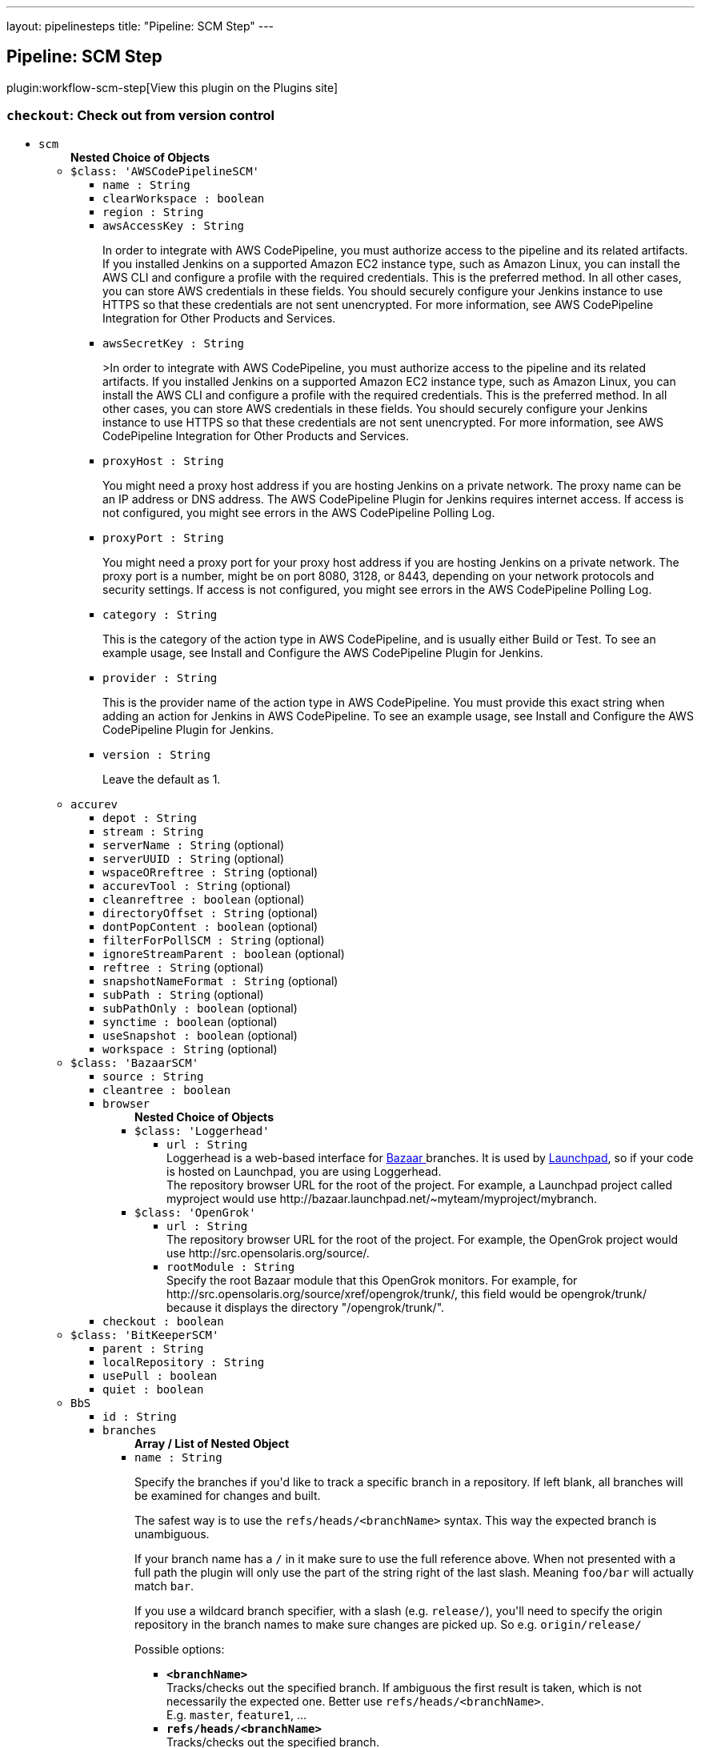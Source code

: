 ---
layout: pipelinesteps
title: "Pipeline: SCM Step"
---

:notitle:
:description:
:author:
:email: jenkinsci-users@googlegroups.com
:sectanchors:
:toc: left
:compat-mode!:

== Pipeline: SCM Step

plugin:workflow-scm-step[View this plugin on the Plugins site]

=== `checkout`: Check out from version control
++++
<ul><li><code>scm</code>
<ul><b>Nested Choice of Objects</b>
<li><code>$class: 'AWSCodePipelineSCM'</code><div>
<ul><li><code>name : String</code>
</li>
<li><code>clearWorkspace : boolean</code>
</li>
<li><code>region : String</code>
</li>
<li><code>awsAccessKey : String</code>
<div><div>
 <p>In order to integrate with AWS CodePipeline, you must authorize access to the pipeline and its related artifacts. If you installed Jenkins on a supported Amazon EC2 instance type, such as Amazon Linux, you can install the AWS CLI and configure a profile with the required credentials. This is the preferred method. In all other cases, you can store AWS credentials in these fields. You should securely configure your Jenkins instance to use HTTPS so that these credentials are not sent unencrypted. For more information, see <a rel="nofollow">AWS CodePipeline Integration for Other Products and Services</a>.</p>
</div></div>

</li>
<li><code>awsSecretKey : String</code>
<div><div>
 <p>&gt;In order to integrate with AWS CodePipeline, you must authorize access to the pipeline and its related artifacts. If you installed Jenkins on a supported Amazon EC2 instance type, such as Amazon Linux, you can install the AWS CLI and configure a profile with the required credentials. This is the preferred method. In all other cases, you can store AWS credentials in these fields. You should securely configure your Jenkins instance to use HTTPS so that these credentials are not sent unencrypted. For more information, see <a rel="nofollow">AWS CodePipeline Integration for Other Products and Services</a>.</p>
</div></div>

</li>
<li><code>proxyHost : String</code>
<div><div>
 <p>You might need a proxy host address if you are hosting Jenkins on a private network. The proxy name can be an IP address or DNS address. The AWS CodePipeline Plugin for Jenkins requires internet access. If access is not configured, you might see errors in the AWS CodePipeline Polling Log.</p>
</div></div>

</li>
<li><code>proxyPort : String</code>
<div><div>
 <p>You might need a proxy port for your proxy host address if you are hosting Jenkins on a private network. The proxy port is a number, might be on port 8080, 3128, or 8443, depending on your network protocols and security settings. If access is not configured, you might see errors in the AWS CodePipeline Polling Log.</p>
</div></div>

</li>
<li><code>category : String</code>
<div><div>
 <p>This is the category of the action type in AWS CodePipeline, and is usually either Build or Test. To see an example usage, see <a rel="nofollow">Install and Configure the AWS CodePipeline Plugin for Jenkins</a>.</p>
</div></div>

</li>
<li><code>provider : String</code>
<div><div>
 <p>This is the provider name of the action type in AWS CodePipeline. You must provide this exact string when adding an action for Jenkins in AWS CodePipeline. To see an example usage, see <a rel="nofollow">Install and Configure the AWS CodePipeline Plugin for Jenkins</a>.</p>
</div></div>

</li>
<li><code>version : String</code>
<div><div>
 <p>Leave the default as 1.</p>
</div></div>

</li>
</ul></div></li>
<li><code>accurev</code><div>
<ul><li><code>depot : String</code>
</li>
<li><code>stream : String</code>
</li>
<li><code>serverName : String</code> (optional)
</li>
<li><code>serverUUID : String</code> (optional)
</li>
<li><code>wspaceORreftree : String</code> (optional)
</li>
<li><code>accurevTool : String</code> (optional)
</li>
<li><code>cleanreftree : boolean</code> (optional)
</li>
<li><code>directoryOffset : String</code> (optional)
</li>
<li><code>dontPopContent : boolean</code> (optional)
</li>
<li><code>filterForPollSCM : String</code> (optional)
</li>
<li><code>ignoreStreamParent : boolean</code> (optional)
</li>
<li><code>reftree : String</code> (optional)
</li>
<li><code>snapshotNameFormat : String</code> (optional)
</li>
<li><code>subPath : String</code> (optional)
</li>
<li><code>subPathOnly : boolean</code> (optional)
</li>
<li><code>synctime : boolean</code> (optional)
</li>
<li><code>useSnapshot : boolean</code> (optional)
</li>
<li><code>workspace : String</code> (optional)
</li>
</ul></div></li>
<li><code>$class: 'BazaarSCM'</code><div>
<ul><li><code>source : String</code>
</li>
<li><code>cleantree : boolean</code>
</li>
<li><code>browser</code>
<ul><b>Nested Choice of Objects</b>
<li><code>$class: 'Loggerhead'</code><div>
<ul><li><code>url : String</code>
<div><div>
 Loggerhead is a web-based interface for <a href="http://bazaar-vcs.org" rel="nofollow">Bazaar </a> branches. It is used by <a href="https://launchpad.net" rel="nofollow">Launchpad</a>, so if your code is hosted on Launchpad, you are using Loggerhead.
</div>
<div>
 The repository browser URL for the root of the project. For example, a Launchpad project called myproject would use http://bazaar.launchpad.net/~myteam/myproject/mybranch.
</div></div>

</li>
</ul></div></li>
<li><code>$class: 'OpenGrok'</code><div>
<ul><li><code>url : String</code>
<div><div>
 The repository browser URL for the root of the project. For example, the OpenGrok project would use http://src.opensolaris.org/source/.
</div></div>

</li>
<li><code>rootModule : String</code>
<div><div>
 Specify the root Bazaar module that this OpenGrok monitors. For example, for http://src.opensolaris.org/source/xref/opengrok/trunk/, this field would be opengrok/trunk/ because it displays the directory "/opengrok/trunk/".
</div></div>

</li>
</ul></div></li>
</ul></li>
<li><code>checkout : boolean</code>
</li>
</ul></div></li>
<li><code>$class: 'BitKeeperSCM'</code><div>
<ul><li><code>parent : String</code>
</li>
<li><code>localRepository : String</code>
</li>
<li><code>usePull : boolean</code>
</li>
<li><code>quiet : boolean</code>
</li>
</ul></div></li>
<li><code>BbS</code><div>
<ul><li><code>id : String</code>
</li>
<li><code>branches</code>
<ul><b>Array / List of Nested Object</b>
<li><code>name : String</code>
<div><div>
 <p>Specify the branches if you'd like to track a specific branch in a repository. If left blank, all branches will be examined for changes and built.</p>
 <p>The safest way is to use the <code>refs/heads/&lt;branchName&gt;</code> syntax. This way the expected branch is unambiguous.</p>
 <p>If your branch name has a <code>/</code> in it make sure to use the full reference above. When not presented with a full path the plugin will only use the part of the string right of the last slash. Meaning <code>foo/bar</code> will actually match <code>bar</code>.</p>
 <p>If you use a wildcard branch specifier, with a slash (e.g. <code>release/</code>), you'll need to specify the origin repository in the branch names to make sure changes are picked up. So e.g. <code>origin/release/</code></p>
 <p>Possible options:</p>
 <ul>
  <li><strong><code>&lt;branchName&gt;</code></strong><br> Tracks/checks out the specified branch. If ambiguous the first result is taken, which is not necessarily the expected one. Better use <code>refs/heads/&lt;branchName&gt;</code>.<br> E.g. <code>master</code>, <code>feature1</code>, ...</li>
  <li><strong><code>refs/heads/&lt;branchName&gt;</code></strong><br> Tracks/checks out the specified branch.<br> E.g. <code>refs/heads/master</code>, <code>refs/heads/feature1/master</code>, ...</li>
  <li><strong><code>&lt;remoteRepoName&gt;/&lt;branchName&gt;</code></strong><br> Tracks/checks out the specified branch. If ambiguous the first result is taken, which is not necessarily the expected one.<br> Better use <code>refs/heads/&lt;branchName&gt;</code>.<br> E.g. <code>origin/master</code></li>
  <li><strong><code>remotes/&lt;remoteRepoName&gt;/&lt;branchName&gt;</code></strong><br> Tracks/checks out the specified branch.<br> E.g. <code>remotes/origin/master</code></li>
  <li><strong><code>refs/remotes/&lt;remoteRepoName&gt;/&lt;branchName&gt;</code></strong><br> Tracks/checks out the specified branch.<br> E.g. <code>refs/remotes/origin/master</code></li>
  <li><strong><code>&lt;tagName&gt;</code></strong><br> This does not work since the tag will not be recognized as tag.<br> Use <code>refs/tags/&lt;tagName&gt;</code> instead.<br> E.g. <code>git-2.3.0</code></li>
  <li><strong><code>refs/tags/&lt;tagName&gt;</code></strong><br> Tracks/checks out the specified tag.<br> E.g. <code>refs/tags/git-2.3.0</code></li>
  <li><strong><code>&lt;commitId&gt;</code></strong><br> Checks out the specified commit.<br> E.g. <code>5062ac843f2b947733e6a3b105977056821bd352</code>, <code>5062ac84</code>, ...</li>
  <li><strong><code>${ENV_VARIABLE}</code></strong><br> It is also possible to use environment variables. In this case the variables are evaluated and the result is used as described above.<br> E.g. <code>${TREEISH}</code>, <code>refs/tags/${TAGNAME}</code>, ...</li>
  <li><strong><code>&lt;Wildcards&gt;</code></strong><br> The syntax is of the form: <code>REPOSITORYNAME/BRANCH</code>. In addition, <code>BRANCH</code> is recognized as a shorthand of <code>*/BRANCH</code>, '*' is recognized as a wildcard, and '**' is recognized as wildcard that includes the separator '/'. Therefore, <code>origin/branches*</code> would match <code>origin/branches-foo</code> but not <code>origin/branches/foo</code>, while <code>origin/branches**</code> would match both <code>origin/branches-foo</code> and <code>origin/branches/foo</code>.</li>
  <li><strong><code>:&lt;regular expression&gt;</code></strong><br> The syntax is of the form: <code>:regexp</code>. Regular expression syntax in branches to build will only build those branches whose names match the regular expression.<br> Examples:<br>
   <ul>
    <li><code>:^(?!(origin/prefix)).*</code>
     <ul>
      <li>matches: <code>origin</code> or <code>origin/master</code> or <code>origin/feature</code></li>
      <li>does not match: <code>origin/prefix</code> or <code>origin/prefix_123</code> or <code>origin/prefix-abc</code></li>
     </ul></li>
    <li><code>:origin/release-\d{8}</code>
     <ul>
      <li>matches: <code>origin/release-20150101</code></li>
      <li>does not match: <code>origin/release-2015010</code> or <code>origin/release-201501011</code> or <code>origin/release-20150101-something</code></li>
     </ul></li>
    <li><code>:^(?!origin/master$|origin/develop$).*</code>
     <ul>
      <li>matches: <code>origin/branch1</code> or <code>origin/branch-2</code> or <code>origin/master123</code> or <code>origin/develop-123</code></li>
      <li>does not match: <code>origin/master</code> or <code>origin/develop</code></li>
     </ul></li>
   </ul></li>
 </ul>
 <p></p>
</div></div>

</li>
</ul></li>
<li><code>credentialsId : String</code>
<div><div>
 <p>When running a job, Jenkins requires credentials to authenticate with Bitbucket Server. For example, to checkout the source code for builds. To do this, it needs credentials with access to the projects and repositories you want it to build from.</p>
 <p>You can provide Jenkins with credentials here by:</p>
 <ul>
  <li>selecting credentials from the list</li>
  <li>adding credentials as a <strong>Username with password</strong> (for the password, you can enter a Bitbucket Server password or a Bitbucket Server <a href="https://confluence.atlassian.com/x/a97-Nw" rel="nofollow">personal access token</a>)</li>
 </ul>
 <p>In addition, you can provide Jenkins with SSH credentials below. If you do, Jenkins will use them for clone operations instead of the credentials you select here.</p>
</div></div>

</li>
<li><code>sshCredentialsId : String</code>
<div><div>
 <p>If specified, Jenkins will use these credentials to check out the source code for builds. If no SSH credentials are specified, Jenkins will use the basic credentials instead.</p>
 <p>To provide Jenkins with SSH credentials, you can:</p>
 <ul>
  <li>choose credentials from the list</li>
  <li>add credentials as a <strong>SSH Username with private key</strong> (the username must be "git")</li>
 </ul>
</div></div>

</li>
<li><code>extensions</code>
<ul><b>Array / List of Nested Choice of Objects</b>
<li><code>$class: 'AuthorInChangelog'</code><div>
<div><div>
 The default behavior is to use the Git commit's "Committer" value in Jenkins' build changesets. If this option is selected, the Git commit's "Author" value would be used instead.
</div></div>
<ul></ul></div></li>
<li><code>$class: 'BuildChooserSetting'</code><div>
<div><div>
 When you are interested in using a job to build multiple heads (most typically multiple branches), you can choose how Jenkins choose what branches to build in what order. 
 <p>This extension point in Jenkins is used by many other plugins to control the job to build specific commits. When you activate those plugins, you may see them installing a custom strategy here.</p>
</div></div>
<ul><li><code>buildChooser</code>
<ul><b>Nested Choice of Objects</b>
<li><code>$class: 'AlternativeBuildChooser'</code><div>
<ul></ul></div></li>
<li><code>$class: 'AncestryBuildChooser'</code><div>
<ul><li><code>maximumAgeInDays : int</code>
</li>
<li><code>ancestorCommitSha1 : String</code>
</li>
</ul></div></li>
<li><code>$class: 'DefaultBuildChooser'</code><div>
<ul></ul></div></li>
<li><code>$class: 'DeflakeGitBuildChooser'</code><div>
<ul></ul></div></li>
<li><code>$class: 'GerritTriggerBuildChooser'</code><div>
<ul></ul></div></li>
<li><code>$class: 'InverseBuildChooser'</code><div>
<ul></ul></div></li>
</ul></li>
</ul></div></li>
<li><code>$class: 'BuildSingleRevisionOnly'</code><div>
<div><div>
 Disable scheduling for multiple candidate revisions.<br> If we have 3 branches:<br> ----A--.---.--- B<br> &nbsp;&nbsp;&nbsp;&nbsp;&nbsp;&nbsp;&nbsp;&nbsp;&nbsp;\-----C<br> jenkins would try to build (B) and (C).<br> This behaviour disables this and only builds one of them.<br> It is helpful to reduce the load of the Jenkins infrastructure when the SCM system like Bitbucket or GitHub should decide what commits to build.
</div></div>
<ul></ul></div></li>
<li><code>$class: 'ChangelogToBranch'</code><div>
<div><div>
 This method calculates the changelog against the specified branch.
</div></div>
<ul><li><code>options</code>
<ul><b>Nested Object</b>
<li><code>compareRemote : String</code>
<div><div>
 Name of the repository, such as <code>origin</code>, that contains the branch you specify below.
</div></div>

</li>
<li><code>compareTarget : String</code>
<div><div>
 The name of the branch within the named repository to compare against.
</div></div>

</li>
</ul></li>
</ul></div></li>
<li><code>$class: 'CheckoutOption'</code><div>
<ul><li><code>timeout : int</code>
<div><div>
 Specify a timeout (in minutes) for checkout.<br> This option overrides the default timeout of 10 minutes. <br> You can change the global git timeout via the property org.jenkinsci.plugins.gitclient.Git.timeOut (see <a href="https://issues.jenkins.io/browse/JENKINS-11286" rel="nofollow">JENKINS-11286</a>). Note that property should be set on both controller and agent to have effect (see <a href="https://issues.jenkins.io/browse/JENKINS-22547" rel="nofollow">JENKINS-22547</a>).
</div></div>

</li>
</ul></div></li>
<li><code>$class: 'CleanBeforeCheckout'</code><div>
<div><div>
 Clean up the workspace before every checkout by deleting all untracked files and directories, including those which are specified in <code>.gitignore</code>. It also resets all <em>tracked</em> files to their versioned state. This ensures that the workspace is in the same state as if you cloned and checked out in a brand-new empty directory, and ensures that your build is not affected by the files generated by the previous build.
</div></div>
<ul><li><code>deleteUntrackedNestedRepositories : boolean</code> (optional)
<div><div>
 Deletes untracked submodules and any other subdirectories which contain <code>.git</code> directories.
</div></div>

</li>
</ul></div></li>
<li><code>$class: 'CleanCheckout'</code><div>
<div><div>
 Clean up the workspace after every checkout by deleting all untracked files and directories, including those which are specified in <code>.gitignore</code>. It also resets all <em>tracked</em> files to their versioned state. This ensures that the workspace is in the same state as if you cloned and checked out in a brand-new empty directory, and ensures that your build is not affected by the files generated by the previous build.
</div></div>
<ul><li><code>deleteUntrackedNestedRepositories : boolean</code> (optional)
<div><div>
 Deletes untracked submodules and any other subdirectories which contain <code>.git</code> directories.
</div></div>

</li>
</ul></div></li>
<li><code>$class: 'CloneOption'</code><div>
<ul><li><code>shallow : boolean</code>
<div><div>
 Perform shallow clone, so that git will not download the history of the project, saving time and disk space when you just want to access the latest version of a repository.
</div></div>

</li>
<li><code>noTags : boolean</code>
<div><div>
 Deselect this to perform a clone without tags, saving time and disk space when you just want to access what is specified by the refspec.
</div></div>

</li>
<li><code>reference : String</code>
<div><div>
 Specify a folder containing a repository that will be used by Git as a reference during clone operations.<br> This option will be ignored if the folder is not available on the controller or agent where the clone is being executed.
</div></div>

</li>
<li><code>timeout : int</code>
<div><div>
 Specify a timeout (in minutes) for clone and fetch operations.<br> This option overrides the default timeout of 10 minutes. <br> You can change the global git timeout via the property org.jenkinsci.plugins.gitclient.Git.timeOut (see <a href="https://issues.jenkins.io/browse/JENKINS-11286" rel="nofollow">JENKINS-11286</a>). Note that property should be set on both controller and agent to have effect (see <a href="https://issues.jenkins.io/browse/JENKINS-22547" rel="nofollow">JENKINS-22547</a>).
</div></div>

</li>
<li><code>depth : int</code> (optional)
<div><div>
 Set shallow clone depth, so that git will only download recent history of the project, saving time and disk space when you just want to access the latest commits of a repository.
</div></div>

</li>
<li><code>honorRefspec : boolean</code> (optional)
<div><div>
 Perform initial clone using the refspec defined for the repository. This can save time, data transfer and disk space when you only need to access the references specified by the refspec.
</div></div>

</li>
</ul></div></li>
<li><code>$class: 'CodeCommitURLHelper'</code><div>
<ul><li><code>credentialId : String</code>
<div><div>
 <p>OPTIONAL: Select the credentials to use.<br> If not specified, defaults to the <a href="http://docs.aws.amazon.com/AWSSdkDocsJava/latest/DeveloperGuide/credentials.html#using-the-default-credential-provider-chain" rel="nofollow"> DefaultAWSCredentialsProviderChain </a> behaviour - <b>*FROM THE JENKINS INSTANCE*</b></p>
 <p>In the latter case, usage of IAM Role Profiles seems not to work, thus relying on environment variables / system properties or the ~/.aws/credentials file, thus not recommended.</p>
</div></div>

</li>
<li><code>repositoryName : String</code>
</li>
</ul></div></li>
<li><code>$class: 'DisableRemotePoll'</code><div>
<div><div>
 Git plugin uses git ls-remote polling mechanism by default when configured with a single branch (no wildcards!). This compare the latest built commit SHA with the remote branch without cloning a local copy of the repo.<br><br> If you don't want to / can't use this.<br><br> If this option is selected, polling will require a workspace and might trigger unwanted builds (see <a href="https://issues.jenkins.io/browse/JENKINS-10131" rel="nofollow">JENKINS-10131</a>).
</div></div>
<ul></ul></div></li>
<li><code>$class: 'ExcludeFromChangeSet'</code><div>
<ul></ul></div></li>
<li><code>$class: 'ExcludeFromPoll'</code><div>
<ul></ul></div></li>
<li><code>$class: 'GitLFSPull'</code><div>
<div><div>
 Enable <a href="https://git-lfs.github.com/" rel="nofollow">git large file support</a> for the workspace by pulling large files after the checkout completes. Requires that the controller and each agent performing an LFS checkout have installed `git lfs`.
</div></div>
<ul></ul></div></li>
<li><code>$class: 'GitSCMChecksExtension'</code><div>
<ul><li><code>verboseConsoleLog : boolean</code> (optional)
<div><div>
 If this option is checked, verbose log will be output to build console; the verbose log is useful for debugging the publisher creation.
</div></div>

</li>
</ul></div></li>
<li><code>$class: 'GitSCMStatusChecksExtension'</code><div>
<ul><li><code>name : String</code> (optional)
</li>
<li><code>skip : boolean</code> (optional)
</li>
<li><code>skipProgressUpdates : boolean</code> (optional)
</li>
<li><code>suppressLogs : boolean</code> (optional)
</li>
<li><code>unstableBuildNeutral : boolean</code> (optional)
</li>
</ul></div></li>
<li><code>$class: 'GitTagMessageExtension'</code><div>
<div><div>
 If the revision checked out has a git tag associated with it, the tag name will be exported during the build as <strong>GIT_TAG_NAME</strong>. <br> If a message was specified when creating the tag, then that message will be exported during the build as the <strong>GIT_TAG_MESSAGE</strong> environment variable. <br> If no tag message was specified, the commit message will be used. <br> If you ticked the <strong>Use most recent tag</strong> option, and the revision checked out has no git tag associated with it, the parent commits will be searched for a git tag, and the rules stated above will apply to the first parent commit with a git tag. 
 <p></p> If the revision has more than one tag associated with it, only the most recent tag will be taken into account, <strong>unless</strong> the refspec contains "refs/tags/" — i.e. builds are only triggered when certain tag names or patterns are matched — in which case the exact tag name that triggered the build will be used, even if it's not the most recent tag for this commit. <br> For this reason, if you're not using a tag-specific refspec but you <em>are</em> using the "Create a tag for every build" behaviour, you should make sure that the build-tagging behaviour is configured to run <em>after</em> this "export git tag message" behaviour. 
 <p></p> Tag and commit messages which span multiple lines are no problem, though only the first 10000 lines of a tag's message will be exported.
</div></div>
<ul><li><code>useMostRecentTag : boolean</code> (optional)
</li>
</ul></div></li>
<li><code>$class: 'IgnoreNotifyCommit'</code><div>
<div><div>
 If checked, this repository will be ignored when the notifyCommit-URL is accessed regardless of if the repository matches or not.
</div></div>
<ul></ul></div></li>
<li><code>$class: 'LocalBranch'</code><div>
<div><div>
 If given, checkout the revision to build as HEAD on this branch. 
 <p>If selected, and its value is an empty string or "**", then the branch name is computed from the remote branch without the origin. In that case, a remote branch origin/master will be checked out to a local branch named master, and a remote branch origin/develop/new-feature will be checked out to a local branch named develop/newfeature.</p>
 <p>Please note that this has not been tested with submodules.</p>
</div></div>
<ul><li><code>localBranch : String</code>
</li>
</ul></div></li>
<li><code>$class: 'MessageExclusion'</code><div>
<ul><li><code>excludedMessage : String</code>
<div><div>
 If set, and Jenkins is set to poll for changes, Jenkins will ignore any revisions committed with message matched to <a href="http://docs.oracle.com/javase/8/docs/api/java/util/regex/Pattern.html" rel="nofollow">Pattern</a> when determining if a build needs to be triggered. This can be used to exclude commits done by the build itself from triggering another build, assuming the build server commits the change with a distinct message. 
 <p></p>Exclusion uses <a href="http://docs.oracle.com/javase/8/docs/api/java/util/regex/Pattern.html" rel="nofollow">Pattern</a> <a href="https://docs.oracle.com/javase/8/docs/api/java/util/regex/Matcher.html#matches()" rel="nofollow">matching</a>
 <p></p>
 <pre>.*\[maven-release-plugin\].*</pre> The example above illustrates that if only revisions with "[maven-release-plugin]" message in first comment line have been committed to the SCM a build will not occur. 
 <p></p> You can create more complex patterns using embedded flag expressions. 
 <pre>(?s).*FOO.*</pre> This example will search FOO message in all comment lines.
</div></div>

</li>
</ul></div></li>
<li><code>$class: 'PathRestriction'</code><div>
<div><div>
 If set, and Jenkins is set to poll for changes, Jenkins will pay attention to included and/or excluded files and/or folders when determining if a build needs to be triggered. 
 <p></p> Using this behaviour will preclude the faster git ls-remote polling mechanism, forcing polling to require a workspace thus sometimes triggering unwanted builds, as if you had selected the <strong>Force polling using workspace</strong> extension as well.
</div></div>
<ul><li><code>includedRegions : String</code>
<div><div>
 Each inclusion uses <a href="http://docs.oracle.com/javase/8/docs/api/java/util/regex/Pattern.html" rel="nofollow">java regular expression pattern matching</a>, and must be separated by a new line. An empty list implies that everything is included. 
 <p></p>
 <pre>    myapp/src/main/web/.*\.html
    myapp/src/main/web/.*\.jpeg
    myapp/src/main/web/.*\.gif
  </pre> The example above illustrates that a build will only occur, if html/jpeg/gif files have been committed to the SCM. Exclusions take precedence over inclusions, if there is an overlap between included and excluded regions.
</div></div>

</li>
<li><code>excludedRegions : String</code>
<div><div>
 Each exclusion uses <a href="http://docs.oracle.com/javase/8/docs/api/java/util/regex/Pattern.html" rel="nofollow">java regular expression pattern matching</a>, and must be separated by a new line. 
 <p></p>
 <pre>    myapp/src/main/web/.*\.html
    myapp/src/main/web/.*\.jpeg
    myapp/src/main/web/.*\.gif
  </pre> The example above illustrates that if only html/jpeg/gif files have been committed to the SCM a build will not occur.
</div></div>

</li>
</ul></div></li>
<li><code>$class: 'PerBuildTag'</code><div>
<div><div>
 Create a tag in the workspace for every build to unambiguously mark the commit that was built. You can combine this with Git publisher to push the tags to the remote repository.
</div></div>
<ul></ul></div></li>
<li><code>$class: 'PreBuildMerge'</code><div>
<div><div>
 These options allow you to perform a merge to a particular branch before building. For example, you could specify an integration branch to be built, and to merge to master. In this scenario, on every change of integration, Jenkins will perform a merge with the master branch, and try to perform a build if the merge is successful. It then may push the merge back to the remote repository if the Git Push post-build action is selected.
</div></div>
<ul><li><code>options</code>
<ul><b>Nested Object</b>
<li><code>mergeTarget : String</code>
<div><div>
 The name of the branch within the named repository to merge to, such as <code>master</code>.
</div></div>

</li>
<li><code>fastForwardMode</code> (optional)
<div><div>
 Merge fast-forward mode selection.<br> The default, --ff, gracefully falls back to a merge commit when required.<br> For more information, see the <a href="http://git-scm.com/docs/git-merge" rel="nofollow">Git Merge Documentation</a>
</div></div>

<ul><li><b>Values:</b> <code>FF</code>, <code>FF_ONLY</code>, <code>NO_FF</code></li></ul></li>
<li><code>mergeRemote : String</code> (optional)
<div><div>
 Name of the repository, such as <code>origin</code>, that contains the branch you specify below. If left blank, it'll default to the name of the first repository configured above.
</div></div>

</li>
<li><code>mergeStrategy</code> (optional)
<div><div>
 Merge strategy selection. <strong>This feature is not fully implemented in JGIT.</strong>
</div></div>

<ul><li><b>Values:</b> <code>DEFAULT</code>, <code>RESOLVE</code>, <code>RECURSIVE</code>, <code>OCTOPUS</code>, <code>OURS</code>, <code>SUBTREE</code>, <code>RECURSIVE_THEIRS</code></li></ul></li>
</ul></li>
</ul></div></li>
<li><code>pretestedIntegration</code><div>
<ul><li><code>gitIntegrationStrategy</code>
<ul><b>Nested Choice of Objects</b>
<li><code>accumulated</code><div>
<div><h2>Accumulated Commit Strategy</h2>
<div>
 This strategy merges your commits with the --no-ff switch
</div></div>
<ul><li><code>shortCommitMessage : boolean</code> (optional)
</li>
</ul></div></li>
<li><code>ffonly</code><div>
<div><h2>Fast Forward only (--ff-only) Strategy</h2>
<div>
 This strategy fast-forward only using the --ff-only switch - or fails
</div></div>
<ul><li><code>shortCommitMessage : boolean</code> (optional)
</li>
</ul></div></li>
<li><code>squash</code><div>
<div><h2>Squashed Commit Strategy</h2>
<div>
 This strategy squashes all your commit on a given branch with the --squash option
</div></div>
<ul></ul></div></li>
</ul></li>
<li><code>integrationBranch : String</code>
<div><h3>What to specify</h3>
<p>The branch name must match your integration branch name. <b>No trailing slash.</b></p>
<h3>Merge is performed the following way</h3>
<h5>Squash commit</h5>
<pre>            git checkout -B &lt;Branch name&gt; &lt;Repository name&gt;/&lt;Branch name&gt;
            git merge --squash &lt;Branch matched by git&gt;
            git commit -C &lt;Branch matched by git&gt;</pre>
<h5>Accumulated commit</h5>
<pre>            git checkout -B &lt;Branch name&gt; &lt;Repository name&gt;/&lt;Branch name&gt;
            git merge -m &lt;commitMsg&gt; &lt;Branch matched by git&gt; --no-ff</pre>
<h3>When changes are pushed to the integration branch?</h3>
<p>Changes are only ever pushed when the build results is SUCCESS</p>
<pre>            git push &lt;Repository name&gt; &lt;Branch name&gt;</pre></div>

</li>
<li><code>repoName : String</code>
<div><div>
 <h3>What to specify</h3>
 <p>The repository name. In git the repository is always the name of the remote. So if you have specified a repository name in your Git configuration. You need to specify the exact same name here, otherwise no integration will be performed. We do the merge based on this.</p>
 <p><b>No trailing slash on repository name.</b></p>
 <p><span>Remember to specify this when working with NAMED repositories in Git</span></p>
</div></div>

</li>
</ul></div></li>
<li><code>$class: 'PruneStaleBranch'</code><div>
<div><div>
 Run "git remote prune" for each remote, to prune obsolete local branches.
</div></div>
<ul></ul></div></li>
<li><code>pruneTags</code><div>
<ul><li><code>pruneTags : boolean</code>
</li>
</ul></div></li>
<li><code>$class: 'RelativeTargetDirectory'</code><div>
<ul><li><code>relativeTargetDir : String</code>
<div><div>
 Specify a local directory (relative to <a rel="nofollow">the workspace root</a>) where the Git repository will be checked out. If left empty, the workspace root itself will be used. 
 <p>This extension should <strong>not</strong> be used in Jenkins Pipeline (either declarative or scripted). Jenkins Pipeline already provides standard techniques for checkout to a subdirectory. Use <a href="https://www.jenkins.io/doc/pipeline/steps/workflow-durable-task-step/#ws-allocate-workspace" rel="nofollow">ws</a> and <a href="https://www.jenkins.io/doc/pipeline/steps/workflow-basic-steps/#dir-change-current-directory" rel="nofollow">dir</a> in Jenkins Pipeline rather than this extension.</p>
</div></div>

</li>
</ul></div></li>
<li><code>$class: 'ScmName'</code><div>
<div><div>
 <p>Unique name for this SCM. Needed when using Git within the Multi SCM plugin.</p>
</div></div>
<ul><li><code>name : String</code>
</li>
</ul></div></li>
<li><code>$class: 'SparseCheckoutPaths'</code><div>
<div><div>
 <p>Specify the paths that you'd like to sparse checkout. This may be used for saving space (Think about a reference repository). Be sure to use a recent version of Git, at least above 1.7.10</p>
</div></div>
<ul><li><code>sparseCheckoutPaths</code>
<ul><b>Array / List of Nested Object</b>
<li><code>path : String</code>
</li>
</ul></li>
</ul></div></li>
<li><code>$class: 'SubmoduleOption'</code><div>
<ul><li><code>disableSubmodules : boolean</code>
<div><div>
 By disabling support for submodules you can still keep using basic git plugin functionality and just have Jenkins to ignore submodules completely as if they didn't exist.
</div></div>

</li>
<li><code>recursiveSubmodules : boolean</code>
<div><div>
 Retrieve all submodules recursively (uses '--recursive' option which requires git&gt;=1.6.5)
</div></div>

</li>
<li><code>trackingSubmodules : boolean</code>
<div><div>
 Retrieve the tip of the configured branch in .gitmodules (Uses '--remote' option which requires git&gt;=1.8.2)
</div></div>

</li>
<li><code>reference : String</code>
<div><div>
 Specify a folder containing a repository that will be used by Git as a reference during clone operations.<br> This option will be ignored if the folder is not available on the controller or agent where the clone is being executed.<br> To prepare a reference folder with multiple subprojects, create a bare git repository and add all the remote urls then perform a fetch:<br>
 <pre>  git init --bare
  git remote add SubProject1 https://gitrepo.com/subproject1
  git remote add SubProject2 https://gitrepo.com/subproject2
  git fetch --all
  </pre>
</div></div>

</li>
<li><code>timeout : int</code>
<div><div>
 Specify a timeout (in minutes) for submodules operations.<br> This option overrides the default timeout of 10 minutes. <br> You can change the global git timeout via the property org.jenkinsci.plugins.gitclient.Git.timeOut (see <a href="https://issues.jenkins.io/browse/JENKINS-11286" rel="nofollow">JENKINS-11286</a>). Note that property should be set on both controller and agent to have effect (see <a href="https://issues.jenkins.io/browse/JENKINS-22547" rel="nofollow">JENKINS-22547</a>).
</div></div>

</li>
<li><code>parentCredentials : boolean</code>
<div><div>
 Use credentials from the default remote of the parent project.
</div></div>

</li>
<li><code>depth : int</code> (optional)
<div><div>
 Set shallow clone depth, so that git will only download recent history of the project, saving time and disk space when you just want to access the latest commits of a repository.
</div></div>

</li>
<li><code>shallow : boolean</code> (optional)
<div><div>
 Perform shallow clone, so that git will not download the history of the project, saving time and disk space when you just want to access the latest version of a repository.
</div></div>

</li>
<li><code>threads : int</code> (optional)
<div><div>
 Specify the number of threads that will be used to update submodules.<br> If unspecified, the command line git default thread count is used.<br>
</div></div>

</li>
</ul></div></li>
<li><code>$class: 'UserExclusion'</code><div>
<ul><li><code>excludedUsers : String</code>
<div><div>
 If set, and Jenkins is set to poll for changes, Jenkins will ignore any revisions committed by users in this list when determining if a build needs to be triggered. This can be used to exclude commits done by the build itself from triggering another build, assuming the build server commits the change with a distinct SCM user. 
 <p></p> Using this behaviour will preclude the faster git ls-remote polling mechanism, forcing polling to require a workspace thus sometimes triggering unwanted builds, as if you had selected the <strong>Force polling using workspace</strong> extension as well. 
 <p></p>Each exclusion uses exact string comparison and must be separated by a new line. User names are only excluded if they exactly match one of the names in this list. 
 <p></p>
 <pre>auto_build_user</pre> The example above illustrates that if only revisions by "auto_build_user" have been committed to the SCM a build will not occur.
</div></div>

</li>
</ul></div></li>
<li><code>$class: 'UserIdentity'</code><div>
<ul><li><code>name : String</code>
<div><div>
 <p>If given, "GIT_COMMITTER_NAME=[this]" and "GIT_AUTHOR_NAME=[this]" are set for builds. This overrides whatever is in the global settings.</p>
</div></div>

</li>
<li><code>email : String</code>
<div><div>
 <p>If given, "GIT_COMMITTER_EMAIL=[this]" and "GIT_AUTHOR_EMAIL=[this]" are set for builds. This overrides whatever is in the global settings.</p>
</div></div>

</li>
</ul></div></li>
<li><code>$class: 'WipeWorkspace'</code><div>
<div><div>
 Delete the contents of the workspace before building, ensuring a fully fresh workspace.
</div></div>
<ul></ul></div></li>
</ul></li>
<li><code>gitTool : String</code>
</li>
<li><code>projectName : String</code>
<div><div>
 <p>Enter the name of the Bitbucket Server project containing the repository you want Jenkins to build from. To find a project, start typing. If it doesn't appear in the search results, the credentials that you've chosen may not have read access to it and you'll need to provide different credentials.</p>
 <p>To get Jenkins to build from a personal repository, enter a tilde (<code>~</code>) followed by repository owner's username. For example, <code>~jsmith.</code></p>
</div></div>

</li>
<li><code>repositoryName : String</code>
<div><div>
 <p>Enter the Bitbucket Server repository you want Jenkins to build from. To find a repository, start typing. If it doesn't appear in the search results, the credentials that you've chosen may not have read access to it and you'll need to provide different credentials.</p>
 <p>To get Jenkins to build from a personal repository, enter its slug. This is the URL-friendly version of the repository name. For example, a repository called my example repo will have the slug <em>my-example-repo</em>, and you can see this in its URL, https://bitbucketserver.mycompany.com/myproject/my-example-repo.</p>
</div></div>

</li>
<li><code>serverId : String</code>
<div><div>
 <p>Choose the Bitbucket Server instance containing the repository you want Jenkins to build from. If you can't find your instance, check this plugin's configuration and try again.</p>
</div></div>

</li>
<li><code>mirrorName : String</code>
<div><div>
 <p>Choose the location that Jenkins should clone from when running this build. This can be the primary server or a mirror if one is available. To see available mirrors, first choose a Bitbucket Server project and repository.</p>
</div></div>

</li>
</ul></div></li>
<li><code>$class: 'BlameSubversionSCM'</code><div>
<div><div>
 <p>if it is false and the build is not triggered by upstream job,</p>
 <p></p>
 <p>the plugin will not collect any svn info from upstream job.</p>
 <p>else the plugin will collect svn info from latest upstream job</p>
</div></div>
<ul><li><code>alwaysCollectSVNInfo : boolean</code>
</li>
</ul></div></li>
<li><code>$class: 'CCUCMScm'</code><div>
<ul><li><code>loadModule : String</code>
</li>
<li><code>newest : boolean</code>
</li>
<li><code>mode</code>
<ul><b>Nested Choice of Objects</b>
<li><code>$class: 'PollChildMode'</code><div>
<ul><li><code>levelToPoll : String</code>
</li>
<li><code>component : String</code> (optional)
</li>
<li><code>createBaseline : boolean</code> (optional)
<div><div>
 <p>Check this if you want create a baseline after a completed deliver.</p>
 <p>This is only applicable for child and sibling poll mode.</p>
</div></div>

</li>
<li><code>newest : boolean</code> (optional)
<div><div>
 Selects the newest baseline on the stream. Skipping intermediates.
</div></div>

</li>
</ul></div></li>
<li><code>$class: 'PollRebaseMode'</code><div>
<ul><li><code>levelToPoll : String</code>
</li>
<li><code>component : String</code> (optional)
<div><div>
 The component used to figure out the correct baseline to recommend due to the following bug: <br> <a href="http://www-01.ibm.com/support/docview.wss?uid=swg21269043" rel="nofollow">http://www-01.ibm.com/support/docview.wss?uid=swg21269043</a>
</div></div>

</li>
<li><code>createBaseline : boolean</code> (optional)
</li>
<li><code>excludeList : String</code> (optional)
</li>
</ul></div></li>
<li><code>$class: 'PollSelfMode'</code><div>
<ul><li><code>levelToPoll : String</code>
</li>
<li><code>component : String</code> (optional)
</li>
<li><code>newest : boolean</code> (optional)
<div><div>
 Selects the newest baseline on the stream. Skipping intermediates.
</div></div>

</li>
</ul></div></li>
<li><code>$class: 'PollSiblingMode'</code><div>
<ul><li><code>levelToPoll : String</code>
</li>
<li><code>component : String</code> (optional)
</li>
<li><code>createBaseline : boolean</code> (optional)
<div><div>
 <p>Check this if you want create a baseline after a completed deliver.</p>
 <p>This is only applicable for child and sibling poll mode.</p>
</div></div>

</li>
<li><code>newest : boolean</code> (optional)
<div><div>
 Selects the newest baseline on the stream. Skipping intermediates.
</div></div>

</li>
<li><code>useHyperLinkForPolling : boolean</code> (optional)
<div><div>
 Instead of using the integration streams default deliver target. Use the value specified in the hyperlink. The hyperlink type to be used can be configured in the global configuration.
</div></div>

</li>
</ul></div></li>
<li><code>$class: 'PollSubscribeMode'</code><div>
<ul><li><code>levelToPoll : String</code>
</li>
<li><code>componentsToMonitor</code>
<ul><b>Array / List of Nested Object</b>
<li><code>componentSelection : String</code>
</li>
</ul></li>
<li><code>jobsToMonitor</code>
<ul><b>Array / List of Nested Object</b>
<li><code>jobname : String</code>
</li>
<li><code>ignores : String</code>
<div><div>
 A comma seperated list of components which should not be included when checking if the requirements are met. That is to say that not all components are interesting in every job specified.
</div></div>

</li>
<li><code>jobName : String</code> (optional)
<div><div>
 Specifies the name of the job in which all selected baselines must be present.
</div></div>

</li>
</ul></li>
<li><code>cascadePromotion : boolean</code> (optional)
</li>
<li><code>component : String</code> (optional)
</li>
<li><code>newest : boolean</code> (optional)
</li>
</ul></div></li>
</ul></li>
<li><code>stream : String</code>
<div><div>
 Specify the stream you want to poll for with ClearCase UCM SCM. Syntax: [stream]@[PVOB]
</div></div>

</li>
<li><code>treatUnstable : String</code>
</li>
<li><code>nameTemplate : String</code>
</li>
<li><code>forceDeliver : boolean</code>
</li>
<li><code>recommend : boolean</code>
</li>
<li><code>makeTag : boolean</code>
</li>
<li><code>setDescription : boolean</code>
</li>
<li><code>buildProject : String</code>
</li>
<li><code>removeViewPrivateFiles : boolean</code>
</li>
<li><code>trimmedChangeSet : boolean</code>
</li>
<li><code>discard : boolean</code>
</li>
</ul></div></li>
<li><code>$class: 'CVSSCM'</code><div>
<ul><li><code>repositories</code>
<ul><b>Array / List of Nested Object</b>
<li><code>cvsRoot : String</code>
<div><div>
 The CVS connection string Jenkins uses to connect to the server. The format is the same as $CVSROOT environment variable (:protocol:user@host:path)
</div></div>

</li>
<li><code>passwordRequired : boolean</code>
</li>
<li><code>password : String</code>
</li>
<li><code>repositoryItems</code>
<ul><b>Array / List of Nested Object</b>
<li><code>location</code>
<ul><b>Nested Choice of Objects</b>
<li><code>$class: 'BranchRepositoryLocation'</code><div>
<ul><li><code>branchName : String</code>
</li>
<li><code>useHeadIfNotFound : boolean</code>
</li>
</ul></div></li>
<li><code>$class: 'HeadRepositoryLocation'</code><div>
<ul></ul></div></li>
<li><code>$class: 'TagRepositoryLocation'</code><div>
<ul><li><code>tagName : String</code>
</li>
<li><code>useHeadIfNotFound : boolean</code>
</li>
</ul></div></li>
</ul></li>
<li><code>modules</code>
<ul><b>Array / List of Nested Object</b>
<li><code>remoteName : String</code>
<div><div>
 The name of the module in the repository at CVSROOT
</div></div>

</li>
<li><code>localName : String</code>
<div><div>
 The name to be applied to this module in the local workspace. If this is left blank then the remote module name will be used. This is similar to the 'checkout-as' function available on many CVS clients.
</div></div>

</li>
<li><code>projectsetFileName : String</code>
<div><div>
 The name of the file in this module to parse for projectset entries.
</div></div>

</li>
</ul></li>
</ul></li>
<li><code>excludedRegions</code>
<div><div>
 If set, and Jenkins is set to poll for changes, Jenkins will ignore any files and/or folders in this list when determining if a build needs to be triggered. 
 <p></p>Each exclusion uses regular expression pattern matching, and must be separated by a new line. 
 <p></p>
 <pre>	 src/main/web/.*\.html
	 src/main/web/.*\.jpeg
	 src/main/web/.*\.gif
  </pre> The example above illustrates that if only html/jpeg/gif files have been committed to the SCM a build will not occur. 
 <p></p>More information on regular expressions can be found <a href="http://www.regular-expressions.info/" rel="nofollow">here</a>.
</div></div>

<ul><b>Array / List of Nested Object</b>
<li><code>pattern : String</code>
</li>
</ul></li>
<li><code>compressionLevel : int</code>
</li>
<li><code>repositoryBrowser</code>
<ul><b>Nested Choice of Objects</b>
<li><code>$class: 'FishEyeCVS'</code><div>
<ul><li><code>url : String</code>
<div><div>
 Specify the root URL of FishEye for this repository (such as <a href="http://deadlock.netbeans.org/fisheye/browse/netbeans/" rel="nofollow">this</a>.)
</div></div>

</li>
</ul></div></li>
<li><code>$class: 'OpenGrok'</code><div>
<ul><li><code>url : String</code>
<div><div>
 Specify the root URL of OpenGrok for this repository.
</div></div>

</li>
</ul></div></li>
<li><code>$class: 'ViewCVS'</code><div>
<ul><li><code>url : String</code>
<div><div>
 Specify the root URL of ViewCVS for this repository (such as <a href="http://relaxngcc.cvs.sourceforge.net/relaxngcc/" rel="nofollow">this</a>).
</div></div>

</li>
</ul></div></li>
</ul></li>
</ul></li>
<li><code>canUseUpdate : boolean</code>
<div><div>
 If checked, Jenkins will use 'cvs update' whenever possible for builds. This makes a build faster. But this also causes the artifacts from the previous build to remain in the file system when a new build starts, making it not a true clean build.
</div></div>

</li>
<li><code>legacy : boolean</code>
<div><div>
 Hudson 1.20 and earlier used to create redundant directories inside the workspace. For example, if the CVS module name is "foo/bar", it first created "foo/bar" and then put everything below. With this option checked off, there will be no more such unnecessary intermediate directories. 
 <p>If you have multiple modules to check out, this option is forced (otherwise they'll overlap.)</p>
 <p>This affects other path specifiers, such as artifact archivers --- you now specify "build/foo.jar" instead of "foo/build/foo.jar".</p>
</div></div>

</li>
<li><code>skipChangeLog : boolean</code>
<div><div>
 Prevent the changelog being generated after checkout has completed. This will stop any changes being shown on the changes screen but reduces load on your CVS server.
</div></div>

</li>
<li><code>pruneEmptyDirectories : boolean</code>
<div><div>
 Remove empty directories after checkout using the CVS '-P' option.
</div></div>

</li>
<li><code>disableCvsQuiet : boolean</code>
<div><div>
 Instructs CVS to show all logging output. CVS normally runs in quiet mode but this option disables that.
</div></div>

</li>
<li><code>cleanOnFailedUpdate : boolean</code>
<div><div>
 If the job is configured to use CVS update and the update step fails for any reason then the workspace will be wiped-out and a clean checkout done instead.
</div></div>

</li>
<li><code>forceCleanCopy : boolean</code>
<div><div>
 If checked, Jenkins will add the 'C' option to the CVS update command to force it to over-write any files with local modifications, rather than attempt a merge or leave them as they are.
</div></div>

</li>
<li><code>checkoutCurrentTimestamp : boolean</code>
<div><div>
 Advanced option. Should probably be left unchecked. 
 <p>The build quiet period is designed to assist with CVS checkouts by waiting for a specific period of time without commits. Normally you want the checkout to reflect the time when the quiet period was exited successfully. Select this option if you need to re-enable the legacy behaviour of Jenkins, i.e. using the time that the build started checking out as the timestamp for the checkout operation. Note: enabling this option can result in the quiet period being defeated especially in those cases where the build is not able to start immediately after exiting the quiet period.</p>
</div></div>

</li>
</ul></div></li>
<li><code>$class: 'ClearCaseSCM'</code><div>
<ul><li><code>branch : String</code>
</li>
<li><code>label : String</code>
</li>
<li><code>extractConfigSpec : boolean</code>
</li>
<li><code>configSpecFileName : String</code>
</li>
<li><code>refreshConfigSpec : boolean</code>
</li>
<li><code>refreshConfigSpecCommand : String</code>
</li>
<li><code>configSpec : String</code>
</li>
<li><code>viewTag : String</code>
</li>
<li><code>useupdate : boolean</code>
</li>
<li><code>extractLoadRules : boolean</code>
</li>
<li><code>loadRules : String</code>
</li>
<li><code>useOtherLoadRulesForPolling : boolean</code>
</li>
<li><code>loadRulesForPolling : String</code>
</li>
<li><code>usedynamicview : boolean</code>
</li>
<li><code>viewdrive : String</code>
</li>
<li><code>mkviewoptionalparam : String</code>
</li>
<li><code>filterOutDestroySubBranchEvent : boolean</code>
</li>
<li><code>doNotUpdateConfigSpec : boolean</code>
</li>
<li><code>rmviewonrename : boolean</code>
</li>
<li><code>excludedRegions : String</code>
</li>
<li><code>multiSitePollBuffer : String</code>
</li>
<li><code>useTimeRule : boolean</code>
</li>
<li><code>createDynView : boolean</code>
</li>
<li><code>viewPath : String</code>
</li>
<li><code>changeset</code>
<ul><li><b>Values:</b> <code>ALL</code>, <code>BRANCH</code>, <code>NONE</code>, <code>UPDT</code></li></ul></li>
<li><code>viewStorage</code>
<div><p>Three strategies are currently available to manage view storage location.</p>
<ul>
 <li><b>Default</b>. This entry doesn't generate any additional argument to the <i>cleartool mkview</i> command. The behaviour will change depending on how your clearcase server is configured.</li>
 <li><b>Use server storage location</b>. This entry generates a <i>-stgloc</i> argument to the <i>cleartool mkview</i> command.</li>
 <li><b>Use explicit path</b>. This entry generates a <i>-vws</i> argument to the <i>cleartool mkview</i> command.</li>
</ul>
<p></p></div>

<ul><b>Nested Choice of Objects</b>
<li><code>$class: 'DefaultViewStorage'</code><div>
<ul></ul></div></li>
<li><code>$class: 'ServerViewStorage'</code><div>
<ul><li><code>assignedLabelString : String</code>
<div><p>Label expression used to populate view storage location dropdown.</p></div>

</li>
<li><code>server : String</code>
<div><p>The view storage location that will be passed to the <i>-stgloc</i> option.<br> The list of available servers is retrieved using <i>cleartool lsstgloc -view</i><br> Note that auto is always available.</p></div>

</li>
</ul></div></li>
<li><code>$class: 'SpecificViewStorage'</code><div>
<ul><li><code>winStorageDir : String</code>
</li>
<li><code>unixStorageDir : String</code>
</li>
</ul></div></li>
</ul></li>
</ul></div></li>
<li><code>$class: 'ClearCaseUcmBaselineSCM'</code><div>
<div><div>
 When used (and fully set up), this option will display a field at build-time so that the user is able to select a ClearCase UCM baseline from which to download the content for this project.
</div></div>
<ul></ul></div></li>
<li><code>$class: 'ClearCaseUcmSCM'</code><div>
<ul><li><code>stream : String</code>
</li>
<li><code>loadrules : String</code>
</li>
<li><code>viewTag : String</code>
</li>
<li><code>usedynamicview : boolean</code>
</li>
<li><code>viewdrive : String</code>
</li>
<li><code>mkviewoptionalparam : String</code>
</li>
<li><code>filterOutDestroySubBranchEvent : boolean</code>
</li>
<li><code>useUpdate : boolean</code>
</li>
<li><code>rmviewonrename : boolean</code>
</li>
<li><code>excludedRegions : String</code>
</li>
<li><code>multiSitePollBuffer : String</code>
</li>
<li><code>overrideBranchName : String</code>
</li>
<li><code>createDynView : boolean</code>
</li>
<li><code>freezeCode : boolean</code>
</li>
<li><code>recreateView : boolean</code>
</li>
<li><code>allocateViewName : boolean</code>
</li>
<li><code>viewPath : String</code>
</li>
<li><code>useManualLoadRules : boolean</code>
</li>
<li><code>changeset</code>
<ul><li><b>Values:</b> <code>ALL</code>, <code>BRANCH</code>, <code>NONE</code>, <code>UPDT</code></li></ul></li>
<li><code>viewStorage</code>
<div><p>Three strategies are currently available to manage view storage location.</p>
<ul>
 <li><b>Default</b>. This entry doesn't generate any additional argument to the <i>cleartool mkview</i> command. The behaviour will change depending on how your clearcase server is configured.</li>
 <li><b>Use server storage location</b>. This entry generates a <i>-stgloc</i> argument to the <i>cleartool mkview</i> command.</li>
 <li><b>Use explicit path</b>. This entry generates a <i>-vws</i> argument to the <i>cleartool mkview</i> command.</li>
</ul>
<p></p></div>

<ul><b>Nested Choice of Objects</b>
<li><code>$class: 'DefaultViewStorage'</code><div>
<ul></ul></div></li>
<li><code>$class: 'ServerViewStorage'</code><div>
<ul><li><code>assignedLabelString : String</code>
<div><p>Label expression used to populate view storage location dropdown.</p></div>

</li>
<li><code>server : String</code>
<div><p>The view storage location that will be passed to the <i>-stgloc</i> option.<br> The list of available servers is retrieved using <i>cleartool lsstgloc -view</i><br> Note that auto is always available.</p></div>

</li>
</ul></div></li>
<li><code>$class: 'SpecificViewStorage'</code><div>
<ul><li><code>winStorageDir : String</code>
</li>
<li><code>unixStorageDir : String</code>
</li>
</ul></div></li>
</ul></li>
<li><code>buildFoundationBaseline : boolean</code>
<div><p>If checked, instead of creating a view on the current stream, the job will look up the current foundation baselines for the given stream and work in readonly on these baselines. If polling is enabled, the build will be triggered every time a new foundation baseline is detected on the given stream.</p></div>

</li>
</ul></div></li>
<li><code>$class: 'CloneWorkspaceSCM'</code><div>
<ul><li><code>parentJobName : String</code>
</li>
<li><code>criteria : String</code>
</li>
</ul></div></li>
<li><code>$class: 'CmvcSCM'</code><div>
<ul><li><code>family : String</code>
</li>
<li><code>become : String</code>
</li>
<li><code>releases : String</code>
</li>
<li><code>checkoutScript : String</code>
</li>
<li><code>trackViewReportWhereClause : String</code>
</li>
</ul></div></li>
<li><code>$class: 'ConfigurationRotator'</code><div>
<ul><li><code>acrs</code>
<ul><b>Nested Choice of Objects</b>
<li><code>$class: 'ClearCaseUCM'</code><div>
<ul><li><code>pvobName : String</code>
</li>
<li><code>contribute : boolean</code>
<div><div>
 <p>Contribute data to a global database. Defined in the <a href="https://wiki.jenkins-ci.org/display/JENKINS/Compatibility+Action+Storage+Plugin" rel="nofollow">Compatibility Action Storage Plugin</a>.</p>
</div></div>

</li>
<li><code>targets</code>
<ul><b>Array / List of Nested Object</b>
<li><code>baselineName : String</code>
</li>
<li><code>level</code>
<ul><li><b>Values:</b> <code>INITIAL</code>, <code>BUILT</code>, <code>TESTED</code>, <code>RELEASED</code>, <code>REJECTED</code></li></ul></li>
<li><code>fixed : boolean</code>
</li>
</ul></li>
<li><code>useNewest : boolean</code> (optional)
</li>
</ul></div></li>
<li><code>$class: 'Git'</code><div>
<ul><li><code>targets</code>
<ul><b>Array / List of Nested Object</b>
<li><code>name : String</code>
</li>
<li><code>repository : String</code>
</li>
<li><code>branch : String</code>
</li>
<li><code>commitId : String</code>
</li>
<li><code>fixed : boolean</code>
</li>
</ul></li>
<li><code>useNewest : boolean</code> (optional)
</li>
</ul></div></li>
</ul></li>
</ul></div></li>
<li><code>$class: 'CvsProjectset'</code><div>
<ul><li><code>repositories</code>
<ul><b>Array / List of Nested Object</b>
<li><code>cvsRoot : String</code>
<div><div>
 The CVS connection string Jenkins uses to connect to the server. The format is the same as $CVSROOT environment variable (:protocol:user@host:path)
</div></div>

</li>
<li><code>passwordRequired : boolean</code>
</li>
<li><code>password : String</code>
</li>
<li><code>repositoryItems</code>
<ul><b>Array / List of Nested Object</b>
<li><code>location</code>
<ul><b>Nested Choice of Objects</b>
<li><code>$class: 'BranchRepositoryLocation'</code><div>
<ul><li><code>branchName : String</code>
</li>
<li><code>useHeadIfNotFound : boolean</code>
</li>
</ul></div></li>
<li><code>$class: 'HeadRepositoryLocation'</code><div>
<ul></ul></div></li>
<li><code>$class: 'TagRepositoryLocation'</code><div>
<ul><li><code>tagName : String</code>
</li>
<li><code>useHeadIfNotFound : boolean</code>
</li>
</ul></div></li>
</ul></li>
<li><code>modules</code>
<ul><b>Array / List of Nested Object</b>
<li><code>remoteName : String</code>
<div><div>
 The name of the module in the repository at CVSROOT
</div></div>

</li>
<li><code>localName : String</code>
<div><div>
 The name to be applied to this module in the local workspace. If this is left blank then the remote module name will be used. This is similar to the 'checkout-as' function available on many CVS clients.
</div></div>

</li>
<li><code>projectsetFileName : String</code>
<div><div>
 The name of the file in this module to parse for projectset entries.
</div></div>

</li>
</ul></li>
</ul></li>
<li><code>excludedRegions</code>
<div><div>
 If set, and Jenkins is set to poll for changes, Jenkins will ignore any files and/or folders in this list when determining if a build needs to be triggered. 
 <p></p>Each exclusion uses regular expression pattern matching, and must be separated by a new line. 
 <p></p>
 <pre>	 src/main/web/.*\.html
	 src/main/web/.*\.jpeg
	 src/main/web/.*\.gif
  </pre> The example above illustrates that if only html/jpeg/gif files have been committed to the SCM a build will not occur. 
 <p></p>More information on regular expressions can be found <a href="http://www.regular-expressions.info/" rel="nofollow">here</a>.
</div></div>

<ul><b>Array / List of Nested Object</b>
<li><code>pattern : String</code>
</li>
</ul></li>
<li><code>compressionLevel : int</code>
</li>
<li><code>repositoryBrowser</code>
<ul><b>Nested Choice of Objects</b>
<li><code>$class: 'FishEyeCVS'</code><div>
<ul><li><code>url : String</code>
<div><div>
 Specify the root URL of FishEye for this repository (such as <a href="http://deadlock.netbeans.org/fisheye/browse/netbeans/" rel="nofollow">this</a>.)
</div></div>

</li>
</ul></div></li>
<li><code>$class: 'OpenGrok'</code><div>
<ul><li><code>url : String</code>
<div><div>
 Specify the root URL of OpenGrok for this repository.
</div></div>

</li>
</ul></div></li>
<li><code>$class: 'ViewCVS'</code><div>
<ul><li><code>url : String</code>
<div><div>
 Specify the root URL of ViewCVS for this repository (such as <a href="http://relaxngcc.cvs.sourceforge.net/relaxngcc/" rel="nofollow">this</a>).
</div></div>

</li>
</ul></div></li>
</ul></li>
</ul></li>
<li><code>canUseUpdate : boolean</code>
<div><div>
 If checked, Jenkins will use 'cvs update' whenever possible for builds. This makes a build faster. But this also causes the artifacts from the previous build to remain in the file system when a new build starts, making it not a true clean build.
</div></div>

</li>
<li><code>username : String</code>
<div><div>
 This username will be used for the checkout of any modules parsed from the projectset file if no match was found against the parsed CVSROOT using the globally configured authentication.
</div></div>

</li>
<li><code>password : String</code>
<div><div>
 This password will be used for the checkout of any modules parsed from the projectset file if no match was found against the parsed CVSROOT using the globally configured authentication.
</div></div>

</li>
<li><code>browser</code>
<ul><b>Nested Choice of Objects</b>
<li><code>$class: 'FishEyeCVS'</code><div>
<ul><li><code>url : String</code>
<div><div>
 Specify the root URL of FishEye for this repository (such as <a href="http://deadlock.netbeans.org/fisheye/browse/netbeans/" rel="nofollow">this</a>.)
</div></div>

</li>
</ul></div></li>
<li><code>$class: 'OpenGrok'</code><div>
<ul><li><code>url : String</code>
<div><div>
 Specify the root URL of OpenGrok for this repository.
</div></div>

</li>
</ul></div></li>
<li><code>$class: 'ViewCVS'</code><div>
<ul><li><code>url : String</code>
<div><div>
 Specify the root URL of ViewCVS for this repository (such as <a href="http://relaxngcc.cvs.sourceforge.net/relaxngcc/" rel="nofollow">this</a>).
</div></div>

</li>
</ul></div></li>
</ul></li>
<li><code>skipChangeLog : boolean</code>
<div><div>
 Prevent the changelog being generated after checkout has completed. This will stop any changes being shown on the changes screen but reduces load on your CVS server.
</div></div>

</li>
<li><code>pruneEmptyDirectories : boolean</code>
<div><div>
 Remove empty directories after checkout using the CVS '-P' option.
</div></div>

</li>
<li><code>disableCvsQuiet : boolean</code>
<div><div>
 Instructs CVS to show all logging output. CVS normally runs in quiet mode but this option disables that.
</div></div>

</li>
<li><code>cleanOnFailedUpdate : boolean</code>
<div><div>
 If the job is configured to use CVS update and the update step fails for any reason then the workspace will be wiped-out and a clean checkout done instead.
</div></div>

</li>
<li><code>forceCleanCopy : boolean</code>
</li>
</ul></div></li>
<li><code>$class: 'DarcsScm'</code><div>
<ul><li><code>source : String</code>
</li>
<li><code>localDir : String</code>
</li>
<li><code>clean : boolean</code>
</li>
<li><code>browser</code>
<ul><b>Nested Choice of Objects</b>
<li><code>$class: 'DarcsWeb'</code><div>
<ul><li><code>url : String</code>
</li>
<li><code>repo : String</code>
</li>
</ul></div></li>
<li><code>$class: 'Darcsden'</code><div>
<ul><li><code>url : String</code>
</li>
</ul></div></li>
</ul></li>
</ul></div></li>
<li><code>$class: 'DimensionsSCM'</code><div>
<ul><li><code>project : String</code>
</li>
<li><code>credentialsType : String</code>
</li>
<li><code>userName : String</code>
</li>
<li><code>password : String</code>
</li>
<li><code>pluginServer : String</code>
</li>
<li><code>userServer : String</code>
</li>
<li><code>keystoreServer : String</code>
</li>
<li><code>pluginDatabase : String</code>
</li>
<li><code>userDatabase : String</code>
</li>
<li><code>keystoreDatabase : String</code>
</li>
<li><code>keystorePath : String</code>
</li>
<li><code>certificateAlias : String</code>
</li>
<li><code>credentialsId : String</code>
</li>
<li><code>certificatePassword : String</code>
</li>
<li><code>keystorePassword : String</code>
</li>
<li><code>certificatePath : String</code>
</li>
<li><code>remoteCertificatePassword : String</code>
</li>
<li><code>secureAgentAuth : boolean</code>
</li>
<li><code>canJobDelete : boolean</code> (optional)
</li>
<li><code>canJobExpand : boolean</code> (optional)
</li>
<li><code>canJobForce : boolean</code> (optional)
</li>
<li><code>canJobNoMetadata : boolean</code> (optional)
</li>
<li><code>canJobNoTouch : boolean</code> (optional)
</li>
<li><code>canJobRevert : boolean</code> (optional)
</li>
<li><code>canJobUpdate : boolean</code> (optional)
</li>
<li><code>eol : String</code> (optional)
</li>
<li><code>folders</code> (optional)
<ul><b>Array / List of Nested Object</b>
<li><code>value : String</code>
</li>
</ul></li>
<li><code>pathsToExclude</code> (optional)
<ul><b>Array / List of Nested Object</b>
<li><code>value : String</code>
</li>
</ul></li>
<li><code>permissions : String</code> (optional)
</li>
<li><code>timeZone : String</code> (optional)
</li>
<li><code>webUrl : String</code> (optional)
</li>
</ul></div></li>
<li><code>$class: 'DrushMakefileSCM'</code><div>
<ul><li><code>makefile : String</code>
<div><div>
 <p>Specify the content of the <a href="https://www.drupal.org/node/1432374" rel="nofollow">Makefile</a>. Support for YAML Makefiles depends on the version of Drush you have installed.</p>
 <p>This example will generate a vanilla Drupal 7.38:</p>
 <pre>    api=2
    core=7.x
    projects[drupal][version]=7.38
    </pre>
 <p></p>
</div></div>

</li>
<li><code>root : String</code>
<div><div>
 Specify a local directory for the Drupal root (relative to the <a rel="nofollow">workspace root</a>).
</div></div>

</li>
</ul></div></li>
<li><code>$class: 'EndevorConfiguration'</code><div>
<ul><li><code>connectionId : String</code>
</li>
<li><code>filterPattern : String</code>
</li>
<li><code>fileExtension : String</code>
</li>
<li><code>credentialsId : String</code>
</li>
<li><code>targetFolder : String</code>
</li>
</ul></div></li>
<li><code>filesystem</code><div>
<ul><li><code>path : String</code>
<div><div>
 <p>The file path for the source code.</p>
 <p>e.g. \\Server1\project1\src or c:\myproject\src</p>
 <p>Note for distributed build environment, please make sure the path is accessible on remote node(s)</p>
</div></div>

</li>
<li><code>clearWorkspace : boolean</code>
<div><div>
 <p>If true, the system will delete all existing files/sub-folders in workspace before checking-out. Poll changes will not be affected by this setting.</p>
</div></div>

</li>
<li><code>copyHidden : boolean</code>
<div><div>
 <p>If true, the system will copy hidden files and folders as well. Default is false.</p>
</div></div>

</li>
<li><code>filterSettings</code>
<ul><b>Nested Object</b>
<li><code>includeFilter : boolean</code>
</li>
<li><code>selectors</code>
<div><div>
 <p>You can apply wildcard filter(s) when detecting changes and copying files. By default, the system will filter out hidden files, on Unix, that means files/folder starting with ".", on Windows, that means files/folders with "hidden" attribute. You may want to filter out, e.g. files with ".tmp" extension.</p>
 <p>Note: filters are applied on both sides, source and destination (i.e. the workspace). E.g. if you filter out ".tmp" files, all ".tmp" files currently in workspace will not be removed.</p>
</div></div>

<ul><b>Array / List of Nested Object</b>
<li><code>wildcard : String</code>
<div><div>
 <p>ANT style wildcard.</p>
 <p>To include just *.java, set filter type to "Include" and type add "*.java" (without quote) in the wildcard. To exclude *.exe" and all JUnit test cases, set filter type to "Exclude" and add two wildcard, one for "*.dll" and one for "*Test*"</p>
 <p>To exclude a directory, set filter to "**/dir_to_exclude/**"</p>
 <p>Note: (1) the wildcard is case insensitive, (2) all backslashes (\) will be replaced with slashes (/)</p>
</div></div>

</li>
</ul></li>
</ul></li>
</ul></div></li>
<li><code>$class: 'FeatureBranchAwareMercurialSCM'</code><div>
<ul><li><code>installation : String</code>
</li>
<li><code>source : String</code>
<div><div>
 Specify the repository to track. This can be URL or a local file path.
</div></div>

</li>
<li><code>branch : String</code>
<div><div>
 Specify the branch name if you'd like to track a specific branch in a repository. Leave this field empty otherwise, to track the "default" branch.
</div></div>

</li>
<li><code>modules : String</code>
<div><div>
 Reduce unnecessary builds by specifying a comma or space delimited list of "modules" within the repository. A module is a directory name within the repository that this project lives in. If this field is set, changes outside the specified modules will not trigger a build (even though the whole repository is checked out anyway due to the Mercurial limitation.)
</div></div>

</li>
<li><code>subdir : String</code>
<div><div>
 If not empty, check out the Mercurial repository into this subdirectory of the job's workspace. For example: <code>my/sources</code> (use forward slashes). If changing this entry, you probably want to clean the workspace first.
</div></div>

</li>
<li><code>browser</code>
<ul><b>Nested Choice of Objects</b>
<li><code>$class: 'FishEye'</code><div>
<ul><li><code>url : String</code>
<div><div>
 Specify the root URL serving this repository, such as: http://www.example.org/browse/hg/
</div></div>

</li>
</ul></div></li>
<li><code>$class: 'GoogleCode'</code><div>
<ul><li><code>url : String</code>
<div><div>
 Specify the root URL serving this repository (such as <a href="http://code.google.com/p/PROJECTNAME/source/" rel="nofollow">this</a>).
</div></div>

</li>
</ul></div></li>
<li><code>$class: 'HgWeb'</code><div>
<ul><li><code>url : String</code>
<div><div>
 Specify the root URL serving this repository (such as <a href="https://www.mercurial-scm.org/repo/hg/" rel="nofollow">this</a>).
</div></div>

</li>
</ul></div></li>
<li><code>$class: 'Kallithea'</code><div>
<ul><li><code>url : String</code>
<div><div>
 Specify the root URL serving this repository (such as <a href="https://rhodecode.server/repo_name" rel="nofollow">this</a>).
</div></div>

</li>
</ul></div></li>
<li><code>$class: 'KilnHG'</code><div>
<ul><li><code>url : String</code>
<div><div>
 Specify the root URL serving this repository (such as <a href="https://acme.kilnhg.com/Repo/Repositories/Group/PROJECTNAME" rel="nofollow">this</a>).
</div></div>

</li>
</ul></div></li>
<li><code>$class: 'RhodeCode'</code><div>
<ul><li><code>url : String</code>
<div><div>
 Specify the root URL serving this repository (such as <a href="https://rhodecode.server/repo_name" rel="nofollow">this</a>).
</div></div>

</li>
</ul></div></li>
<li><code>$class: 'RhodeCodeLegacy'</code><div>
<ul><li><code>url : String</code>
<div><div>
 Specify the root URL serving this repository (such as <a href="https://rhodecode.server/repo_name" rel="nofollow">this</a>).
</div></div>

</li>
</ul></div></li>
<li><code>$class: 'ScmManager'</code><div>
<ul><li><code>url : String</code>
<div><div>
 Specify the root URL serving this repository (such as <code>http://YOURSCMMANAGER/scm/repo/NAMESPACE/NAME/</code>).
</div></div>

</li>
</ul></div></li>
</ul></li>
<li><code>clean : boolean</code>
<div><div>
 When this option is checked, each build will wipe any local modifications or untracked files in the repository checkout. This is often a convenient way to ensure that a build is not using any artifacts from earlier builds.
</div></div>

</li>
<li><code>branchPattern : String</code>
</li>
</ul></div></li>
<li><code>$class: 'GeneXusServerSCM'</code><div>
<div><div>
 Checks out (or updates) a Knowledge Base from a GeneXus&nbsp;Server.
</div></div>
<ul><li><code>gxInstallationId : String</code>
<div><div>
 <p>GeneXus installation to use when creating (or updating) a local copy of a Knowledge&nbsp;Base from a GeneXus&nbsp;Server.</p>
 <p>Select "(Custom)" if you want to specify a custom GeneXus path for this project (see Advanced Options).</p>
 <p>The options that appear here are those you may configure in Jenkins "Global Tool Configuration" for GeneXus.</p>
</div></div>

</li>
<li><code>gxCustomPath : String</code>
<div><div>
 <p>Custom path to a GeneXus installation to use when creating (or updating) a local copy of Knowledge&nbsp;Base from a GeneXus&nbsp;Server. This custom path is used when the "Custom" option is selected for the GeneXus&nbsp;Installation</p>
</div></div>

</li>
<li><code>msbuildCustomPath : String</code>
<div><div>
 <p>Custom path to the MSBuild installation to use when creating (or updating) a local copy of Knowledge&nbsp;Base from a GeneXus&nbsp;Server.</p>
</div></div>

</li>
<li><code>serverURL : String</code>
<div><div>
 URL of the GeneXus&nbsp;Server from which to obtain (or update) a local copy of a Knowledge&nbsp;Base (eg:&nbsp;"https://sandbox.genexusserver.com/v16").
</div></div>

</li>
<li><code>credentialsId : String</code>
<div><div>
 <p>Credentials to use when authenticating to the GeneXus&nbsp;Server.</p>
 <p>Select the credentials you want to use or click "Add" to enter a new user/password pair.</p>
</div></div>

</li>
<li><code>kbName : String</code>
<div><div>
 Name of the Knowledge&nbsp;Base in GeneXus&nbsp;Server from which to obtain (or update) a local copy.
</div></div>

</li>
<li><code>kbVersion : String</code>
<div><div>
 <p>Name of the Version that will be selected when creating a local copy of the Knowledge Base.</p>
 <p>If you leave it blank the 'Trunk' version will be selected by default.</p>
</div></div>

</li>
<li><code>localKbPath : String</code>
<div><div>
 <p>Path to the local Knowledge Base to use as working copy.</p>
 <p>If you leave it blank the default <code>${WORKSPACE}\KBname</code> will apply.</p>
</div></div>

</li>
<li><code>localKbVersion : String</code>
<div><div>
 <p>Name of the Version in the local Knowledge Base that is linked to the Version in the server.</p>
 <p>If you leave it blank the 'Trunk' version will be selected by default.</p>
</div></div>

</li>
<li><code>kbDbServerInstance : String</code>
<div><div>
 SQL Server used by GeneXus for the local Knowledge Base.
</div></div>

</li>
<li><code>kbDbCredentialsId : String</code>
<div><div>
 <p>Credentials to use when to connecting to SQL&nbsp;Server.</p>
 <p>Select "none" for Windows Authentication.</p>
</div></div>

</li>
<li><code>kbDbName : String</code>
<div><div>
 <p>Name of the SQL Server database used for the local Knowledge&nbsp;Base.</p>
 <p>Leave it blank to use the default database name.</p>
</div></div>

</li>
<li><code>kbDbInSameFolder : boolean</code>
<div><div>
 <p>Create the database files in the same folder as the Knowledge&nbsp;Base when checking out. Default is '<code>true</code>'.</p>
 <p>If <code>kbDbInSameFolder</code> is true or not set, then the database files will be created in the same folder as the Knowledge&nbsp;Base. If <code>kbDbInSameFolder</code> is false, then the database files will be created in the default folder configured for the SQL Server at <code>kbDbServerInstance (optional)</code>.</p>
</div></div>

</li>
</ul></div></li>
<li><code>$class: 'GitSCM'</code><div>
<div><div>
 <p>The <a href="https://plugins.jenkins.io/git/" rel="nofollow">git plugin</a> provides fundamental git operations for Jenkins projects. It can poll, fetch, checkout, and merge contents of git repositories.</p>
 <p>The git plugin provides an SCM implementation to be used with the Pipeline SCM <a href="https://www.jenkins.io/doc/pipeline/steps/workflow-scm-step" rel="nofollow"><code>checkout</code></a> step. The <a href="https://www.jenkins.io/redirect/pipeline-snippet-generator" rel="nofollow"><strong>Pipeline Syntax Snippet Generator</strong></a> guides the user to select git plugin checkout options and provides online help for each of the options.</p>
</div></div>
<ul><li><code>userRemoteConfigs</code>
<div><div>
 Specify the repository to track. This can be a URL or a local file path. Note that for super-projects (repositories with submodules), only a local file path or a complete URL is valid. The following are examples of valid git URLs. 
 <ul>
  <li>ssh://git@github.com/github/git.git</li>
  <li>git@github.com:github/git.git (short notation for ssh protocol)</li>
  <li>ssh://user@other.host.com/~/repos/R.git (to access the repos/R.git repository in the user's home directory)</li>
  <li>https://github.com/github/git.git</li>
 </ul> <br> If the repository is a super-project, the location from which to clone submodules is dependent on whether the repository is bare or non-bare (i.e. has a working directory). 
 <ul>
  <li>If the super-project is bare, the location of the submodules will be taken from <em>.gitmodules</em>.</li>
  <li>If the super-project is <strong>not</strong> bare, it is assumed that the repository has each of its submodules cloned and checked out appropriately. Thus, the submodules will be taken directly from a path like <code>${SUPER_PROJECT_URL}/${SUBMODULE}</code>, rather than relying on information from <em>.gitmodules</em>.</li>
 </ul> For a local URL/path to a super-project, <em>git rev-parse --is-bare-repository</em> is used to detect whether the super-project is bare or not. <br> For a remote URL to a super-project, the ending of the URL determines whether a bare or non-bare repository is assumed: 
 <ul>
  <li>If the remote URL ends with <em>/.git</em>, a <em>non</em>-bare repository is assumed.</li>
  <li>If the remote URL does <strong>NOT</strong> end with <em>/.git</em>, a bare repository is assumed.</li>
 </ul>
</div></div>

<ul><b>Array / List of Nested Object</b>
<li><code>url : String</code>
<div><div>
 Specify the URL or path of the git repository. This uses the same syntax as your <code>git clone</code> command.
</div></div>

</li>
<li><code>name : String</code>
<div><div>
 ID of the repository, such as <code>origin</code>, to uniquely identify this repository among other remote repositories. This is the same "name" that you use in your <code>git remote</code> command. If left empty, Jenkins will generate unique names for you. 
 <p>You normally want to specify this when you have multiple remote repositories.</p>
</div></div>

</li>
<li><code>refspec : String</code>
<div><div>
 A refspec controls the remote refs to be retrieved and how they map to local refs. If left blank, it will default to the normal behaviour of <code>git fetch</code>, which retrieves all the branch heads as <code>remotes/REPOSITORYNAME/BRANCHNAME</code>. This default behaviour is OK for most cases. 
 <p>In other words, the default refspec is "+refs/heads/*:refs/remotes/REPOSITORYNAME/*" where <code>REPOSITORYNAME</code> is the value you specify in the above "name of repository" textbox.</p>
 <p>When do you want to modify this value? A good example is when you want to just retrieve one branch. For example, <code>+refs/heads/master:refs/remotes/origin/master</code> would only retrieve the master branch and nothing else.</p>
 <p>The plugin uses a default refspec for its initial fetch, unless the "Advanced Clone Option" is set to honor refspec. This keeps compatibility with previous behavior, and allows the job definition to decide if the refspec should be honored on initial clone.</p>
 <p>Multiple refspecs can be entered by separating them with a space character. <code>+refs/heads/master:refs/remotes/origin/master&nbsp;+refs/heads/develop:refs/remotes/origin/develop</code> retrieves the master branch and the develop branch and nothing else.</p>
 <p>See <a href="https://git-scm.com/book/en/v2/Git-Internals-The-Refspec" rel="nofollow">the refspec definition in Git user manual</a> for more details.</p>
</div></div>

</li>
<li><code>credentialsId : String</code>
<div><div>
 Credential used to <strong>check out</strong> sources.
</div></div>

</li>
</ul></li>
<li><code>branches</code>
<div><div>
 List of branches to build. Jenkins jobs are most effective when each job builds only a single branch. When a single job builds multiple branches, the changelog comparisons between branches often show no changes or incorrect changes.
</div></div>

<ul><b>Array / List of Nested Object</b>
<li><code>name : String</code>
<div><div>
 <p>Specify the branches if you'd like to track a specific branch in a repository. If left blank, all branches will be examined for changes and built.</p>
 <p>The safest way is to use the <code>refs/heads/&lt;branchName&gt;</code> syntax. This way the expected branch is unambiguous.</p>
 <p>If your branch name has a <code>/</code> in it make sure to use the full reference above. When not presented with a full path the plugin will only use the part of the string right of the last slash. Meaning <code>foo/bar</code> will actually match <code>bar</code>.</p>
 <p>If you use a wildcard branch specifier, with a slash (e.g. <code>release/</code>), you'll need to specify the origin repository in the branch names to make sure changes are picked up. So e.g. <code>origin/release/</code></p>
 <p>Possible options:</p>
 <ul>
  <li><strong><code>&lt;branchName&gt;</code></strong><br> Tracks/checks out the specified branch. If ambiguous the first result is taken, which is not necessarily the expected one. Better use <code>refs/heads/&lt;branchName&gt;</code>.<br> E.g. <code>master</code>, <code>feature1</code>, ...</li>
  <li><strong><code>refs/heads/&lt;branchName&gt;</code></strong><br> Tracks/checks out the specified branch.<br> E.g. <code>refs/heads/master</code>, <code>refs/heads/feature1/master</code>, ...</li>
  <li><strong><code>&lt;remoteRepoName&gt;/&lt;branchName&gt;</code></strong><br> Tracks/checks out the specified branch. If ambiguous the first result is taken, which is not necessarily the expected one.<br> Better use <code>refs/heads/&lt;branchName&gt;</code>.<br> E.g. <code>origin/master</code></li>
  <li><strong><code>remotes/&lt;remoteRepoName&gt;/&lt;branchName&gt;</code></strong><br> Tracks/checks out the specified branch.<br> E.g. <code>remotes/origin/master</code></li>
  <li><strong><code>refs/remotes/&lt;remoteRepoName&gt;/&lt;branchName&gt;</code></strong><br> Tracks/checks out the specified branch.<br> E.g. <code>refs/remotes/origin/master</code></li>
  <li><strong><code>&lt;tagName&gt;</code></strong><br> This does not work since the tag will not be recognized as tag.<br> Use <code>refs/tags/&lt;tagName&gt;</code> instead.<br> E.g. <code>git-2.3.0</code></li>
  <li><strong><code>refs/tags/&lt;tagName&gt;</code></strong><br> Tracks/checks out the specified tag.<br> E.g. <code>refs/tags/git-2.3.0</code></li>
  <li><strong><code>&lt;commitId&gt;</code></strong><br> Checks out the specified commit.<br> E.g. <code>5062ac843f2b947733e6a3b105977056821bd352</code>, <code>5062ac84</code>, ...</li>
  <li><strong><code>${ENV_VARIABLE}</code></strong><br> It is also possible to use environment variables. In this case the variables are evaluated and the result is used as described above.<br> E.g. <code>${TREEISH}</code>, <code>refs/tags/${TAGNAME}</code>, ...</li>
  <li><strong><code>&lt;Wildcards&gt;</code></strong><br> The syntax is of the form: <code>REPOSITORYNAME/BRANCH</code>. In addition, <code>BRANCH</code> is recognized as a shorthand of <code>*/BRANCH</code>, '*' is recognized as a wildcard, and '**' is recognized as wildcard that includes the separator '/'. Therefore, <code>origin/branches*</code> would match <code>origin/branches-foo</code> but not <code>origin/branches/foo</code>, while <code>origin/branches**</code> would match both <code>origin/branches-foo</code> and <code>origin/branches/foo</code>.</li>
  <li><strong><code>:&lt;regular expression&gt;</code></strong><br> The syntax is of the form: <code>:regexp</code>. Regular expression syntax in branches to build will only build those branches whose names match the regular expression.<br> Examples:<br>
   <ul>
    <li><code>:^(?!(origin/prefix)).*</code>
     <ul>
      <li>matches: <code>origin</code> or <code>origin/master</code> or <code>origin/feature</code></li>
      <li>does not match: <code>origin/prefix</code> or <code>origin/prefix_123</code> or <code>origin/prefix-abc</code></li>
     </ul></li>
    <li><code>:origin/release-\d{8}</code>
     <ul>
      <li>matches: <code>origin/release-20150101</code></li>
      <li>does not match: <code>origin/release-2015010</code> or <code>origin/release-201501011</code> or <code>origin/release-20150101-something</code></li>
     </ul></li>
    <li><code>:^(?!origin/master$|origin/develop$).*</code>
     <ul>
      <li>matches: <code>origin/branch1</code> or <code>origin/branch-2</code> or <code>origin/master123</code> or <code>origin/develop-123</code></li>
      <li>does not match: <code>origin/master</code> or <code>origin/develop</code></li>
     </ul></li>
   </ul></li>
 </ul>
 <p></p>
</div></div>

</li>
</ul></li>
<li><code>browser</code>
<div><div>
 Defines the repository browser that displays changes detected by the git plugin.
</div></div>

<ul><b>Nested Choice of Objects</b>
<li><code>$class: 'AssemblaWeb'</code><div>
<ul><li><code>repoUrl : String</code>
<div><div>
 Specify the root URL serving this repository (such as <em>https://www.assembla.com/code/PROJECT/git/</em>).
</div></div>

</li>
</ul></div></li>
<li><code>$class: 'BacklogGitRepositoryBrowser'</code><div>
<ul><li><code>repoName : String</code>
</li>
<li><code>repoUrl : String</code>
</li>
</ul></div></li>
<li><code>bitbucketServer</code><div>
<ul><li><code>repoUrl : String</code>
<div><div>
 Specify the Bitbucket Server root URL for this repository (such as <em>https://bitbucket:7990/OWNER/REPO/</em>).
</div></div>

</li>
</ul></div></li>
<li><code>$class: 'BitbucketWeb'</code><div>
<ul><li><code>repoUrl : String</code>
<div><div>
 Specify the root URL serving this repository (such as <em>https://bitbucket.org/OWNER/REPO/</em>).
</div></div>

</li>
</ul></div></li>
<li><code>$class: 'CGit'</code><div>
<ul><li><code>repoUrl : String</code>
<div><div>
 Specify the root URL serving this repository (such as <em>http://cgit.example.com:port/group/REPO/</em>).
</div></div>

</li>
</ul></div></li>
<li><code>$class: 'FisheyeGitRepositoryBrowser'</code><div>
<ul><li><code>repoUrl : String</code>
<div><div>
 Specify the URL of this repository in FishEye (such as <em>http://fisheye6.cenqua.com/browse/ant/</em>).
</div></div>

</li>
</ul></div></li>
<li><code>$class: 'GitBlitRepositoryBrowser'</code><div>
<ul><li><code>repoUrl : String</code>
<div><div>
 Specify the root URL serving this repository.
</div></div>

</li>
<li><code>projectName : String</code>
<div><div>
 Specify the name of the project in GitBlit.
</div></div>

</li>
</ul></div></li>
<li><code>$class: 'GitBucketBrowser'</code><div>
<ul><li><code>url : String</code>
</li>
</ul></div></li>
<li><code>$class: 'GitLab'</code><div>
<ul><li><code>repoUrl : String</code>
<div><div>
 Specify the root URL serving this repository (such as <em>http://gitlabserver:port/group/REPO/</em>).
</div></div>

</li>
<li><code>version : String</code> (optional)
<div><div>
 Specify the major and minor version of GitLab you use (such as 9.1). If you don't specify a version, a modern version of GitLab (&gt;= 8.0) is assumed.
</div></div>

</li>
</ul></div></li>
<li><code>$class: 'GitLabBrowser'</code><div>
<div><div>
 Specify the HTTP URL for this project's GitLab page so that links to changes can be automatically generated by Jenkins. The URL needs to include the owner and project. If the GitLab server is <code>https://gitLab.example.com</code> then the URL for bob's skunkworks project might be <code>https://gitLab.example.com/bob/skunkworks</code>.
</div></div>
<ul><li><code>projectUrl : String</code>
<div><div>
 Specify the HTTP URL for this project's GitLab page. The URL needs to include the owner and project so, for example, if the GitLab server is <code>https://gitLab.example.com</code> then the URL for bob's skunkworks project might be <code>https://gitLab.example.com/bob/skunkworks</code>
</div></div>

</li>
</ul></div></li>
<li><code>$class: 'GitList'</code><div>
<ul><li><code>repoUrl : String</code>
<div><div>
 Specify the root URL serving this repository (such as <em>http://gitlistserver:port/REPO/</em>).
</div></div>

</li>
</ul></div></li>
<li><code>$class: 'GitWeb'</code><div>
<ul><li><code>repoUrl : String</code>
<div><div>
 Specify the root URL serving this repository (such as <em>https://github.com/jenkinsci/jenkins.git</em>).
</div></div>

</li>
</ul></div></li>
<li><code>$class: 'GiteaBrowser'</code><div>
<ul><li><code>repoUrl : String</code>
<div><div>
 Specify the HTTP URL for this repository's Gitea page. The URL needs to include the owner and repository so, for example, if the Gitea server is <code>https://gitea.example.com</code> then the URL for bob's skunkworks project repository might be <code>https://gitea.example.com/bob/skunkworks</code>
</div></div>

</li>
</ul></div></li>
<li><code>$class: 'GithubWeb'</code><div>
<ul><li><code>repoUrl : String</code>
<div><div>
 Specify the HTTP URL for this repository's GitHub page (such as <em>https://github.com/jquery/jquery</em>).
</div></div>

</li>
</ul></div></li>
<li><code>$class: 'Gitiles'</code><div>
<ul><li><code>repoUrl : String</code>
<div><div>
 Specify the root URL serving this repository (such as <em>https://gwt.googlesource.com/gwt/</em>).
</div></div>

</li>
</ul></div></li>
<li><code>$class: 'GitoriousWeb'</code><div>
<ul><li><code>repoUrl : String</code>
<div><div>
 Specify the root URL serving this repository (such as <em>https://gitorious.org/gitorious/mainline</em>).
</div></div>

</li>
</ul></div></li>
<li><code>$class: 'GogsGit'</code><div>
<ul><li><code>repoUrl : String</code>
<div><div>
 Specify the root URL serving this repository (such as <em>http://gogs.example.com:port/username/some-repo-url.git</em>).
</div></div>

</li>
</ul></div></li>
<li><code>$class: 'KilnGit'</code><div>
<ul><li><code>repoUrl : String</code>
<div><div>
 Specify the root URL serving this repository (such as <em>https://khanacademy.kilnhg.com/Code/Website/Group/webapp</em>).
</div></div>

</li>
</ul></div></li>
<li><code>$class: 'Phabricator'</code><div>
<ul><li><code>repoUrl : String</code>
<div><div>
 Specify the phabricator instance root URL (such as <em>http://phabricator.example.com</em>).
</div></div>

</li>
<li><code>repo : String</code>
<div><div>
 Specify the repository name in phabricator (such as the <em>foo</em> part of <em>phabricator.example.com/diffusion/foo/browse</em>).
</div></div>

</li>
</ul></div></li>
<li><code>$class: 'RedmineWeb'</code><div>
<ul><li><code>repoUrl : String</code>
<div><div>
 Specify the root URL serving this repository (such as <em>http://SERVER/PATH/projects/PROJECT/repository</em>).
</div></div>

</li>
</ul></div></li>
<li><code>$class: 'RhodeCode'</code><div>
<ul><li><code>repoUrl : String</code>
<div><div>
 Specify the HTTP URL for this repository's RhodeCode page (such as <em>http://rhodecode.mydomain.com:5000/projects/PROJECT/repos/REPO/</em>).
</div></div>

</li>
</ul></div></li>
<li><code>$class: 'ScmManagerGitRepositoryBrowser'</code><div>
<ul><li><code>repoUrl : String</code>
<div><div>
 Specify the root URL serving this repository (such as <em>https://scm-manager.org/scm/repo/namespace/name</em>).
</div></div>

</li>
</ul></div></li>
<li><code>$class: 'Stash'</code><div>
<ul><li><code>repoUrl : String</code>
<div><div>
 Specify the HTTP URL for this repository's Stash page (such as <em>http://stash.mydomain.com:7990/projects/PROJECT/repos/REPO/</em>).
</div></div>

</li>
</ul></div></li>
<li><code>$class: 'TFS2013GitRepositoryBrowser'</code><div>
<ul><li><code>repoUrl : String</code>
<div><div>
 Either the name of the remote whose URL should be used, or the URL of this module in TFS (such as <em>http://fisheye6.cenqua.com/tfs/PROJECT/_git/REPO/</em>). If empty (default), the URL of the "origin" repository is used. 
 <p>If TFS is also used as the repository server, this can usually be left blank.</p>
</div></div>

</li>
</ul></div></li>
<li><code>$class: 'TracGitRepositoryBrowser'</code><div>
<ul></ul></div></li>
<li><code>$class: 'TuleapBrowser'</code><div>
<div><div>
 Specify the HTTPS URL for the Tuleap Git repository so that links to changes can be automatically generated by Jenkins.
</div></div>
<ul><li><code>repositoryUrl : String</code>
<div><div>
 The URL is the web URL of the Tuleap Git repository.
</div></div>

</li>
</ul></div></li>
<li><code>$class: 'ViewGitWeb'</code><div>
<ul><li><code>repoUrl : String</code>
<div><div>
 Specify the root URL serving this repository (such as <em>http://code.fealdia.org/viewgit/</em>).
</div></div>

</li>
<li><code>projectName : String</code>
<div><div>
 Specify the name of the project in ViewGit (e.g. scripts, scuttle etc. from <em>http://code.fealdia.org/viewgit/</em>).
</div></div>

</li>
</ul></div></li>
</ul></li>
<li><code>gitTool : String</code>
<div><p>Absolute path to the git executable.</p>
<p>This is <strong>different</strong> from other Jenkins tool definitions. Rather than providing the directory that contains the executable, you <strong>must provide the complete path to the executable</strong>. Setting '<code>/usr/bin/git</code>' would be correct, while setting '<code>/usr/bin/</code>' is not correct.</p></div>

</li>
<li><code>extensions</code>
<div><div>
 <p>Extensions add new behavior or modify existing plugin behavior for different uses. Extensions help users more precisely tune plugin behavior to meet their needs.</p>
 <p>Extensions include:</p>
 <ul>
  <li><strong>Clone extensions</strong> modify the git operations that retrieve remote changes into the agent workspace. The extensions can adjust the amount of history retrieved, how long the retrieval is allowed to run, and other retrieval details.</li>
  <li><strong>Checkout extensions</strong> modify the git operations that place files in the workspace from the git repository on the agent. The extensions can adjust the maximum duration of the checkout operation, the use and behavior of git submodules, the location of the workspace on the disc, and more.</li>
  <li><strong>Changelog extensions</strong> adapt the source code difference calculations for different cases.</li>
  <li><strong>Tagging extensions</strong> allow the plugin to apply tags in the current workspace.</li>
  <li><strong>Build initiation extensions</strong> control the conditions that start a build. They can ignore notifications of a change or force a deeper evaluation of the commits when polling.</li>
  <li><strong>Merge extensions</strong> can optionally merge changes from other branches into the current branch of the agent workspace. They control the source branch for the merge and the options applied to the merge.</li>
 </ul>
 <p></p>
</div></div>

<ul><b>Array / List of Nested Choice of Objects</b>
<li><code>$class: 'AuthorInChangelog'</code><div>
<div><div>
 The default behavior is to use the Git commit's "Committer" value in Jenkins' build changesets. If this option is selected, the Git commit's "Author" value would be used instead.
</div></div>
<ul></ul></div></li>
<li><code>$class: 'BuildChooserSetting'</code><div>
<div><div>
 When you are interested in using a job to build multiple heads (most typically multiple branches), you can choose how Jenkins choose what branches to build in what order. 
 <p>This extension point in Jenkins is used by many other plugins to control the job to build specific commits. When you activate those plugins, you may see them installing a custom strategy here.</p>
</div></div>
<ul><li><code>buildChooser</code>
<ul><b>Nested Choice of Objects</b>
<li><code>$class: 'AlternativeBuildChooser'</code><div>
<ul></ul></div></li>
<li><code>$class: 'AncestryBuildChooser'</code><div>
<ul><li><code>maximumAgeInDays : int</code>
</li>
<li><code>ancestorCommitSha1 : String</code>
</li>
</ul></div></li>
<li><code>$class: 'DefaultBuildChooser'</code><div>
<ul></ul></div></li>
<li><code>$class: 'DeflakeGitBuildChooser'</code><div>
<ul></ul></div></li>
<li><code>$class: 'GerritTriggerBuildChooser'</code><div>
<ul></ul></div></li>
<li><code>$class: 'InverseBuildChooser'</code><div>
<ul></ul></div></li>
</ul></li>
</ul></div></li>
<li><code>$class: 'BuildSingleRevisionOnly'</code><div>
<div><div>
 Disable scheduling for multiple candidate revisions.<br> If we have 3 branches:<br> ----A--.---.--- B<br> &nbsp;&nbsp;&nbsp;&nbsp;&nbsp;&nbsp;&nbsp;&nbsp;&nbsp;\-----C<br> jenkins would try to build (B) and (C).<br> This behaviour disables this and only builds one of them.<br> It is helpful to reduce the load of the Jenkins infrastructure when the SCM system like Bitbucket or GitHub should decide what commits to build.
</div></div>
<ul></ul></div></li>
<li><code>$class: 'ChangelogToBranch'</code><div>
<div><div>
 This method calculates the changelog against the specified branch.
</div></div>
<ul><li><code>options</code>
<ul><b>Nested Object</b>
<li><code>compareRemote : String</code>
<div><div>
 Name of the repository, such as <code>origin</code>, that contains the branch you specify below.
</div></div>

</li>
<li><code>compareTarget : String</code>
<div><div>
 The name of the branch within the named repository to compare against.
</div></div>

</li>
</ul></li>
</ul></div></li>
<li><code>$class: 'CheckoutOption'</code><div>
<ul><li><code>timeout : int</code>
<div><div>
 Specify a timeout (in minutes) for checkout.<br> This option overrides the default timeout of 10 minutes. <br> You can change the global git timeout via the property org.jenkinsci.plugins.gitclient.Git.timeOut (see <a href="https://issues.jenkins.io/browse/JENKINS-11286" rel="nofollow">JENKINS-11286</a>). Note that property should be set on both controller and agent to have effect (see <a href="https://issues.jenkins.io/browse/JENKINS-22547" rel="nofollow">JENKINS-22547</a>).
</div></div>

</li>
</ul></div></li>
<li><code>$class: 'CleanBeforeCheckout'</code><div>
<div><div>
 Clean up the workspace before every checkout by deleting all untracked files and directories, including those which are specified in <code>.gitignore</code>. It also resets all <em>tracked</em> files to their versioned state. This ensures that the workspace is in the same state as if you cloned and checked out in a brand-new empty directory, and ensures that your build is not affected by the files generated by the previous build.
</div></div>
<ul><li><code>deleteUntrackedNestedRepositories : boolean</code> (optional)
<div><div>
 Deletes untracked submodules and any other subdirectories which contain <code>.git</code> directories.
</div></div>

</li>
</ul></div></li>
<li><code>$class: 'CleanCheckout'</code><div>
<div><div>
 Clean up the workspace after every checkout by deleting all untracked files and directories, including those which are specified in <code>.gitignore</code>. It also resets all <em>tracked</em> files to their versioned state. This ensures that the workspace is in the same state as if you cloned and checked out in a brand-new empty directory, and ensures that your build is not affected by the files generated by the previous build.
</div></div>
<ul><li><code>deleteUntrackedNestedRepositories : boolean</code> (optional)
<div><div>
 Deletes untracked submodules and any other subdirectories which contain <code>.git</code> directories.
</div></div>

</li>
</ul></div></li>
<li><code>$class: 'CloneOption'</code><div>
<ul><li><code>shallow : boolean</code>
<div><div>
 Perform shallow clone, so that git will not download the history of the project, saving time and disk space when you just want to access the latest version of a repository.
</div></div>

</li>
<li><code>noTags : boolean</code>
<div><div>
 Deselect this to perform a clone without tags, saving time and disk space when you just want to access what is specified by the refspec.
</div></div>

</li>
<li><code>reference : String</code>
<div><div>
 Specify a folder containing a repository that will be used by Git as a reference during clone operations.<br> This option will be ignored if the folder is not available on the controller or agent where the clone is being executed.
</div></div>

</li>
<li><code>timeout : int</code>
<div><div>
 Specify a timeout (in minutes) for clone and fetch operations.<br> This option overrides the default timeout of 10 minutes. <br> You can change the global git timeout via the property org.jenkinsci.plugins.gitclient.Git.timeOut (see <a href="https://issues.jenkins.io/browse/JENKINS-11286" rel="nofollow">JENKINS-11286</a>). Note that property should be set on both controller and agent to have effect (see <a href="https://issues.jenkins.io/browse/JENKINS-22547" rel="nofollow">JENKINS-22547</a>).
</div></div>

</li>
<li><code>depth : int</code> (optional)
<div><div>
 Set shallow clone depth, so that git will only download recent history of the project, saving time and disk space when you just want to access the latest commits of a repository.
</div></div>

</li>
<li><code>honorRefspec : boolean</code> (optional)
<div><div>
 Perform initial clone using the refspec defined for the repository. This can save time, data transfer and disk space when you only need to access the references specified by the refspec.
</div></div>

</li>
</ul></div></li>
<li><code>$class: 'CodeCommitURLHelper'</code><div>
<ul><li><code>credentialId : String</code>
<div><div>
 <p>OPTIONAL: Select the credentials to use.<br> If not specified, defaults to the <a href="http://docs.aws.amazon.com/AWSSdkDocsJava/latest/DeveloperGuide/credentials.html#using-the-default-credential-provider-chain" rel="nofollow"> DefaultAWSCredentialsProviderChain </a> behaviour - <b>*FROM THE JENKINS INSTANCE*</b></p>
 <p>In the latter case, usage of IAM Role Profiles seems not to work, thus relying on environment variables / system properties or the ~/.aws/credentials file, thus not recommended.</p>
</div></div>

</li>
<li><code>repositoryName : String</code>
</li>
</ul></div></li>
<li><code>$class: 'DisableRemotePoll'</code><div>
<div><div>
 Git plugin uses git ls-remote polling mechanism by default when configured with a single branch (no wildcards!). This compare the latest built commit SHA with the remote branch without cloning a local copy of the repo.<br><br> If you don't want to / can't use this.<br><br> If this option is selected, polling will require a workspace and might trigger unwanted builds (see <a href="https://issues.jenkins.io/browse/JENKINS-10131" rel="nofollow">JENKINS-10131</a>).
</div></div>
<ul></ul></div></li>
<li><code>$class: 'ExcludeFromChangeSet'</code><div>
<ul></ul></div></li>
<li><code>$class: 'ExcludeFromPoll'</code><div>
<ul></ul></div></li>
<li><code>$class: 'GitLFSPull'</code><div>
<div><div>
 Enable <a href="https://git-lfs.github.com/" rel="nofollow">git large file support</a> for the workspace by pulling large files after the checkout completes. Requires that the controller and each agent performing an LFS checkout have installed `git lfs`.
</div></div>
<ul></ul></div></li>
<li><code>$class: 'GitSCMChecksExtension'</code><div>
<ul><li><code>verboseConsoleLog : boolean</code> (optional)
<div><div>
 If this option is checked, verbose log will be output to build console; the verbose log is useful for debugging the publisher creation.
</div></div>

</li>
</ul></div></li>
<li><code>$class: 'GitSCMStatusChecksExtension'</code><div>
<ul><li><code>name : String</code> (optional)
</li>
<li><code>skip : boolean</code> (optional)
</li>
<li><code>skipProgressUpdates : boolean</code> (optional)
</li>
<li><code>suppressLogs : boolean</code> (optional)
</li>
<li><code>unstableBuildNeutral : boolean</code> (optional)
</li>
</ul></div></li>
<li><code>$class: 'GitTagMessageExtension'</code><div>
<div><div>
 If the revision checked out has a git tag associated with it, the tag name will be exported during the build as <strong>GIT_TAG_NAME</strong>. <br> If a message was specified when creating the tag, then that message will be exported during the build as the <strong>GIT_TAG_MESSAGE</strong> environment variable. <br> If no tag message was specified, the commit message will be used. <br> If you ticked the <strong>Use most recent tag</strong> option, and the revision checked out has no git tag associated with it, the parent commits will be searched for a git tag, and the rules stated above will apply to the first parent commit with a git tag. 
 <p></p> If the revision has more than one tag associated with it, only the most recent tag will be taken into account, <strong>unless</strong> the refspec contains "refs/tags/" — i.e. builds are only triggered when certain tag names or patterns are matched — in which case the exact tag name that triggered the build will be used, even if it's not the most recent tag for this commit. <br> For this reason, if you're not using a tag-specific refspec but you <em>are</em> using the "Create a tag for every build" behaviour, you should make sure that the build-tagging behaviour is configured to run <em>after</em> this "export git tag message" behaviour. 
 <p></p> Tag and commit messages which span multiple lines are no problem, though only the first 10000 lines of a tag's message will be exported.
</div></div>
<ul><li><code>useMostRecentTag : boolean</code> (optional)
</li>
</ul></div></li>
<li><code>$class: 'IgnoreNotifyCommit'</code><div>
<div><div>
 If checked, this repository will be ignored when the notifyCommit-URL is accessed regardless of if the repository matches or not.
</div></div>
<ul></ul></div></li>
<li><code>$class: 'LocalBranch'</code><div>
<div><div>
 If given, checkout the revision to build as HEAD on this branch. 
 <p>If selected, and its value is an empty string or "**", then the branch name is computed from the remote branch without the origin. In that case, a remote branch origin/master will be checked out to a local branch named master, and a remote branch origin/develop/new-feature will be checked out to a local branch named develop/newfeature.</p>
 <p>Please note that this has not been tested with submodules.</p>
</div></div>
<ul><li><code>localBranch : String</code>
</li>
</ul></div></li>
<li><code>$class: 'MessageExclusion'</code><div>
<ul><li><code>excludedMessage : String</code>
<div><div>
 If set, and Jenkins is set to poll for changes, Jenkins will ignore any revisions committed with message matched to <a href="http://docs.oracle.com/javase/8/docs/api/java/util/regex/Pattern.html" rel="nofollow">Pattern</a> when determining if a build needs to be triggered. This can be used to exclude commits done by the build itself from triggering another build, assuming the build server commits the change with a distinct message. 
 <p></p>Exclusion uses <a href="http://docs.oracle.com/javase/8/docs/api/java/util/regex/Pattern.html" rel="nofollow">Pattern</a> <a href="https://docs.oracle.com/javase/8/docs/api/java/util/regex/Matcher.html#matches()" rel="nofollow">matching</a>
 <p></p>
 <pre>.*\[maven-release-plugin\].*</pre> The example above illustrates that if only revisions with "[maven-release-plugin]" message in first comment line have been committed to the SCM a build will not occur. 
 <p></p> You can create more complex patterns using embedded flag expressions. 
 <pre>(?s).*FOO.*</pre> This example will search FOO message in all comment lines.
</div></div>

</li>
</ul></div></li>
<li><code>$class: 'PathRestriction'</code><div>
<div><div>
 If set, and Jenkins is set to poll for changes, Jenkins will pay attention to included and/or excluded files and/or folders when determining if a build needs to be triggered. 
 <p></p> Using this behaviour will preclude the faster git ls-remote polling mechanism, forcing polling to require a workspace thus sometimes triggering unwanted builds, as if you had selected the <strong>Force polling using workspace</strong> extension as well.
</div></div>
<ul><li><code>includedRegions : String</code>
<div><div>
 Each inclusion uses <a href="http://docs.oracle.com/javase/8/docs/api/java/util/regex/Pattern.html" rel="nofollow">java regular expression pattern matching</a>, and must be separated by a new line. An empty list implies that everything is included. 
 <p></p>
 <pre>    myapp/src/main/web/.*\.html
    myapp/src/main/web/.*\.jpeg
    myapp/src/main/web/.*\.gif
  </pre> The example above illustrates that a build will only occur, if html/jpeg/gif files have been committed to the SCM. Exclusions take precedence over inclusions, if there is an overlap between included and excluded regions.
</div></div>

</li>
<li><code>excludedRegions : String</code>
<div><div>
 Each exclusion uses <a href="http://docs.oracle.com/javase/8/docs/api/java/util/regex/Pattern.html" rel="nofollow">java regular expression pattern matching</a>, and must be separated by a new line. 
 <p></p>
 <pre>    myapp/src/main/web/.*\.html
    myapp/src/main/web/.*\.jpeg
    myapp/src/main/web/.*\.gif
  </pre> The example above illustrates that if only html/jpeg/gif files have been committed to the SCM a build will not occur.
</div></div>

</li>
</ul></div></li>
<li><code>$class: 'PerBuildTag'</code><div>
<div><div>
 Create a tag in the workspace for every build to unambiguously mark the commit that was built. You can combine this with Git publisher to push the tags to the remote repository.
</div></div>
<ul></ul></div></li>
<li><code>$class: 'PreBuildMerge'</code><div>
<div><div>
 These options allow you to perform a merge to a particular branch before building. For example, you could specify an integration branch to be built, and to merge to master. In this scenario, on every change of integration, Jenkins will perform a merge with the master branch, and try to perform a build if the merge is successful. It then may push the merge back to the remote repository if the Git Push post-build action is selected.
</div></div>
<ul><li><code>options</code>
<ul><b>Nested Object</b>
<li><code>mergeTarget : String</code>
<div><div>
 The name of the branch within the named repository to merge to, such as <code>master</code>.
</div></div>

</li>
<li><code>fastForwardMode</code> (optional)
<div><div>
 Merge fast-forward mode selection.<br> The default, --ff, gracefully falls back to a merge commit when required.<br> For more information, see the <a href="http://git-scm.com/docs/git-merge" rel="nofollow">Git Merge Documentation</a>
</div></div>

<ul><li><b>Values:</b> <code>FF</code>, <code>FF_ONLY</code>, <code>NO_FF</code></li></ul></li>
<li><code>mergeRemote : String</code> (optional)
<div><div>
 Name of the repository, such as <code>origin</code>, that contains the branch you specify below. If left blank, it'll default to the name of the first repository configured above.
</div></div>

</li>
<li><code>mergeStrategy</code> (optional)
<div><div>
 Merge strategy selection. <strong>This feature is not fully implemented in JGIT.</strong>
</div></div>

<ul><li><b>Values:</b> <code>DEFAULT</code>, <code>RESOLVE</code>, <code>RECURSIVE</code>, <code>OCTOPUS</code>, <code>OURS</code>, <code>SUBTREE</code>, <code>RECURSIVE_THEIRS</code></li></ul></li>
</ul></li>
</ul></div></li>
<li><code>pretestedIntegration</code><div>
<ul><li><code>gitIntegrationStrategy</code>
<ul><b>Nested Choice of Objects</b>
<li><code>accumulated</code><div>
<div><h2>Accumulated Commit Strategy</h2>
<div>
 This strategy merges your commits with the --no-ff switch
</div></div>
<ul><li><code>shortCommitMessage : boolean</code> (optional)
</li>
</ul></div></li>
<li><code>ffonly</code><div>
<div><h2>Fast Forward only (--ff-only) Strategy</h2>
<div>
 This strategy fast-forward only using the --ff-only switch - or fails
</div></div>
<ul><li><code>shortCommitMessage : boolean</code> (optional)
</li>
</ul></div></li>
<li><code>squash</code><div>
<div><h2>Squashed Commit Strategy</h2>
<div>
 This strategy squashes all your commit on a given branch with the --squash option
</div></div>
<ul></ul></div></li>
</ul></li>
<li><code>integrationBranch : String</code>
<div><h3>What to specify</h3>
<p>The branch name must match your integration branch name. <b>No trailing slash.</b></p>
<h3>Merge is performed the following way</h3>
<h5>Squash commit</h5>
<pre>            git checkout -B &lt;Branch name&gt; &lt;Repository name&gt;/&lt;Branch name&gt;
            git merge --squash &lt;Branch matched by git&gt;
            git commit -C &lt;Branch matched by git&gt;</pre>
<h5>Accumulated commit</h5>
<pre>            git checkout -B &lt;Branch name&gt; &lt;Repository name&gt;/&lt;Branch name&gt;
            git merge -m &lt;commitMsg&gt; &lt;Branch matched by git&gt; --no-ff</pre>
<h3>When changes are pushed to the integration branch?</h3>
<p>Changes are only ever pushed when the build results is SUCCESS</p>
<pre>            git push &lt;Repository name&gt; &lt;Branch name&gt;</pre></div>

</li>
<li><code>repoName : String</code>
<div><div>
 <h3>What to specify</h3>
 <p>The repository name. In git the repository is always the name of the remote. So if you have specified a repository name in your Git configuration. You need to specify the exact same name here, otherwise no integration will be performed. We do the merge based on this.</p>
 <p><b>No trailing slash on repository name.</b></p>
 <p><span>Remember to specify this when working with NAMED repositories in Git</span></p>
</div></div>

</li>
</ul></div></li>
<li><code>$class: 'PruneStaleBranch'</code><div>
<div><div>
 Run "git remote prune" for each remote, to prune obsolete local branches.
</div></div>
<ul></ul></div></li>
<li><code>pruneTags</code><div>
<ul><li><code>pruneTags : boolean</code>
</li>
</ul></div></li>
<li><code>$class: 'RelativeTargetDirectory'</code><div>
<ul><li><code>relativeTargetDir : String</code>
<div><div>
 Specify a local directory (relative to <a rel="nofollow">the workspace root</a>) where the Git repository will be checked out. If left empty, the workspace root itself will be used. 
 <p>This extension should <strong>not</strong> be used in Jenkins Pipeline (either declarative or scripted). Jenkins Pipeline already provides standard techniques for checkout to a subdirectory. Use <a href="https://www.jenkins.io/doc/pipeline/steps/workflow-durable-task-step/#ws-allocate-workspace" rel="nofollow">ws</a> and <a href="https://www.jenkins.io/doc/pipeline/steps/workflow-basic-steps/#dir-change-current-directory" rel="nofollow">dir</a> in Jenkins Pipeline rather than this extension.</p>
</div></div>

</li>
</ul></div></li>
<li><code>$class: 'ScmName'</code><div>
<div><div>
 <p>Unique name for this SCM. Needed when using Git within the Multi SCM plugin.</p>
</div></div>
<ul><li><code>name : String</code>
</li>
</ul></div></li>
<li><code>$class: 'SparseCheckoutPaths'</code><div>
<div><div>
 <p>Specify the paths that you'd like to sparse checkout. This may be used for saving space (Think about a reference repository). Be sure to use a recent version of Git, at least above 1.7.10</p>
</div></div>
<ul><li><code>sparseCheckoutPaths</code>
<ul><b>Array / List of Nested Object</b>
<li><code>path : String</code>
</li>
</ul></li>
</ul></div></li>
<li><code>$class: 'SubmoduleOption'</code><div>
<ul><li><code>disableSubmodules : boolean</code>
<div><div>
 By disabling support for submodules you can still keep using basic git plugin functionality and just have Jenkins to ignore submodules completely as if they didn't exist.
</div></div>

</li>
<li><code>recursiveSubmodules : boolean</code>
<div><div>
 Retrieve all submodules recursively (uses '--recursive' option which requires git&gt;=1.6.5)
</div></div>

</li>
<li><code>trackingSubmodules : boolean</code>
<div><div>
 Retrieve the tip of the configured branch in .gitmodules (Uses '--remote' option which requires git&gt;=1.8.2)
</div></div>

</li>
<li><code>reference : String</code>
<div><div>
 Specify a folder containing a repository that will be used by Git as a reference during clone operations.<br> This option will be ignored if the folder is not available on the controller or agent where the clone is being executed.<br> To prepare a reference folder with multiple subprojects, create a bare git repository and add all the remote urls then perform a fetch:<br>
 <pre>  git init --bare
  git remote add SubProject1 https://gitrepo.com/subproject1
  git remote add SubProject2 https://gitrepo.com/subproject2
  git fetch --all
  </pre>
</div></div>

</li>
<li><code>timeout : int</code>
<div><div>
 Specify a timeout (in minutes) for submodules operations.<br> This option overrides the default timeout of 10 minutes. <br> You can change the global git timeout via the property org.jenkinsci.plugins.gitclient.Git.timeOut (see <a href="https://issues.jenkins.io/browse/JENKINS-11286" rel="nofollow">JENKINS-11286</a>). Note that property should be set on both controller and agent to have effect (see <a href="https://issues.jenkins.io/browse/JENKINS-22547" rel="nofollow">JENKINS-22547</a>).
</div></div>

</li>
<li><code>parentCredentials : boolean</code>
<div><div>
 Use credentials from the default remote of the parent project.
</div></div>

</li>
<li><code>depth : int</code> (optional)
<div><div>
 Set shallow clone depth, so that git will only download recent history of the project, saving time and disk space when you just want to access the latest commits of a repository.
</div></div>

</li>
<li><code>shallow : boolean</code> (optional)
<div><div>
 Perform shallow clone, so that git will not download the history of the project, saving time and disk space when you just want to access the latest version of a repository.
</div></div>

</li>
<li><code>threads : int</code> (optional)
<div><div>
 Specify the number of threads that will be used to update submodules.<br> If unspecified, the command line git default thread count is used.<br>
</div></div>

</li>
</ul></div></li>
<li><code>$class: 'UserExclusion'</code><div>
<ul><li><code>excludedUsers : String</code>
<div><div>
 If set, and Jenkins is set to poll for changes, Jenkins will ignore any revisions committed by users in this list when determining if a build needs to be triggered. This can be used to exclude commits done by the build itself from triggering another build, assuming the build server commits the change with a distinct SCM user. 
 <p></p> Using this behaviour will preclude the faster git ls-remote polling mechanism, forcing polling to require a workspace thus sometimes triggering unwanted builds, as if you had selected the <strong>Force polling using workspace</strong> extension as well. 
 <p></p>Each exclusion uses exact string comparison and must be separated by a new line. User names are only excluded if they exactly match one of the names in this list. 
 <p></p>
 <pre>auto_build_user</pre> The example above illustrates that if only revisions by "auto_build_user" have been committed to the SCM a build will not occur.
</div></div>

</li>
</ul></div></li>
<li><code>$class: 'UserIdentity'</code><div>
<ul><li><code>name : String</code>
<div><div>
 <p>If given, "GIT_COMMITTER_NAME=[this]" and "GIT_AUTHOR_NAME=[this]" are set for builds. This overrides whatever is in the global settings.</p>
</div></div>

</li>
<li><code>email : String</code>
<div><div>
 <p>If given, "GIT_COMMITTER_EMAIL=[this]" and "GIT_AUTHOR_EMAIL=[this]" are set for builds. This overrides whatever is in the global settings.</p>
</div></div>

</li>
</ul></div></li>
<li><code>$class: 'WipeWorkspace'</code><div>
<div><div>
 Delete the contents of the workspace before building, ensuring a fully fresh workspace.
</div></div>
<ul></ul></div></li>
</ul></li>
<li><code>doGenerateSubmoduleConfigurations : boolean</code> (optional)
<div><p>Removed facility that was intended to test combinations of git submodule versions. Removed in git plugin 4.6.0. Ignores the user provided value and always uses <code>false</code> as its value.</p></div>

</li>
<li><code>submoduleCfg</code> (optional)
<div><p>Removed facility that was intended to test combinations of git submodule versions. Removed in git plugin 4.6.0. Ignores the user provided value(s) and always uses empty values.</p></div>

<ul><b>Array / List of Nested Object</b>
<li><code>submoduleName : String</code>
<div><p><strong>Removed</strong> in git plugin 4.6.0.</p></div>

</li>
<li><code>branches : Array / List of String</code>
<div><p><strong>Removed</strong> in git plugin 4.6.0.</p></div>

<ul></ul></li>
</ul></li>
</ul></div></li>
<li><code>$class: 'HarvestSCM'</code><div>
<ul><li><code>broker : String</code>
</li>
<li><code>passwordFile : String</code>
</li>
<li><code>userId : String</code>
</li>
<li><code>password : String</code>
</li>
<li><code>projectName : String</code>
</li>
<li><code>state : String</code>
</li>
<li><code>viewPath : String</code>
</li>
<li><code>clientPath : String</code>
</li>
<li><code>processName : String</code>
</li>
<li><code>recursiveSearch : String</code>
</li>
<li><code>useSynchronize : boolean</code>
</li>
<li><code>extraOptions : String</code>
</li>
</ul></div></li>
<li><code>$class: 'IntegritySCM'</code><div>
<div><div>
 Checks out source code from "Windchill RV&amp;S for Configuration Management" repositories
</div></div>
<ul><li><code>serverConfig : String</code>
</li>
<li><code>configPath : String</code>
</li>
<li><code>configurationName : String</code>
</li>
<li><code>CPBasedMode : boolean</code> (optional)
</li>
<li><code>alternateWorkspace : String</code> (optional)
</li>
<li><code>browser</code> (optional)
<ul><b>Nested Choice of Objects</b>
<li><code>$class: 'IntegrityWebUI'</code><div>
<ul><li><code>url : String</code>
<div><div>
 Specify the URL of the PTC Windchill RV&amp;S Configuration Management server.<br> For example: http://hostname:7001<br> This value is optional and is used as an override to the URL detected in the Windchill RV&amp;S Change Log.
</div></div>

</li>
</ul></div></li>
</ul></li>
<li><code>checkoutThreadPoolSize : int</code> (optional)
</li>
<li><code>checkoutThreadTimeout : int</code> (optional)
</li>
<li><code>checkpointBeforeBuild : boolean</code> (optional)
</li>
<li><code>checkpointLabel : String</code> (optional)
</li>
<li><code>cleanCopy : boolean</code> (optional)
</li>
<li><code>deleteNonMembers : boolean</code> (optional)
</li>
<li><code>excludeList : String</code> (optional)
</li>
<li><code>fetchChangedWorkspaceFiles : boolean</code> (optional)
</li>
<li><code>includeList : String</code> (optional)
</li>
<li><code>lineTerminator : String</code> (optional)
</li>
<li><code>localClient : boolean</code> (optional)
</li>
<li><code>password : String</code> (optional)
</li>
<li><code>restoreTimestamp : boolean</code> (optional)
</li>
<li><code>sandboxScope : String</code> (optional)
</li>
<li><code>skipAuthorInfo : boolean</code> (optional)
</li>
<li><code>userName : String</code> (optional)
</li>
</ul></div></li>
<li><code>$class: 'IspwConfiguration'</code><div>
<ul><li><code>connectionId : String</code>
</li>
<li><code>credentialsId : String</code>
</li>
<li><code>serverConfig : String</code>
</li>
<li><code>serverStream : String</code>
</li>
<li><code>serverApplication : String</code>
</li>
<li><code>serverLevel : String</code>
</li>
<li><code>levelOption : String</code>
</li>
<li><code>componentType : String</code>
</li>
<li><code>folderName : String</code>
</li>
<li><code>ispwDownloadAll : boolean</code>
</li>
<li><code>targetFolder : String</code>
</li>
<li><code>ispwDownloadIncl : boolean</code>
</li>
<li><code>ispwDownloadWithCompileOnly : boolean</code>
</li>
</ul></div></li>
<li><code>$class: 'IspwContainerConfiguration'</code><div>
<ul><li><code>connectionId : String</code>
</li>
<li><code>credentialsId : String</code>
</li>
<li><code>serverConfig : String</code>
</li>
<li><code>containerName : String</code>
</li>
<li><code>containerType : String</code>
</li>
<li><code>serverLevel : String</code>
</li>
<li><code>componentType : String</code>
</li>
<li><code>ispwDownloadAll : boolean</code>
</li>
<li><code>targetFolder : String</code>
</li>
<li><code>ispwDownloadIncl : boolean</code>
</li>
</ul></div></li>
<li><code>$class: 'MercurialSCM'</code><div>
<ul><li><code>source : String</code>
<div><div>
 Specify the repository to track. This can be URL or a local file path. If you are specifying HTTP credentials, do <em>not</em> include a username in the URL.
</div></div>

</li>
<li><code>browser</code> (optional)
<ul><b>Nested Choice of Objects</b>
<li><code>$class: 'FishEye'</code><div>
<ul><li><code>url : String</code>
<div><div>
 Specify the root URL serving this repository, such as: http://www.example.org/browse/hg/
</div></div>

</li>
</ul></div></li>
<li><code>$class: 'GoogleCode'</code><div>
<ul><li><code>url : String</code>
<div><div>
 Specify the root URL serving this repository (such as <a href="http://code.google.com/p/PROJECTNAME/source/" rel="nofollow">this</a>).
</div></div>

</li>
</ul></div></li>
<li><code>$class: 'HgWeb'</code><div>
<ul><li><code>url : String</code>
<div><div>
 Specify the root URL serving this repository (such as <a href="https://www.mercurial-scm.org/repo/hg/" rel="nofollow">this</a>).
</div></div>

</li>
</ul></div></li>
<li><code>$class: 'Kallithea'</code><div>
<ul><li><code>url : String</code>
<div><div>
 Specify the root URL serving this repository (such as <a href="https://rhodecode.server/repo_name" rel="nofollow">this</a>).
</div></div>

</li>
</ul></div></li>
<li><code>$class: 'KilnHG'</code><div>
<ul><li><code>url : String</code>
<div><div>
 Specify the root URL serving this repository (such as <a href="https://acme.kilnhg.com/Repo/Repositories/Group/PROJECTNAME" rel="nofollow">this</a>).
</div></div>

</li>
</ul></div></li>
<li><code>$class: 'RhodeCode'</code><div>
<ul><li><code>url : String</code>
<div><div>
 Specify the root URL serving this repository (such as <a href="https://rhodecode.server/repo_name" rel="nofollow">this</a>).
</div></div>

</li>
</ul></div></li>
<li><code>$class: 'RhodeCodeLegacy'</code><div>
<ul><li><code>url : String</code>
<div><div>
 Specify the root URL serving this repository (such as <a href="https://rhodecode.server/repo_name" rel="nofollow">this</a>).
</div></div>

</li>
</ul></div></li>
<li><code>$class: 'ScmManager'</code><div>
<ul><li><code>url : String</code>
<div><div>
 Specify the root URL serving this repository (such as <code>http://YOURSCMMANAGER/scm/repo/NAMESPACE/NAME/</code>).
</div></div>

</li>
</ul></div></li>
</ul></li>
<li><code>clean : boolean</code> (optional)
<div><div>
 When this option is checked, each build will wipe any local modifications or untracked files in the repository checkout. This is often a convenient way to ensure that a build is not using any artifacts from earlier builds.
</div></div>

</li>
<li><code>credentialsId : String</code> (optional)
<div><div>
 Optional credentials to use when cloning or pulling from the remote repository. Supports username/password with HTTP(S) URLs, and SSH private key with SSH URLs.
</div></div>

</li>
<li><code>disableChangeLog : boolean</code> (optional)
<div><div>
 When checked, Hudson will not calculate the Mercurial changelog for each build. Disabling the changelog can decrease the amount of time needed to update a very large repository.
</div></div>

</li>
<li><code>installation : String</code> (optional)
</li>
<li><code>modules : String</code> (optional)
<div><div>
 Reduce unnecessary builds by specifying a comma or space delimited list of "modules" within the repository. A module is a directory name within the repository that this project lives in. If this field is set, changes outside the specified modules will not trigger a build (even though the whole repository is checked out anyway due to the Mercurial limitation.)
</div></div>

</li>
<li><code>revision : String</code> (optional)
<div><div>
 Specify the branch or tag name you would like to track. (If you do not type anything, the default value is the <code>default</code> branch.)
</div></div>

</li>
<li><code>revisionType</code> (optional)
<div><div>
 Specify the kind of revision you expect Jenkins to update your working copy to.
</div></div>

<ul><li><b>Values:</b> <code>BRANCH</code>, <code>TAG</code>, <code>CHANGESET</code>, <code>REVSET</code></li></ul></li>
<li><code>subdir : String</code> (optional)
<div><div>
 If not empty, check out the Mercurial repository into this subdirectory of the job's workspace. For example: <code>my/sources</code> (use forward slashes). If changing this entry, you probably want to clean the workspace first.
</div></div>

</li>
</ul></div></li>
<li><code>$class: 'MergeBotUpdater'</code><div>
<ul></ul></div></li>
<li><code>$class: 'MultiSCM'</code><div>
<ul><li><code>scmList</code>
<ul><b>Array / List of Nested Choice of Objects</b>
<li><code>$class: 'AWSCodePipelineSCM'</code><div>
<ul><li><code>name : String</code>
</li>
<li><code>clearWorkspace : boolean</code>
</li>
<li><code>region : String</code>
</li>
<li><code>awsAccessKey : String</code>
<div><div>
 <p>In order to integrate with AWS CodePipeline, you must authorize access to the pipeline and its related artifacts. If you installed Jenkins on a supported Amazon EC2 instance type, such as Amazon Linux, you can install the AWS CLI and configure a profile with the required credentials. This is the preferred method. In all other cases, you can store AWS credentials in these fields. You should securely configure your Jenkins instance to use HTTPS so that these credentials are not sent unencrypted. For more information, see <a rel="nofollow">AWS CodePipeline Integration for Other Products and Services</a>.</p>
</div></div>

</li>
<li><code>awsSecretKey : String</code>
<div><div>
 <p>&gt;In order to integrate with AWS CodePipeline, you must authorize access to the pipeline and its related artifacts. If you installed Jenkins on a supported Amazon EC2 instance type, such as Amazon Linux, you can install the AWS CLI and configure a profile with the required credentials. This is the preferred method. In all other cases, you can store AWS credentials in these fields. You should securely configure your Jenkins instance to use HTTPS so that these credentials are not sent unencrypted. For more information, see <a rel="nofollow">AWS CodePipeline Integration for Other Products and Services</a>.</p>
</div></div>

</li>
<li><code>proxyHost : String</code>
<div><div>
 <p>You might need a proxy host address if you are hosting Jenkins on a private network. The proxy name can be an IP address or DNS address. The AWS CodePipeline Plugin for Jenkins requires internet access. If access is not configured, you might see errors in the AWS CodePipeline Polling Log.</p>
</div></div>

</li>
<li><code>proxyPort : String</code>
<div><div>
 <p>You might need a proxy port for your proxy host address if you are hosting Jenkins on a private network. The proxy port is a number, might be on port 8080, 3128, or 8443, depending on your network protocols and security settings. If access is not configured, you might see errors in the AWS CodePipeline Polling Log.</p>
</div></div>

</li>
<li><code>category : String</code>
<div><div>
 <p>This is the category of the action type in AWS CodePipeline, and is usually either Build or Test. To see an example usage, see <a rel="nofollow">Install and Configure the AWS CodePipeline Plugin for Jenkins</a>.</p>
</div></div>

</li>
<li><code>provider : String</code>
<div><div>
 <p>This is the provider name of the action type in AWS CodePipeline. You must provide this exact string when adding an action for Jenkins in AWS CodePipeline. To see an example usage, see <a rel="nofollow">Install and Configure the AWS CodePipeline Plugin for Jenkins</a>.</p>
</div></div>

</li>
<li><code>version : String</code>
<div><div>
 <p>Leave the default as 1.</p>
</div></div>

</li>
</ul></div></li>
<li><code>accurev</code><div>
<ul><li><code>depot : String</code>
</li>
<li><code>stream : String</code>
</li>
<li><code>serverName : String</code> (optional)
</li>
<li><code>serverUUID : String</code> (optional)
</li>
<li><code>wspaceORreftree : String</code> (optional)
</li>
<li><code>accurevTool : String</code> (optional)
</li>
<li><code>cleanreftree : boolean</code> (optional)
</li>
<li><code>directoryOffset : String</code> (optional)
</li>
<li><code>dontPopContent : boolean</code> (optional)
</li>
<li><code>filterForPollSCM : String</code> (optional)
</li>
<li><code>ignoreStreamParent : boolean</code> (optional)
</li>
<li><code>reftree : String</code> (optional)
</li>
<li><code>snapshotNameFormat : String</code> (optional)
</li>
<li><code>subPath : String</code> (optional)
</li>
<li><code>subPathOnly : boolean</code> (optional)
</li>
<li><code>synctime : boolean</code> (optional)
</li>
<li><code>useSnapshot : boolean</code> (optional)
</li>
<li><code>workspace : String</code> (optional)
</li>
</ul></div></li>
<li><code>$class: 'BazaarSCM'</code><div>
<ul><li><code>source : String</code>
</li>
<li><code>cleantree : boolean</code>
</li>
<li><code>browser</code>
<ul><b>Nested Choice of Objects</b>
<li><code>$class: 'Loggerhead'</code><div>
<ul><li><code>url : String</code>
<div><div>
 Loggerhead is a web-based interface for <a href="http://bazaar-vcs.org" rel="nofollow">Bazaar </a> branches. It is used by <a href="https://launchpad.net" rel="nofollow">Launchpad</a>, so if your code is hosted on Launchpad, you are using Loggerhead.
</div>
<div>
 The repository browser URL for the root of the project. For example, a Launchpad project called myproject would use http://bazaar.launchpad.net/~myteam/myproject/mybranch.
</div></div>

</li>
</ul></div></li>
<li><code>$class: 'OpenGrok'</code><div>
<ul><li><code>url : String</code>
<div><div>
 The repository browser URL for the root of the project. For example, the OpenGrok project would use http://src.opensolaris.org/source/.
</div></div>

</li>
<li><code>rootModule : String</code>
<div><div>
 Specify the root Bazaar module that this OpenGrok monitors. For example, for http://src.opensolaris.org/source/xref/opengrok/trunk/, this field would be opengrok/trunk/ because it displays the directory "/opengrok/trunk/".
</div></div>

</li>
</ul></div></li>
</ul></li>
<li><code>checkout : boolean</code>
</li>
</ul></div></li>
<li><code>$class: 'BitKeeperSCM'</code><div>
<ul><li><code>parent : String</code>
</li>
<li><code>localRepository : String</code>
</li>
<li><code>usePull : boolean</code>
</li>
<li><code>quiet : boolean</code>
</li>
</ul></div></li>
<li><code>BbS</code><div>
<ul><li><code>id : String</code>
</li>
<li><code>branches</code>
<ul><b>Array / List of Nested Object</b>
<li><code>name : String</code>
<div><div>
 <p>Specify the branches if you'd like to track a specific branch in a repository. If left blank, all branches will be examined for changes and built.</p>
 <p>The safest way is to use the <code>refs/heads/&lt;branchName&gt;</code> syntax. This way the expected branch is unambiguous.</p>
 <p>If your branch name has a <code>/</code> in it make sure to use the full reference above. When not presented with a full path the plugin will only use the part of the string right of the last slash. Meaning <code>foo/bar</code> will actually match <code>bar</code>.</p>
 <p>If you use a wildcard branch specifier, with a slash (e.g. <code>release/</code>), you'll need to specify the origin repository in the branch names to make sure changes are picked up. So e.g. <code>origin/release/</code></p>
 <p>Possible options:</p>
 <ul>
  <li><strong><code>&lt;branchName&gt;</code></strong><br> Tracks/checks out the specified branch. If ambiguous the first result is taken, which is not necessarily the expected one. Better use <code>refs/heads/&lt;branchName&gt;</code>.<br> E.g. <code>master</code>, <code>feature1</code>, ...</li>
  <li><strong><code>refs/heads/&lt;branchName&gt;</code></strong><br> Tracks/checks out the specified branch.<br> E.g. <code>refs/heads/master</code>, <code>refs/heads/feature1/master</code>, ...</li>
  <li><strong><code>&lt;remoteRepoName&gt;/&lt;branchName&gt;</code></strong><br> Tracks/checks out the specified branch. If ambiguous the first result is taken, which is not necessarily the expected one.<br> Better use <code>refs/heads/&lt;branchName&gt;</code>.<br> E.g. <code>origin/master</code></li>
  <li><strong><code>remotes/&lt;remoteRepoName&gt;/&lt;branchName&gt;</code></strong><br> Tracks/checks out the specified branch.<br> E.g. <code>remotes/origin/master</code></li>
  <li><strong><code>refs/remotes/&lt;remoteRepoName&gt;/&lt;branchName&gt;</code></strong><br> Tracks/checks out the specified branch.<br> E.g. <code>refs/remotes/origin/master</code></li>
  <li><strong><code>&lt;tagName&gt;</code></strong><br> This does not work since the tag will not be recognized as tag.<br> Use <code>refs/tags/&lt;tagName&gt;</code> instead.<br> E.g. <code>git-2.3.0</code></li>
  <li><strong><code>refs/tags/&lt;tagName&gt;</code></strong><br> Tracks/checks out the specified tag.<br> E.g. <code>refs/tags/git-2.3.0</code></li>
  <li><strong><code>&lt;commitId&gt;</code></strong><br> Checks out the specified commit.<br> E.g. <code>5062ac843f2b947733e6a3b105977056821bd352</code>, <code>5062ac84</code>, ...</li>
  <li><strong><code>${ENV_VARIABLE}</code></strong><br> It is also possible to use environment variables. In this case the variables are evaluated and the result is used as described above.<br> E.g. <code>${TREEISH}</code>, <code>refs/tags/${TAGNAME}</code>, ...</li>
  <li><strong><code>&lt;Wildcards&gt;</code></strong><br> The syntax is of the form: <code>REPOSITORYNAME/BRANCH</code>. In addition, <code>BRANCH</code> is recognized as a shorthand of <code>*/BRANCH</code>, '*' is recognized as a wildcard, and '**' is recognized as wildcard that includes the separator '/'. Therefore, <code>origin/branches*</code> would match <code>origin/branches-foo</code> but not <code>origin/branches/foo</code>, while <code>origin/branches**</code> would match both <code>origin/branches-foo</code> and <code>origin/branches/foo</code>.</li>
  <li><strong><code>:&lt;regular expression&gt;</code></strong><br> The syntax is of the form: <code>:regexp</code>. Regular expression syntax in branches to build will only build those branches whose names match the regular expression.<br> Examples:<br>
   <ul>
    <li><code>:^(?!(origin/prefix)).*</code>
     <ul>
      <li>matches: <code>origin</code> or <code>origin/master</code> or <code>origin/feature</code></li>
      <li>does not match: <code>origin/prefix</code> or <code>origin/prefix_123</code> or <code>origin/prefix-abc</code></li>
     </ul></li>
    <li><code>:origin/release-\d{8}</code>
     <ul>
      <li>matches: <code>origin/release-20150101</code></li>
      <li>does not match: <code>origin/release-2015010</code> or <code>origin/release-201501011</code> or <code>origin/release-20150101-something</code></li>
     </ul></li>
    <li><code>:^(?!origin/master$|origin/develop$).*</code>
     <ul>
      <li>matches: <code>origin/branch1</code> or <code>origin/branch-2</code> or <code>origin/master123</code> or <code>origin/develop-123</code></li>
      <li>does not match: <code>origin/master</code> or <code>origin/develop</code></li>
     </ul></li>
   </ul></li>
 </ul>
 <p></p>
</div></div>

</li>
</ul></li>
<li><code>credentialsId : String</code>
<div><div>
 <p>When running a job, Jenkins requires credentials to authenticate with Bitbucket Server. For example, to checkout the source code for builds. To do this, it needs credentials with access to the projects and repositories you want it to build from.</p>
 <p>You can provide Jenkins with credentials here by:</p>
 <ul>
  <li>selecting credentials from the list</li>
  <li>adding credentials as a <strong>Username with password</strong> (for the password, you can enter a Bitbucket Server password or a Bitbucket Server <a href="https://confluence.atlassian.com/x/a97-Nw" rel="nofollow">personal access token</a>)</li>
 </ul>
 <p>In addition, you can provide Jenkins with SSH credentials below. If you do, Jenkins will use them for clone operations instead of the credentials you select here.</p>
</div></div>

</li>
<li><code>sshCredentialsId : String</code>
<div><div>
 <p>If specified, Jenkins will use these credentials to check out the source code for builds. If no SSH credentials are specified, Jenkins will use the basic credentials instead.</p>
 <p>To provide Jenkins with SSH credentials, you can:</p>
 <ul>
  <li>choose credentials from the list</li>
  <li>add credentials as a <strong>SSH Username with private key</strong> (the username must be "git")</li>
 </ul>
</div></div>

</li>
<li><code>extensions</code>
<ul><b>Array / List of Nested Choice of Objects</b>
<li><code>$class: 'AuthorInChangelog'</code><div>
<div><div>
 The default behavior is to use the Git commit's "Committer" value in Jenkins' build changesets. If this option is selected, the Git commit's "Author" value would be used instead.
</div></div>
<ul></ul></div></li>
<li><code>$class: 'BuildChooserSetting'</code><div>
<div><div>
 When you are interested in using a job to build multiple heads (most typically multiple branches), you can choose how Jenkins choose what branches to build in what order. 
 <p>This extension point in Jenkins is used by many other plugins to control the job to build specific commits. When you activate those plugins, you may see them installing a custom strategy here.</p>
</div></div>
<ul><li><code>buildChooser</code>
<ul><b>Nested Choice of Objects</b>
<li><code>$class: 'AlternativeBuildChooser'</code><div>
<ul></ul></div></li>
<li><code>$class: 'AncestryBuildChooser'</code><div>
<ul><li><code>maximumAgeInDays : int</code>
</li>
<li><code>ancestorCommitSha1 : String</code>
</li>
</ul></div></li>
<li><code>$class: 'DefaultBuildChooser'</code><div>
<ul></ul></div></li>
<li><code>$class: 'DeflakeGitBuildChooser'</code><div>
<ul></ul></div></li>
<li><code>$class: 'GerritTriggerBuildChooser'</code><div>
<ul></ul></div></li>
<li><code>$class: 'InverseBuildChooser'</code><div>
<ul></ul></div></li>
</ul></li>
</ul></div></li>
<li><code>$class: 'BuildSingleRevisionOnly'</code><div>
<div><div>
 Disable scheduling for multiple candidate revisions.<br> If we have 3 branches:<br> ----A--.---.--- B<br> &nbsp;&nbsp;&nbsp;&nbsp;&nbsp;&nbsp;&nbsp;&nbsp;&nbsp;\-----C<br> jenkins would try to build (B) and (C).<br> This behaviour disables this and only builds one of them.<br> It is helpful to reduce the load of the Jenkins infrastructure when the SCM system like Bitbucket or GitHub should decide what commits to build.
</div></div>
<ul></ul></div></li>
<li><code>$class: 'ChangelogToBranch'</code><div>
<div><div>
 This method calculates the changelog against the specified branch.
</div></div>
<ul><li><code>options</code>
<ul><b>Nested Object</b>
<li><code>compareRemote : String</code>
<div><div>
 Name of the repository, such as <code>origin</code>, that contains the branch you specify below.
</div></div>

</li>
<li><code>compareTarget : String</code>
<div><div>
 The name of the branch within the named repository to compare against.
</div></div>

</li>
</ul></li>
</ul></div></li>
<li><code>$class: 'CheckoutOption'</code><div>
<ul><li><code>timeout : int</code>
<div><div>
 Specify a timeout (in minutes) for checkout.<br> This option overrides the default timeout of 10 minutes. <br> You can change the global git timeout via the property org.jenkinsci.plugins.gitclient.Git.timeOut (see <a href="https://issues.jenkins.io/browse/JENKINS-11286" rel="nofollow">JENKINS-11286</a>). Note that property should be set on both controller and agent to have effect (see <a href="https://issues.jenkins.io/browse/JENKINS-22547" rel="nofollow">JENKINS-22547</a>).
</div></div>

</li>
</ul></div></li>
<li><code>$class: 'CleanBeforeCheckout'</code><div>
<div><div>
 Clean up the workspace before every checkout by deleting all untracked files and directories, including those which are specified in <code>.gitignore</code>. It also resets all <em>tracked</em> files to their versioned state. This ensures that the workspace is in the same state as if you cloned and checked out in a brand-new empty directory, and ensures that your build is not affected by the files generated by the previous build.
</div></div>
<ul><li><code>deleteUntrackedNestedRepositories : boolean</code> (optional)
<div><div>
 Deletes untracked submodules and any other subdirectories which contain <code>.git</code> directories.
</div></div>

</li>
</ul></div></li>
<li><code>$class: 'CleanCheckout'</code><div>
<div><div>
 Clean up the workspace after every checkout by deleting all untracked files and directories, including those which are specified in <code>.gitignore</code>. It also resets all <em>tracked</em> files to their versioned state. This ensures that the workspace is in the same state as if you cloned and checked out in a brand-new empty directory, and ensures that your build is not affected by the files generated by the previous build.
</div></div>
<ul><li><code>deleteUntrackedNestedRepositories : boolean</code> (optional)
<div><div>
 Deletes untracked submodules and any other subdirectories which contain <code>.git</code> directories.
</div></div>

</li>
</ul></div></li>
<li><code>$class: 'CloneOption'</code><div>
<ul><li><code>shallow : boolean</code>
<div><div>
 Perform shallow clone, so that git will not download the history of the project, saving time and disk space when you just want to access the latest version of a repository.
</div></div>

</li>
<li><code>noTags : boolean</code>
<div><div>
 Deselect this to perform a clone without tags, saving time and disk space when you just want to access what is specified by the refspec.
</div></div>

</li>
<li><code>reference : String</code>
<div><div>
 Specify a folder containing a repository that will be used by Git as a reference during clone operations.<br> This option will be ignored if the folder is not available on the controller or agent where the clone is being executed.
</div></div>

</li>
<li><code>timeout : int</code>
<div><div>
 Specify a timeout (in minutes) for clone and fetch operations.<br> This option overrides the default timeout of 10 minutes. <br> You can change the global git timeout via the property org.jenkinsci.plugins.gitclient.Git.timeOut (see <a href="https://issues.jenkins.io/browse/JENKINS-11286" rel="nofollow">JENKINS-11286</a>). Note that property should be set on both controller and agent to have effect (see <a href="https://issues.jenkins.io/browse/JENKINS-22547" rel="nofollow">JENKINS-22547</a>).
</div></div>

</li>
<li><code>depth : int</code> (optional)
<div><div>
 Set shallow clone depth, so that git will only download recent history of the project, saving time and disk space when you just want to access the latest commits of a repository.
</div></div>

</li>
<li><code>honorRefspec : boolean</code> (optional)
<div><div>
 Perform initial clone using the refspec defined for the repository. This can save time, data transfer and disk space when you only need to access the references specified by the refspec.
</div></div>

</li>
</ul></div></li>
<li><code>$class: 'CodeCommitURLHelper'</code><div>
<ul><li><code>credentialId : String</code>
<div><div>
 <p>OPTIONAL: Select the credentials to use.<br> If not specified, defaults to the <a href="http://docs.aws.amazon.com/AWSSdkDocsJava/latest/DeveloperGuide/credentials.html#using-the-default-credential-provider-chain" rel="nofollow"> DefaultAWSCredentialsProviderChain </a> behaviour - <b>*FROM THE JENKINS INSTANCE*</b></p>
 <p>In the latter case, usage of IAM Role Profiles seems not to work, thus relying on environment variables / system properties or the ~/.aws/credentials file, thus not recommended.</p>
</div></div>

</li>
<li><code>repositoryName : String</code>
</li>
</ul></div></li>
<li><code>$class: 'DisableRemotePoll'</code><div>
<div><div>
 Git plugin uses git ls-remote polling mechanism by default when configured with a single branch (no wildcards!). This compare the latest built commit SHA with the remote branch without cloning a local copy of the repo.<br><br> If you don't want to / can't use this.<br><br> If this option is selected, polling will require a workspace and might trigger unwanted builds (see <a href="https://issues.jenkins.io/browse/JENKINS-10131" rel="nofollow">JENKINS-10131</a>).
</div></div>
<ul></ul></div></li>
<li><code>$class: 'ExcludeFromChangeSet'</code><div>
<ul></ul></div></li>
<li><code>$class: 'ExcludeFromPoll'</code><div>
<ul></ul></div></li>
<li><code>$class: 'GitLFSPull'</code><div>
<div><div>
 Enable <a href="https://git-lfs.github.com/" rel="nofollow">git large file support</a> for the workspace by pulling large files after the checkout completes. Requires that the controller and each agent performing an LFS checkout have installed `git lfs`.
</div></div>
<ul></ul></div></li>
<li><code>$class: 'GitSCMChecksExtension'</code><div>
<ul><li><code>verboseConsoleLog : boolean</code> (optional)
<div><div>
 If this option is checked, verbose log will be output to build console; the verbose log is useful for debugging the publisher creation.
</div></div>

</li>
</ul></div></li>
<li><code>$class: 'GitSCMStatusChecksExtension'</code><div>
<ul><li><code>name : String</code> (optional)
</li>
<li><code>skip : boolean</code> (optional)
</li>
<li><code>skipProgressUpdates : boolean</code> (optional)
</li>
<li><code>suppressLogs : boolean</code> (optional)
</li>
<li><code>unstableBuildNeutral : boolean</code> (optional)
</li>
</ul></div></li>
<li><code>$class: 'GitTagMessageExtension'</code><div>
<div><div>
 If the revision checked out has a git tag associated with it, the tag name will be exported during the build as <strong>GIT_TAG_NAME</strong>. <br> If a message was specified when creating the tag, then that message will be exported during the build as the <strong>GIT_TAG_MESSAGE</strong> environment variable. <br> If no tag message was specified, the commit message will be used. <br> If you ticked the <strong>Use most recent tag</strong> option, and the revision checked out has no git tag associated with it, the parent commits will be searched for a git tag, and the rules stated above will apply to the first parent commit with a git tag. 
 <p></p> If the revision has more than one tag associated with it, only the most recent tag will be taken into account, <strong>unless</strong> the refspec contains "refs/tags/" — i.e. builds are only triggered when certain tag names or patterns are matched — in which case the exact tag name that triggered the build will be used, even if it's not the most recent tag for this commit. <br> For this reason, if you're not using a tag-specific refspec but you <em>are</em> using the "Create a tag for every build" behaviour, you should make sure that the build-tagging behaviour is configured to run <em>after</em> this "export git tag message" behaviour. 
 <p></p> Tag and commit messages which span multiple lines are no problem, though only the first 10000 lines of a tag's message will be exported.
</div></div>
<ul><li><code>useMostRecentTag : boolean</code> (optional)
</li>
</ul></div></li>
<li><code>$class: 'IgnoreNotifyCommit'</code><div>
<div><div>
 If checked, this repository will be ignored when the notifyCommit-URL is accessed regardless of if the repository matches or not.
</div></div>
<ul></ul></div></li>
<li><code>$class: 'LocalBranch'</code><div>
<div><div>
 If given, checkout the revision to build as HEAD on this branch. 
 <p>If selected, and its value is an empty string or "**", then the branch name is computed from the remote branch without the origin. In that case, a remote branch origin/master will be checked out to a local branch named master, and a remote branch origin/develop/new-feature will be checked out to a local branch named develop/newfeature.</p>
 <p>Please note that this has not been tested with submodules.</p>
</div></div>
<ul><li><code>localBranch : String</code>
</li>
</ul></div></li>
<li><code>$class: 'MessageExclusion'</code><div>
<ul><li><code>excludedMessage : String</code>
<div><div>
 If set, and Jenkins is set to poll for changes, Jenkins will ignore any revisions committed with message matched to <a href="http://docs.oracle.com/javase/8/docs/api/java/util/regex/Pattern.html" rel="nofollow">Pattern</a> when determining if a build needs to be triggered. This can be used to exclude commits done by the build itself from triggering another build, assuming the build server commits the change with a distinct message. 
 <p></p>Exclusion uses <a href="http://docs.oracle.com/javase/8/docs/api/java/util/regex/Pattern.html" rel="nofollow">Pattern</a> <a href="https://docs.oracle.com/javase/8/docs/api/java/util/regex/Matcher.html#matches()" rel="nofollow">matching</a>
 <p></p>
 <pre>.*\[maven-release-plugin\].*</pre> The example above illustrates that if only revisions with "[maven-release-plugin]" message in first comment line have been committed to the SCM a build will not occur. 
 <p></p> You can create more complex patterns using embedded flag expressions. 
 <pre>(?s).*FOO.*</pre> This example will search FOO message in all comment lines.
</div></div>

</li>
</ul></div></li>
<li><code>$class: 'PathRestriction'</code><div>
<div><div>
 If set, and Jenkins is set to poll for changes, Jenkins will pay attention to included and/or excluded files and/or folders when determining if a build needs to be triggered. 
 <p></p> Using this behaviour will preclude the faster git ls-remote polling mechanism, forcing polling to require a workspace thus sometimes triggering unwanted builds, as if you had selected the <strong>Force polling using workspace</strong> extension as well.
</div></div>
<ul><li><code>includedRegions : String</code>
<div><div>
 Each inclusion uses <a href="http://docs.oracle.com/javase/8/docs/api/java/util/regex/Pattern.html" rel="nofollow">java regular expression pattern matching</a>, and must be separated by a new line. An empty list implies that everything is included. 
 <p></p>
 <pre>    myapp/src/main/web/.*\.html
    myapp/src/main/web/.*\.jpeg
    myapp/src/main/web/.*\.gif
  </pre> The example above illustrates that a build will only occur, if html/jpeg/gif files have been committed to the SCM. Exclusions take precedence over inclusions, if there is an overlap between included and excluded regions.
</div></div>

</li>
<li><code>excludedRegions : String</code>
<div><div>
 Each exclusion uses <a href="http://docs.oracle.com/javase/8/docs/api/java/util/regex/Pattern.html" rel="nofollow">java regular expression pattern matching</a>, and must be separated by a new line. 
 <p></p>
 <pre>    myapp/src/main/web/.*\.html
    myapp/src/main/web/.*\.jpeg
    myapp/src/main/web/.*\.gif
  </pre> The example above illustrates that if only html/jpeg/gif files have been committed to the SCM a build will not occur.
</div></div>

</li>
</ul></div></li>
<li><code>$class: 'PerBuildTag'</code><div>
<div><div>
 Create a tag in the workspace for every build to unambiguously mark the commit that was built. You can combine this with Git publisher to push the tags to the remote repository.
</div></div>
<ul></ul></div></li>
<li><code>$class: 'PreBuildMerge'</code><div>
<div><div>
 These options allow you to perform a merge to a particular branch before building. For example, you could specify an integration branch to be built, and to merge to master. In this scenario, on every change of integration, Jenkins will perform a merge with the master branch, and try to perform a build if the merge is successful. It then may push the merge back to the remote repository if the Git Push post-build action is selected.
</div></div>
<ul><li><code>options</code>
<ul><b>Nested Object</b>
<li><code>mergeTarget : String</code>
<div><div>
 The name of the branch within the named repository to merge to, such as <code>master</code>.
</div></div>

</li>
<li><code>fastForwardMode</code> (optional)
<div><div>
 Merge fast-forward mode selection.<br> The default, --ff, gracefully falls back to a merge commit when required.<br> For more information, see the <a href="http://git-scm.com/docs/git-merge" rel="nofollow">Git Merge Documentation</a>
</div></div>

<ul><li><b>Values:</b> <code>FF</code>, <code>FF_ONLY</code>, <code>NO_FF</code></li></ul></li>
<li><code>mergeRemote : String</code> (optional)
<div><div>
 Name of the repository, such as <code>origin</code>, that contains the branch you specify below. If left blank, it'll default to the name of the first repository configured above.
</div></div>

</li>
<li><code>mergeStrategy</code> (optional)
<div><div>
 Merge strategy selection. <strong>This feature is not fully implemented in JGIT.</strong>
</div></div>

<ul><li><b>Values:</b> <code>DEFAULT</code>, <code>RESOLVE</code>, <code>RECURSIVE</code>, <code>OCTOPUS</code>, <code>OURS</code>, <code>SUBTREE</code>, <code>RECURSIVE_THEIRS</code></li></ul></li>
</ul></li>
</ul></div></li>
<li><code>pretestedIntegration</code><div>
<ul><li><code>gitIntegrationStrategy</code>
<ul><b>Nested Choice of Objects</b>
<li><code>accumulated</code><div>
<div><h2>Accumulated Commit Strategy</h2>
<div>
 This strategy merges your commits with the --no-ff switch
</div></div>
<ul><li><code>shortCommitMessage : boolean</code> (optional)
</li>
</ul></div></li>
<li><code>ffonly</code><div>
<div><h2>Fast Forward only (--ff-only) Strategy</h2>
<div>
 This strategy fast-forward only using the --ff-only switch - or fails
</div></div>
<ul><li><code>shortCommitMessage : boolean</code> (optional)
</li>
</ul></div></li>
<li><code>squash</code><div>
<div><h2>Squashed Commit Strategy</h2>
<div>
 This strategy squashes all your commit on a given branch with the --squash option
</div></div>
<ul></ul></div></li>
</ul></li>
<li><code>integrationBranch : String</code>
<div><h3>What to specify</h3>
<p>The branch name must match your integration branch name. <b>No trailing slash.</b></p>
<h3>Merge is performed the following way</h3>
<h5>Squash commit</h5>
<pre>            git checkout -B &lt;Branch name&gt; &lt;Repository name&gt;/&lt;Branch name&gt;
            git merge --squash &lt;Branch matched by git&gt;
            git commit -C &lt;Branch matched by git&gt;</pre>
<h5>Accumulated commit</h5>
<pre>            git checkout -B &lt;Branch name&gt; &lt;Repository name&gt;/&lt;Branch name&gt;
            git merge -m &lt;commitMsg&gt; &lt;Branch matched by git&gt; --no-ff</pre>
<h3>When changes are pushed to the integration branch?</h3>
<p>Changes are only ever pushed when the build results is SUCCESS</p>
<pre>            git push &lt;Repository name&gt; &lt;Branch name&gt;</pre></div>

</li>
<li><code>repoName : String</code>
<div><div>
 <h3>What to specify</h3>
 <p>The repository name. In git the repository is always the name of the remote. So if you have specified a repository name in your Git configuration. You need to specify the exact same name here, otherwise no integration will be performed. We do the merge based on this.</p>
 <p><b>No trailing slash on repository name.</b></p>
 <p><span>Remember to specify this when working with NAMED repositories in Git</span></p>
</div></div>

</li>
</ul></div></li>
<li><code>$class: 'PruneStaleBranch'</code><div>
<div><div>
 Run "git remote prune" for each remote, to prune obsolete local branches.
</div></div>
<ul></ul></div></li>
<li><code>pruneTags</code><div>
<ul><li><code>pruneTags : boolean</code>
</li>
</ul></div></li>
<li><code>$class: 'RelativeTargetDirectory'</code><div>
<ul><li><code>relativeTargetDir : String</code>
<div><div>
 Specify a local directory (relative to <a rel="nofollow">the workspace root</a>) where the Git repository will be checked out. If left empty, the workspace root itself will be used. 
 <p>This extension should <strong>not</strong> be used in Jenkins Pipeline (either declarative or scripted). Jenkins Pipeline already provides standard techniques for checkout to a subdirectory. Use <a href="https://www.jenkins.io/doc/pipeline/steps/workflow-durable-task-step/#ws-allocate-workspace" rel="nofollow">ws</a> and <a href="https://www.jenkins.io/doc/pipeline/steps/workflow-basic-steps/#dir-change-current-directory" rel="nofollow">dir</a> in Jenkins Pipeline rather than this extension.</p>
</div></div>

</li>
</ul></div></li>
<li><code>$class: 'ScmName'</code><div>
<div><div>
 <p>Unique name for this SCM. Needed when using Git within the Multi SCM plugin.</p>
</div></div>
<ul><li><code>name : String</code>
</li>
</ul></div></li>
<li><code>$class: 'SparseCheckoutPaths'</code><div>
<div><div>
 <p>Specify the paths that you'd like to sparse checkout. This may be used for saving space (Think about a reference repository). Be sure to use a recent version of Git, at least above 1.7.10</p>
</div></div>
<ul><li><code>sparseCheckoutPaths</code>
<ul><b>Array / List of Nested Object</b>
<li><code>path : String</code>
</li>
</ul></li>
</ul></div></li>
<li><code>$class: 'SubmoduleOption'</code><div>
<ul><li><code>disableSubmodules : boolean</code>
<div><div>
 By disabling support for submodules you can still keep using basic git plugin functionality and just have Jenkins to ignore submodules completely as if they didn't exist.
</div></div>

</li>
<li><code>recursiveSubmodules : boolean</code>
<div><div>
 Retrieve all submodules recursively (uses '--recursive' option which requires git&gt;=1.6.5)
</div></div>

</li>
<li><code>trackingSubmodules : boolean</code>
<div><div>
 Retrieve the tip of the configured branch in .gitmodules (Uses '--remote' option which requires git&gt;=1.8.2)
</div></div>

</li>
<li><code>reference : String</code>
<div><div>
 Specify a folder containing a repository that will be used by Git as a reference during clone operations.<br> This option will be ignored if the folder is not available on the controller or agent where the clone is being executed.<br> To prepare a reference folder with multiple subprojects, create a bare git repository and add all the remote urls then perform a fetch:<br>
 <pre>  git init --bare
  git remote add SubProject1 https://gitrepo.com/subproject1
  git remote add SubProject2 https://gitrepo.com/subproject2
  git fetch --all
  </pre>
</div></div>

</li>
<li><code>timeout : int</code>
<div><div>
 Specify a timeout (in minutes) for submodules operations.<br> This option overrides the default timeout of 10 minutes. <br> You can change the global git timeout via the property org.jenkinsci.plugins.gitclient.Git.timeOut (see <a href="https://issues.jenkins.io/browse/JENKINS-11286" rel="nofollow">JENKINS-11286</a>). Note that property should be set on both controller and agent to have effect (see <a href="https://issues.jenkins.io/browse/JENKINS-22547" rel="nofollow">JENKINS-22547</a>).
</div></div>

</li>
<li><code>parentCredentials : boolean</code>
<div><div>
 Use credentials from the default remote of the parent project.
</div></div>

</li>
<li><code>depth : int</code> (optional)
<div><div>
 Set shallow clone depth, so that git will only download recent history of the project, saving time and disk space when you just want to access the latest commits of a repository.
</div></div>

</li>
<li><code>shallow : boolean</code> (optional)
<div><div>
 Perform shallow clone, so that git will not download the history of the project, saving time and disk space when you just want to access the latest version of a repository.
</div></div>

</li>
<li><code>threads : int</code> (optional)
<div><div>
 Specify the number of threads that will be used to update submodules.<br> If unspecified, the command line git default thread count is used.<br>
</div></div>

</li>
</ul></div></li>
<li><code>$class: 'UserExclusion'</code><div>
<ul><li><code>excludedUsers : String</code>
<div><div>
 If set, and Jenkins is set to poll for changes, Jenkins will ignore any revisions committed by users in this list when determining if a build needs to be triggered. This can be used to exclude commits done by the build itself from triggering another build, assuming the build server commits the change with a distinct SCM user. 
 <p></p> Using this behaviour will preclude the faster git ls-remote polling mechanism, forcing polling to require a workspace thus sometimes triggering unwanted builds, as if you had selected the <strong>Force polling using workspace</strong> extension as well. 
 <p></p>Each exclusion uses exact string comparison and must be separated by a new line. User names are only excluded if they exactly match one of the names in this list. 
 <p></p>
 <pre>auto_build_user</pre> The example above illustrates that if only revisions by "auto_build_user" have been committed to the SCM a build will not occur.
</div></div>

</li>
</ul></div></li>
<li><code>$class: 'UserIdentity'</code><div>
<ul><li><code>name : String</code>
<div><div>
 <p>If given, "GIT_COMMITTER_NAME=[this]" and "GIT_AUTHOR_NAME=[this]" are set for builds. This overrides whatever is in the global settings.</p>
</div></div>

</li>
<li><code>email : String</code>
<div><div>
 <p>If given, "GIT_COMMITTER_EMAIL=[this]" and "GIT_AUTHOR_EMAIL=[this]" are set for builds. This overrides whatever is in the global settings.</p>
</div></div>

</li>
</ul></div></li>
<li><code>$class: 'WipeWorkspace'</code><div>
<div><div>
 Delete the contents of the workspace before building, ensuring a fully fresh workspace.
</div></div>
<ul></ul></div></li>
</ul></li>
<li><code>gitTool : String</code>
</li>
<li><code>projectName : String</code>
<div><div>
 <p>Enter the name of the Bitbucket Server project containing the repository you want Jenkins to build from. To find a project, start typing. If it doesn't appear in the search results, the credentials that you've chosen may not have read access to it and you'll need to provide different credentials.</p>
 <p>To get Jenkins to build from a personal repository, enter a tilde (<code>~</code>) followed by repository owner's username. For example, <code>~jsmith.</code></p>
</div></div>

</li>
<li><code>repositoryName : String</code>
<div><div>
 <p>Enter the Bitbucket Server repository you want Jenkins to build from. To find a repository, start typing. If it doesn't appear in the search results, the credentials that you've chosen may not have read access to it and you'll need to provide different credentials.</p>
 <p>To get Jenkins to build from a personal repository, enter its slug. This is the URL-friendly version of the repository name. For example, a repository called my example repo will have the slug <em>my-example-repo</em>, and you can see this in its URL, https://bitbucketserver.mycompany.com/myproject/my-example-repo.</p>
</div></div>

</li>
<li><code>serverId : String</code>
<div><div>
 <p>Choose the Bitbucket Server instance containing the repository you want Jenkins to build from. If you can't find your instance, check this plugin's configuration and try again.</p>
</div></div>

</li>
<li><code>mirrorName : String</code>
<div><div>
 <p>Choose the location that Jenkins should clone from when running this build. This can be the primary server or a mirror if one is available. To see available mirrors, first choose a Bitbucket Server project and repository.</p>
</div></div>

</li>
</ul></div></li>
<li><code>$class: 'BlameSubversionSCM'</code><div>
<div><div>
 <p>if it is false and the build is not triggered by upstream job,</p>
 <p></p>
 <p>the plugin will not collect any svn info from upstream job.</p>
 <p>else the plugin will collect svn info from latest upstream job</p>
</div></div>
<ul><li><code>alwaysCollectSVNInfo : boolean</code>
</li>
</ul></div></li>
<li><code>$class: 'CCUCMScm'</code><div>
<ul><li><code>loadModule : String</code>
</li>
<li><code>newest : boolean</code>
</li>
<li><code>mode</code>
<ul><b>Nested Choice of Objects</b>
<li><code>$class: 'PollChildMode'</code><div>
<ul><li><code>levelToPoll : String</code>
</li>
<li><code>component : String</code> (optional)
</li>
<li><code>createBaseline : boolean</code> (optional)
<div><div>
 <p>Check this if you want create a baseline after a completed deliver.</p>
 <p>This is only applicable for child and sibling poll mode.</p>
</div></div>

</li>
<li><code>newest : boolean</code> (optional)
<div><div>
 Selects the newest baseline on the stream. Skipping intermediates.
</div></div>

</li>
</ul></div></li>
<li><code>$class: 'PollRebaseMode'</code><div>
<ul><li><code>levelToPoll : String</code>
</li>
<li><code>component : String</code> (optional)
<div><div>
 The component used to figure out the correct baseline to recommend due to the following bug: <br> <a href="http://www-01.ibm.com/support/docview.wss?uid=swg21269043" rel="nofollow">http://www-01.ibm.com/support/docview.wss?uid=swg21269043</a>
</div></div>

</li>
<li><code>createBaseline : boolean</code> (optional)
</li>
<li><code>excludeList : String</code> (optional)
</li>
</ul></div></li>
<li><code>$class: 'PollSelfMode'</code><div>
<ul><li><code>levelToPoll : String</code>
</li>
<li><code>component : String</code> (optional)
</li>
<li><code>newest : boolean</code> (optional)
<div><div>
 Selects the newest baseline on the stream. Skipping intermediates.
</div></div>

</li>
</ul></div></li>
<li><code>$class: 'PollSiblingMode'</code><div>
<ul><li><code>levelToPoll : String</code>
</li>
<li><code>component : String</code> (optional)
</li>
<li><code>createBaseline : boolean</code> (optional)
<div><div>
 <p>Check this if you want create a baseline after a completed deliver.</p>
 <p>This is only applicable for child and sibling poll mode.</p>
</div></div>

</li>
<li><code>newest : boolean</code> (optional)
<div><div>
 Selects the newest baseline on the stream. Skipping intermediates.
</div></div>

</li>
<li><code>useHyperLinkForPolling : boolean</code> (optional)
<div><div>
 Instead of using the integration streams default deliver target. Use the value specified in the hyperlink. The hyperlink type to be used can be configured in the global configuration.
</div></div>

</li>
</ul></div></li>
<li><code>$class: 'PollSubscribeMode'</code><div>
<ul><li><code>levelToPoll : String</code>
</li>
<li><code>componentsToMonitor</code>
<ul><b>Array / List of Nested Object</b>
<li><code>componentSelection : String</code>
</li>
</ul></li>
<li><code>jobsToMonitor</code>
<ul><b>Array / List of Nested Object</b>
<li><code>jobname : String</code>
</li>
<li><code>ignores : String</code>
<div><div>
 A comma seperated list of components which should not be included when checking if the requirements are met. That is to say that not all components are interesting in every job specified.
</div></div>

</li>
<li><code>jobName : String</code> (optional)
<div><div>
 Specifies the name of the job in which all selected baselines must be present.
</div></div>

</li>
</ul></li>
<li><code>cascadePromotion : boolean</code> (optional)
</li>
<li><code>component : String</code> (optional)
</li>
<li><code>newest : boolean</code> (optional)
</li>
</ul></div></li>
</ul></li>
<li><code>stream : String</code>
<div><div>
 Specify the stream you want to poll for with ClearCase UCM SCM. Syntax: [stream]@[PVOB]
</div></div>

</li>
<li><code>treatUnstable : String</code>
</li>
<li><code>nameTemplate : String</code>
</li>
<li><code>forceDeliver : boolean</code>
</li>
<li><code>recommend : boolean</code>
</li>
<li><code>makeTag : boolean</code>
</li>
<li><code>setDescription : boolean</code>
</li>
<li><code>buildProject : String</code>
</li>
<li><code>removeViewPrivateFiles : boolean</code>
</li>
<li><code>trimmedChangeSet : boolean</code>
</li>
<li><code>discard : boolean</code>
</li>
</ul></div></li>
<li><code>$class: 'CVSSCM'</code><div>
<ul><li><code>repositories</code>
<ul><b>Array / List of Nested Object</b>
<li><code>cvsRoot : String</code>
<div><div>
 The CVS connection string Jenkins uses to connect to the server. The format is the same as $CVSROOT environment variable (:protocol:user@host:path)
</div></div>

</li>
<li><code>passwordRequired : boolean</code>
</li>
<li><code>password : String</code>
</li>
<li><code>repositoryItems</code>
<ul><b>Array / List of Nested Object</b>
<li><code>location</code>
<ul><b>Nested Choice of Objects</b>
<li><code>$class: 'BranchRepositoryLocation'</code><div>
<ul><li><code>branchName : String</code>
</li>
<li><code>useHeadIfNotFound : boolean</code>
</li>
</ul></div></li>
<li><code>$class: 'HeadRepositoryLocation'</code><div>
<ul></ul></div></li>
<li><code>$class: 'TagRepositoryLocation'</code><div>
<ul><li><code>tagName : String</code>
</li>
<li><code>useHeadIfNotFound : boolean</code>
</li>
</ul></div></li>
</ul></li>
<li><code>modules</code>
<ul><b>Array / List of Nested Object</b>
<li><code>remoteName : String</code>
<div><div>
 The name of the module in the repository at CVSROOT
</div></div>

</li>
<li><code>localName : String</code>
<div><div>
 The name to be applied to this module in the local workspace. If this is left blank then the remote module name will be used. This is similar to the 'checkout-as' function available on many CVS clients.
</div></div>

</li>
<li><code>projectsetFileName : String</code>
<div><div>
 The name of the file in this module to parse for projectset entries.
</div></div>

</li>
</ul></li>
</ul></li>
<li><code>excludedRegions</code>
<div><div>
 If set, and Jenkins is set to poll for changes, Jenkins will ignore any files and/or folders in this list when determining if a build needs to be triggered. 
 <p></p>Each exclusion uses regular expression pattern matching, and must be separated by a new line. 
 <p></p>
 <pre>	 src/main/web/.*\.html
	 src/main/web/.*\.jpeg
	 src/main/web/.*\.gif
  </pre> The example above illustrates that if only html/jpeg/gif files have been committed to the SCM a build will not occur. 
 <p></p>More information on regular expressions can be found <a href="http://www.regular-expressions.info/" rel="nofollow">here</a>.
</div></div>

<ul><b>Array / List of Nested Object</b>
<li><code>pattern : String</code>
</li>
</ul></li>
<li><code>compressionLevel : int</code>
</li>
<li><code>repositoryBrowser</code>
<ul><b>Nested Choice of Objects</b>
<li><code>$class: 'FishEyeCVS'</code><div>
<ul><li><code>url : String</code>
<div><div>
 Specify the root URL of FishEye for this repository (such as <a href="http://deadlock.netbeans.org/fisheye/browse/netbeans/" rel="nofollow">this</a>.)
</div></div>

</li>
</ul></div></li>
<li><code>$class: 'OpenGrok'</code><div>
<ul><li><code>url : String</code>
<div><div>
 Specify the root URL of OpenGrok for this repository.
</div></div>

</li>
</ul></div></li>
<li><code>$class: 'ViewCVS'</code><div>
<ul><li><code>url : String</code>
<div><div>
 Specify the root URL of ViewCVS for this repository (such as <a href="http://relaxngcc.cvs.sourceforge.net/relaxngcc/" rel="nofollow">this</a>).
</div></div>

</li>
</ul></div></li>
</ul></li>
</ul></li>
<li><code>canUseUpdate : boolean</code>
<div><div>
 If checked, Jenkins will use 'cvs update' whenever possible for builds. This makes a build faster. But this also causes the artifacts from the previous build to remain in the file system when a new build starts, making it not a true clean build.
</div></div>

</li>
<li><code>legacy : boolean</code>
<div><div>
 Hudson 1.20 and earlier used to create redundant directories inside the workspace. For example, if the CVS module name is "foo/bar", it first created "foo/bar" and then put everything below. With this option checked off, there will be no more such unnecessary intermediate directories. 
 <p>If you have multiple modules to check out, this option is forced (otherwise they'll overlap.)</p>
 <p>This affects other path specifiers, such as artifact archivers --- you now specify "build/foo.jar" instead of "foo/build/foo.jar".</p>
</div></div>

</li>
<li><code>skipChangeLog : boolean</code>
<div><div>
 Prevent the changelog being generated after checkout has completed. This will stop any changes being shown on the changes screen but reduces load on your CVS server.
</div></div>

</li>
<li><code>pruneEmptyDirectories : boolean</code>
<div><div>
 Remove empty directories after checkout using the CVS '-P' option.
</div></div>

</li>
<li><code>disableCvsQuiet : boolean</code>
<div><div>
 Instructs CVS to show all logging output. CVS normally runs in quiet mode but this option disables that.
</div></div>

</li>
<li><code>cleanOnFailedUpdate : boolean</code>
<div><div>
 If the job is configured to use CVS update and the update step fails for any reason then the workspace will be wiped-out and a clean checkout done instead.
</div></div>

</li>
<li><code>forceCleanCopy : boolean</code>
<div><div>
 If checked, Jenkins will add the 'C' option to the CVS update command to force it to over-write any files with local modifications, rather than attempt a merge or leave them as they are.
</div></div>

</li>
<li><code>checkoutCurrentTimestamp : boolean</code>
<div><div>
 Advanced option. Should probably be left unchecked. 
 <p>The build quiet period is designed to assist with CVS checkouts by waiting for a specific period of time without commits. Normally you want the checkout to reflect the time when the quiet period was exited successfully. Select this option if you need to re-enable the legacy behaviour of Jenkins, i.e. using the time that the build started checking out as the timestamp for the checkout operation. Note: enabling this option can result in the quiet period being defeated especially in those cases where the build is not able to start immediately after exiting the quiet period.</p>
</div></div>

</li>
</ul></div></li>
<li><code>$class: 'ClearCaseSCM'</code><div>
<ul><li><code>branch : String</code>
</li>
<li><code>label : String</code>
</li>
<li><code>extractConfigSpec : boolean</code>
</li>
<li><code>configSpecFileName : String</code>
</li>
<li><code>refreshConfigSpec : boolean</code>
</li>
<li><code>refreshConfigSpecCommand : String</code>
</li>
<li><code>configSpec : String</code>
</li>
<li><code>viewTag : String</code>
</li>
<li><code>useupdate : boolean</code>
</li>
<li><code>extractLoadRules : boolean</code>
</li>
<li><code>loadRules : String</code>
</li>
<li><code>useOtherLoadRulesForPolling : boolean</code>
</li>
<li><code>loadRulesForPolling : String</code>
</li>
<li><code>usedynamicview : boolean</code>
</li>
<li><code>viewdrive : String</code>
</li>
<li><code>mkviewoptionalparam : String</code>
</li>
<li><code>filterOutDestroySubBranchEvent : boolean</code>
</li>
<li><code>doNotUpdateConfigSpec : boolean</code>
</li>
<li><code>rmviewonrename : boolean</code>
</li>
<li><code>excludedRegions : String</code>
</li>
<li><code>multiSitePollBuffer : String</code>
</li>
<li><code>useTimeRule : boolean</code>
</li>
<li><code>createDynView : boolean</code>
</li>
<li><code>viewPath : String</code>
</li>
<li><code>changeset</code>
<ul><li><b>Values:</b> <code>ALL</code>, <code>BRANCH</code>, <code>NONE</code>, <code>UPDT</code></li></ul></li>
<li><code>viewStorage</code>
<div><p>Three strategies are currently available to manage view storage location.</p>
<ul>
 <li><b>Default</b>. This entry doesn't generate any additional argument to the <i>cleartool mkview</i> command. The behaviour will change depending on how your clearcase server is configured.</li>
 <li><b>Use server storage location</b>. This entry generates a <i>-stgloc</i> argument to the <i>cleartool mkview</i> command.</li>
 <li><b>Use explicit path</b>. This entry generates a <i>-vws</i> argument to the <i>cleartool mkview</i> command.</li>
</ul>
<p></p></div>

<ul><b>Nested Choice of Objects</b>
<li><code>$class: 'DefaultViewStorage'</code><div>
<ul></ul></div></li>
<li><code>$class: 'ServerViewStorage'</code><div>
<ul><li><code>assignedLabelString : String</code>
<div><p>Label expression used to populate view storage location dropdown.</p></div>

</li>
<li><code>server : String</code>
<div><p>The view storage location that will be passed to the <i>-stgloc</i> option.<br> The list of available servers is retrieved using <i>cleartool lsstgloc -view</i><br> Note that auto is always available.</p></div>

</li>
</ul></div></li>
<li><code>$class: 'SpecificViewStorage'</code><div>
<ul><li><code>winStorageDir : String</code>
</li>
<li><code>unixStorageDir : String</code>
</li>
</ul></div></li>
</ul></li>
</ul></div></li>
<li><code>$class: 'ClearCaseUcmBaselineSCM'</code><div>
<div><div>
 When used (and fully set up), this option will display a field at build-time so that the user is able to select a ClearCase UCM baseline from which to download the content for this project.
</div></div>
<ul></ul></div></li>
<li><code>$class: 'ClearCaseUcmSCM'</code><div>
<ul><li><code>stream : String</code>
</li>
<li><code>loadrules : String</code>
</li>
<li><code>viewTag : String</code>
</li>
<li><code>usedynamicview : boolean</code>
</li>
<li><code>viewdrive : String</code>
</li>
<li><code>mkviewoptionalparam : String</code>
</li>
<li><code>filterOutDestroySubBranchEvent : boolean</code>
</li>
<li><code>useUpdate : boolean</code>
</li>
<li><code>rmviewonrename : boolean</code>
</li>
<li><code>excludedRegions : String</code>
</li>
<li><code>multiSitePollBuffer : String</code>
</li>
<li><code>overrideBranchName : String</code>
</li>
<li><code>createDynView : boolean</code>
</li>
<li><code>freezeCode : boolean</code>
</li>
<li><code>recreateView : boolean</code>
</li>
<li><code>allocateViewName : boolean</code>
</li>
<li><code>viewPath : String</code>
</li>
<li><code>useManualLoadRules : boolean</code>
</li>
<li><code>changeset</code>
<ul><li><b>Values:</b> <code>ALL</code>, <code>BRANCH</code>, <code>NONE</code>, <code>UPDT</code></li></ul></li>
<li><code>viewStorage</code>
<div><p>Three strategies are currently available to manage view storage location.</p>
<ul>
 <li><b>Default</b>. This entry doesn't generate any additional argument to the <i>cleartool mkview</i> command. The behaviour will change depending on how your clearcase server is configured.</li>
 <li><b>Use server storage location</b>. This entry generates a <i>-stgloc</i> argument to the <i>cleartool mkview</i> command.</li>
 <li><b>Use explicit path</b>. This entry generates a <i>-vws</i> argument to the <i>cleartool mkview</i> command.</li>
</ul>
<p></p></div>

<ul><b>Nested Choice of Objects</b>
<li><code>$class: 'DefaultViewStorage'</code><div>
<ul></ul></div></li>
<li><code>$class: 'ServerViewStorage'</code><div>
<ul><li><code>assignedLabelString : String</code>
<div><p>Label expression used to populate view storage location dropdown.</p></div>

</li>
<li><code>server : String</code>
<div><p>The view storage location that will be passed to the <i>-stgloc</i> option.<br> The list of available servers is retrieved using <i>cleartool lsstgloc -view</i><br> Note that auto is always available.</p></div>

</li>
</ul></div></li>
<li><code>$class: 'SpecificViewStorage'</code><div>
<ul><li><code>winStorageDir : String</code>
</li>
<li><code>unixStorageDir : String</code>
</li>
</ul></div></li>
</ul></li>
<li><code>buildFoundationBaseline : boolean</code>
<div><p>If checked, instead of creating a view on the current stream, the job will look up the current foundation baselines for the given stream and work in readonly on these baselines. If polling is enabled, the build will be triggered every time a new foundation baseline is detected on the given stream.</p></div>

</li>
</ul></div></li>
<li><code>$class: 'CloneWorkspaceSCM'</code><div>
<ul><li><code>parentJobName : String</code>
</li>
<li><code>criteria : String</code>
</li>
</ul></div></li>
<li><code>$class: 'CmvcSCM'</code><div>
<ul><li><code>family : String</code>
</li>
<li><code>become : String</code>
</li>
<li><code>releases : String</code>
</li>
<li><code>checkoutScript : String</code>
</li>
<li><code>trackViewReportWhereClause : String</code>
</li>
</ul></div></li>
<li><code>$class: 'ConfigurationRotator'</code><div>
<ul><li><code>acrs</code>
<ul><b>Nested Choice of Objects</b>
<li><code>$class: 'ClearCaseUCM'</code><div>
<ul><li><code>pvobName : String</code>
</li>
<li><code>contribute : boolean</code>
<div><div>
 <p>Contribute data to a global database. Defined in the <a href="https://wiki.jenkins-ci.org/display/JENKINS/Compatibility+Action+Storage+Plugin" rel="nofollow">Compatibility Action Storage Plugin</a>.</p>
</div></div>

</li>
<li><code>targets</code>
<ul><b>Array / List of Nested Object</b>
<li><code>baselineName : String</code>
</li>
<li><code>level</code>
<ul><li><b>Values:</b> <code>INITIAL</code>, <code>BUILT</code>, <code>TESTED</code>, <code>RELEASED</code>, <code>REJECTED</code></li></ul></li>
<li><code>fixed : boolean</code>
</li>
</ul></li>
<li><code>useNewest : boolean</code> (optional)
</li>
</ul></div></li>
<li><code>$class: 'Git'</code><div>
<ul><li><code>targets</code>
<ul><b>Array / List of Nested Object</b>
<li><code>name : String</code>
</li>
<li><code>repository : String</code>
</li>
<li><code>branch : String</code>
</li>
<li><code>commitId : String</code>
</li>
<li><code>fixed : boolean</code>
</li>
</ul></li>
<li><code>useNewest : boolean</code> (optional)
</li>
</ul></div></li>
</ul></li>
</ul></div></li>
<li><code>$class: 'CvsProjectset'</code><div>
<ul><li><code>repositories</code>
<ul><b>Array / List of Nested Object</b>
<li><code>cvsRoot : String</code>
<div><div>
 The CVS connection string Jenkins uses to connect to the server. The format is the same as $CVSROOT environment variable (:protocol:user@host:path)
</div></div>

</li>
<li><code>passwordRequired : boolean</code>
</li>
<li><code>password : String</code>
</li>
<li><code>repositoryItems</code>
<ul><b>Array / List of Nested Object</b>
<li><code>location</code>
<ul><b>Nested Choice of Objects</b>
<li><code>$class: 'BranchRepositoryLocation'</code><div>
<ul><li><code>branchName : String</code>
</li>
<li><code>useHeadIfNotFound : boolean</code>
</li>
</ul></div></li>
<li><code>$class: 'HeadRepositoryLocation'</code><div>
<ul></ul></div></li>
<li><code>$class: 'TagRepositoryLocation'</code><div>
<ul><li><code>tagName : String</code>
</li>
<li><code>useHeadIfNotFound : boolean</code>
</li>
</ul></div></li>
</ul></li>
<li><code>modules</code>
<ul><b>Array / List of Nested Object</b>
<li><code>remoteName : String</code>
<div><div>
 The name of the module in the repository at CVSROOT
</div></div>

</li>
<li><code>localName : String</code>
<div><div>
 The name to be applied to this module in the local workspace. If this is left blank then the remote module name will be used. This is similar to the 'checkout-as' function available on many CVS clients.
</div></div>

</li>
<li><code>projectsetFileName : String</code>
<div><div>
 The name of the file in this module to parse for projectset entries.
</div></div>

</li>
</ul></li>
</ul></li>
<li><code>excludedRegions</code>
<div><div>
 If set, and Jenkins is set to poll for changes, Jenkins will ignore any files and/or folders in this list when determining if a build needs to be triggered. 
 <p></p>Each exclusion uses regular expression pattern matching, and must be separated by a new line. 
 <p></p>
 <pre>	 src/main/web/.*\.html
	 src/main/web/.*\.jpeg
	 src/main/web/.*\.gif
  </pre> The example above illustrates that if only html/jpeg/gif files have been committed to the SCM a build will not occur. 
 <p></p>More information on regular expressions can be found <a href="http://www.regular-expressions.info/" rel="nofollow">here</a>.
</div></div>

<ul><b>Array / List of Nested Object</b>
<li><code>pattern : String</code>
</li>
</ul></li>
<li><code>compressionLevel : int</code>
</li>
<li><code>repositoryBrowser</code>
<ul><b>Nested Choice of Objects</b>
<li><code>$class: 'FishEyeCVS'</code><div>
<ul><li><code>url : String</code>
<div><div>
 Specify the root URL of FishEye for this repository (such as <a href="http://deadlock.netbeans.org/fisheye/browse/netbeans/" rel="nofollow">this</a>.)
</div></div>

</li>
</ul></div></li>
<li><code>$class: 'OpenGrok'</code><div>
<ul><li><code>url : String</code>
<div><div>
 Specify the root URL of OpenGrok for this repository.
</div></div>

</li>
</ul></div></li>
<li><code>$class: 'ViewCVS'</code><div>
<ul><li><code>url : String</code>
<div><div>
 Specify the root URL of ViewCVS for this repository (such as <a href="http://relaxngcc.cvs.sourceforge.net/relaxngcc/" rel="nofollow">this</a>).
</div></div>

</li>
</ul></div></li>
</ul></li>
</ul></li>
<li><code>canUseUpdate : boolean</code>
<div><div>
 If checked, Jenkins will use 'cvs update' whenever possible for builds. This makes a build faster. But this also causes the artifacts from the previous build to remain in the file system when a new build starts, making it not a true clean build.
</div></div>

</li>
<li><code>username : String</code>
<div><div>
 This username will be used for the checkout of any modules parsed from the projectset file if no match was found against the parsed CVSROOT using the globally configured authentication.
</div></div>

</li>
<li><code>password : String</code>
<div><div>
 This password will be used for the checkout of any modules parsed from the projectset file if no match was found against the parsed CVSROOT using the globally configured authentication.
</div></div>

</li>
<li><code>browser</code>
<ul><b>Nested Choice of Objects</b>
<li><code>$class: 'FishEyeCVS'</code><div>
<ul><li><code>url : String</code>
<div><div>
 Specify the root URL of FishEye for this repository (such as <a href="http://deadlock.netbeans.org/fisheye/browse/netbeans/" rel="nofollow">this</a>.)
</div></div>

</li>
</ul></div></li>
<li><code>$class: 'OpenGrok'</code><div>
<ul><li><code>url : String</code>
<div><div>
 Specify the root URL of OpenGrok for this repository.
</div></div>

</li>
</ul></div></li>
<li><code>$class: 'ViewCVS'</code><div>
<ul><li><code>url : String</code>
<div><div>
 Specify the root URL of ViewCVS for this repository (such as <a href="http://relaxngcc.cvs.sourceforge.net/relaxngcc/" rel="nofollow">this</a>).
</div></div>

</li>
</ul></div></li>
</ul></li>
<li><code>skipChangeLog : boolean</code>
<div><div>
 Prevent the changelog being generated after checkout has completed. This will stop any changes being shown on the changes screen but reduces load on your CVS server.
</div></div>

</li>
<li><code>pruneEmptyDirectories : boolean</code>
<div><div>
 Remove empty directories after checkout using the CVS '-P' option.
</div></div>

</li>
<li><code>disableCvsQuiet : boolean</code>
<div><div>
 Instructs CVS to show all logging output. CVS normally runs in quiet mode but this option disables that.
</div></div>

</li>
<li><code>cleanOnFailedUpdate : boolean</code>
<div><div>
 If the job is configured to use CVS update and the update step fails for any reason then the workspace will be wiped-out and a clean checkout done instead.
</div></div>

</li>
<li><code>forceCleanCopy : boolean</code>
</li>
</ul></div></li>
<li><code>$class: 'DarcsScm'</code><div>
<ul><li><code>source : String</code>
</li>
<li><code>localDir : String</code>
</li>
<li><code>clean : boolean</code>
</li>
<li><code>browser</code>
<ul><b>Nested Choice of Objects</b>
<li><code>$class: 'DarcsWeb'</code><div>
<ul><li><code>url : String</code>
</li>
<li><code>repo : String</code>
</li>
</ul></div></li>
<li><code>$class: 'Darcsden'</code><div>
<ul><li><code>url : String</code>
</li>
</ul></div></li>
</ul></li>
</ul></div></li>
<li><code>$class: 'DimensionsSCM'</code><div>
<ul><li><code>project : String</code>
</li>
<li><code>credentialsType : String</code>
</li>
<li><code>userName : String</code>
</li>
<li><code>password : String</code>
</li>
<li><code>pluginServer : String</code>
</li>
<li><code>userServer : String</code>
</li>
<li><code>keystoreServer : String</code>
</li>
<li><code>pluginDatabase : String</code>
</li>
<li><code>userDatabase : String</code>
</li>
<li><code>keystoreDatabase : String</code>
</li>
<li><code>keystorePath : String</code>
</li>
<li><code>certificateAlias : String</code>
</li>
<li><code>credentialsId : String</code>
</li>
<li><code>certificatePassword : String</code>
</li>
<li><code>keystorePassword : String</code>
</li>
<li><code>certificatePath : String</code>
</li>
<li><code>remoteCertificatePassword : String</code>
</li>
<li><code>secureAgentAuth : boolean</code>
</li>
<li><code>canJobDelete : boolean</code> (optional)
</li>
<li><code>canJobExpand : boolean</code> (optional)
</li>
<li><code>canJobForce : boolean</code> (optional)
</li>
<li><code>canJobNoMetadata : boolean</code> (optional)
</li>
<li><code>canJobNoTouch : boolean</code> (optional)
</li>
<li><code>canJobRevert : boolean</code> (optional)
</li>
<li><code>canJobUpdate : boolean</code> (optional)
</li>
<li><code>eol : String</code> (optional)
</li>
<li><code>folders</code> (optional)
<ul><b>Array / List of Nested Object</b>
<li><code>value : String</code>
</li>
</ul></li>
<li><code>pathsToExclude</code> (optional)
<ul><b>Array / List of Nested Object</b>
<li><code>value : String</code>
</li>
</ul></li>
<li><code>permissions : String</code> (optional)
</li>
<li><code>timeZone : String</code> (optional)
</li>
<li><code>webUrl : String</code> (optional)
</li>
</ul></div></li>
<li><code>$class: 'DrushMakefileSCM'</code><div>
<ul><li><code>makefile : String</code>
<div><div>
 <p>Specify the content of the <a href="https://www.drupal.org/node/1432374" rel="nofollow">Makefile</a>. Support for YAML Makefiles depends on the version of Drush you have installed.</p>
 <p>This example will generate a vanilla Drupal 7.38:</p>
 <pre>    api=2
    core=7.x
    projects[drupal][version]=7.38
    </pre>
 <p></p>
</div></div>

</li>
<li><code>root : String</code>
<div><div>
 Specify a local directory for the Drupal root (relative to the <a rel="nofollow">workspace root</a>).
</div></div>

</li>
</ul></div></li>
<li><code>$class: 'EndevorConfiguration'</code><div>
<ul><li><code>connectionId : String</code>
</li>
<li><code>filterPattern : String</code>
</li>
<li><code>fileExtension : String</code>
</li>
<li><code>credentialsId : String</code>
</li>
<li><code>targetFolder : String</code>
</li>
</ul></div></li>
<li><code>filesystem</code><div>
<ul><li><code>path : String</code>
<div><div>
 <p>The file path for the source code.</p>
 <p>e.g. \\Server1\project1\src or c:\myproject\src</p>
 <p>Note for distributed build environment, please make sure the path is accessible on remote node(s)</p>
</div></div>

</li>
<li><code>clearWorkspace : boolean</code>
<div><div>
 <p>If true, the system will delete all existing files/sub-folders in workspace before checking-out. Poll changes will not be affected by this setting.</p>
</div></div>

</li>
<li><code>copyHidden : boolean</code>
<div><div>
 <p>If true, the system will copy hidden files and folders as well. Default is false.</p>
</div></div>

</li>
<li><code>filterSettings</code>
<ul><b>Nested Object</b>
<li><code>includeFilter : boolean</code>
</li>
<li><code>selectors</code>
<div><div>
 <p>You can apply wildcard filter(s) when detecting changes and copying files. By default, the system will filter out hidden files, on Unix, that means files/folder starting with ".", on Windows, that means files/folders with "hidden" attribute. You may want to filter out, e.g. files with ".tmp" extension.</p>
 <p>Note: filters are applied on both sides, source and destination (i.e. the workspace). E.g. if you filter out ".tmp" files, all ".tmp" files currently in workspace will not be removed.</p>
</div></div>

<ul><b>Array / List of Nested Object</b>
<li><code>wildcard : String</code>
<div><div>
 <p>ANT style wildcard.</p>
 <p>To include just *.java, set filter type to "Include" and type add "*.java" (without quote) in the wildcard. To exclude *.exe" and all JUnit test cases, set filter type to "Exclude" and add two wildcard, one for "*.dll" and one for "*Test*"</p>
 <p>To exclude a directory, set filter to "**/dir_to_exclude/**"</p>
 <p>Note: (1) the wildcard is case insensitive, (2) all backslashes (\) will be replaced with slashes (/)</p>
</div></div>

</li>
</ul></li>
</ul></li>
</ul></div></li>
<li><code>$class: 'FeatureBranchAwareMercurialSCM'</code><div>
<ul><li><code>installation : String</code>
</li>
<li><code>source : String</code>
<div><div>
 Specify the repository to track. This can be URL or a local file path.
</div></div>

</li>
<li><code>branch : String</code>
<div><div>
 Specify the branch name if you'd like to track a specific branch in a repository. Leave this field empty otherwise, to track the "default" branch.
</div></div>

</li>
<li><code>modules : String</code>
<div><div>
 Reduce unnecessary builds by specifying a comma or space delimited list of "modules" within the repository. A module is a directory name within the repository that this project lives in. If this field is set, changes outside the specified modules will not trigger a build (even though the whole repository is checked out anyway due to the Mercurial limitation.)
</div></div>

</li>
<li><code>subdir : String</code>
<div><div>
 If not empty, check out the Mercurial repository into this subdirectory of the job's workspace. For example: <code>my/sources</code> (use forward slashes). If changing this entry, you probably want to clean the workspace first.
</div></div>

</li>
<li><code>browser</code>
<ul><b>Nested Choice of Objects</b>
<li><code>$class: 'FishEye'</code><div>
<ul><li><code>url : String</code>
<div><div>
 Specify the root URL serving this repository, such as: http://www.example.org/browse/hg/
</div></div>

</li>
</ul></div></li>
<li><code>$class: 'GoogleCode'</code><div>
<ul><li><code>url : String</code>
<div><div>
 Specify the root URL serving this repository (such as <a href="http://code.google.com/p/PROJECTNAME/source/" rel="nofollow">this</a>).
</div></div>

</li>
</ul></div></li>
<li><code>$class: 'HgWeb'</code><div>
<ul><li><code>url : String</code>
<div><div>
 Specify the root URL serving this repository (such as <a href="https://www.mercurial-scm.org/repo/hg/" rel="nofollow">this</a>).
</div></div>

</li>
</ul></div></li>
<li><code>$class: 'Kallithea'</code><div>
<ul><li><code>url : String</code>
<div><div>
 Specify the root URL serving this repository (such as <a href="https://rhodecode.server/repo_name" rel="nofollow">this</a>).
</div></div>

</li>
</ul></div></li>
<li><code>$class: 'KilnHG'</code><div>
<ul><li><code>url : String</code>
<div><div>
 Specify the root URL serving this repository (such as <a href="https://acme.kilnhg.com/Repo/Repositories/Group/PROJECTNAME" rel="nofollow">this</a>).
</div></div>

</li>
</ul></div></li>
<li><code>$class: 'RhodeCode'</code><div>
<ul><li><code>url : String</code>
<div><div>
 Specify the root URL serving this repository (such as <a href="https://rhodecode.server/repo_name" rel="nofollow">this</a>).
</div></div>

</li>
</ul></div></li>
<li><code>$class: 'RhodeCodeLegacy'</code><div>
<ul><li><code>url : String</code>
<div><div>
 Specify the root URL serving this repository (such as <a href="https://rhodecode.server/repo_name" rel="nofollow">this</a>).
</div></div>

</li>
</ul></div></li>
<li><code>$class: 'ScmManager'</code><div>
<ul><li><code>url : String</code>
<div><div>
 Specify the root URL serving this repository (such as <code>http://YOURSCMMANAGER/scm/repo/NAMESPACE/NAME/</code>).
</div></div>

</li>
</ul></div></li>
</ul></li>
<li><code>clean : boolean</code>
<div><div>
 When this option is checked, each build will wipe any local modifications or untracked files in the repository checkout. This is often a convenient way to ensure that a build is not using any artifacts from earlier builds.
</div></div>

</li>
<li><code>branchPattern : String</code>
</li>
</ul></div></li>
<li><code>$class: 'GeneXusServerSCM'</code><div>
<div><div>
 Checks out (or updates) a Knowledge Base from a GeneXus&nbsp;Server.
</div></div>
<ul><li><code>gxInstallationId : String</code>
<div><div>
 <p>GeneXus installation to use when creating (or updating) a local copy of a Knowledge&nbsp;Base from a GeneXus&nbsp;Server.</p>
 <p>Select "(Custom)" if you want to specify a custom GeneXus path for this project (see Advanced Options).</p>
 <p>The options that appear here are those you may configure in Jenkins "Global Tool Configuration" for GeneXus.</p>
</div></div>

</li>
<li><code>gxCustomPath : String</code>
<div><div>
 <p>Custom path to a GeneXus installation to use when creating (or updating) a local copy of Knowledge&nbsp;Base from a GeneXus&nbsp;Server. This custom path is used when the "Custom" option is selected for the GeneXus&nbsp;Installation</p>
</div></div>

</li>
<li><code>msbuildCustomPath : String</code>
<div><div>
 <p>Custom path to the MSBuild installation to use when creating (or updating) a local copy of Knowledge&nbsp;Base from a GeneXus&nbsp;Server.</p>
</div></div>

</li>
<li><code>serverURL : String</code>
<div><div>
 URL of the GeneXus&nbsp;Server from which to obtain (or update) a local copy of a Knowledge&nbsp;Base (eg:&nbsp;"https://sandbox.genexusserver.com/v16").
</div></div>

</li>
<li><code>credentialsId : String</code>
<div><div>
 <p>Credentials to use when authenticating to the GeneXus&nbsp;Server.</p>
 <p>Select the credentials you want to use or click "Add" to enter a new user/password pair.</p>
</div></div>

</li>
<li><code>kbName : String</code>
<div><div>
 Name of the Knowledge&nbsp;Base in GeneXus&nbsp;Server from which to obtain (or update) a local copy.
</div></div>

</li>
<li><code>kbVersion : String</code>
<div><div>
 <p>Name of the Version that will be selected when creating a local copy of the Knowledge Base.</p>
 <p>If you leave it blank the 'Trunk' version will be selected by default.</p>
</div></div>

</li>
<li><code>localKbPath : String</code>
<div><div>
 <p>Path to the local Knowledge Base to use as working copy.</p>
 <p>If you leave it blank the default <code>${WORKSPACE}\KBname</code> will apply.</p>
</div></div>

</li>
<li><code>localKbVersion : String</code>
<div><div>
 <p>Name of the Version in the local Knowledge Base that is linked to the Version in the server.</p>
 <p>If you leave it blank the 'Trunk' version will be selected by default.</p>
</div></div>

</li>
<li><code>kbDbServerInstance : String</code>
<div><div>
 SQL Server used by GeneXus for the local Knowledge Base.
</div></div>

</li>
<li><code>kbDbCredentialsId : String</code>
<div><div>
 <p>Credentials to use when to connecting to SQL&nbsp;Server.</p>
 <p>Select "none" for Windows Authentication.</p>
</div></div>

</li>
<li><code>kbDbName : String</code>
<div><div>
 <p>Name of the SQL Server database used for the local Knowledge&nbsp;Base.</p>
 <p>Leave it blank to use the default database name.</p>
</div></div>

</li>
<li><code>kbDbInSameFolder : boolean</code>
<div><div>
 <p>Create the database files in the same folder as the Knowledge&nbsp;Base when checking out. Default is '<code>true</code>'.</p>
 <p>If <code>kbDbInSameFolder</code> is true or not set, then the database files will be created in the same folder as the Knowledge&nbsp;Base. If <code>kbDbInSameFolder</code> is false, then the database files will be created in the default folder configured for the SQL Server at <code>kbDbServerInstance (optional)</code>.</p>
</div></div>

</li>
</ul></div></li>
<li><code>$class: 'GitSCM'</code><div>
<div><div>
 <p>The <a href="https://plugins.jenkins.io/git/" rel="nofollow">git plugin</a> provides fundamental git operations for Jenkins projects. It can poll, fetch, checkout, and merge contents of git repositories.</p>
 <p>The git plugin provides an SCM implementation to be used with the Pipeline SCM <a href="https://www.jenkins.io/doc/pipeline/steps/workflow-scm-step" rel="nofollow"><code>checkout</code></a> step. The <a href="https://www.jenkins.io/redirect/pipeline-snippet-generator" rel="nofollow"><strong>Pipeline Syntax Snippet Generator</strong></a> guides the user to select git plugin checkout options and provides online help for each of the options.</p>
</div></div>
<ul><li><code>userRemoteConfigs</code>
<div><div>
 Specify the repository to track. This can be a URL or a local file path. Note that for super-projects (repositories with submodules), only a local file path or a complete URL is valid. The following are examples of valid git URLs. 
 <ul>
  <li>ssh://git@github.com/github/git.git</li>
  <li>git@github.com:github/git.git (short notation for ssh protocol)</li>
  <li>ssh://user@other.host.com/~/repos/R.git (to access the repos/R.git repository in the user's home directory)</li>
  <li>https://github.com/github/git.git</li>
 </ul> <br> If the repository is a super-project, the location from which to clone submodules is dependent on whether the repository is bare or non-bare (i.e. has a working directory). 
 <ul>
  <li>If the super-project is bare, the location of the submodules will be taken from <em>.gitmodules</em>.</li>
  <li>If the super-project is <strong>not</strong> bare, it is assumed that the repository has each of its submodules cloned and checked out appropriately. Thus, the submodules will be taken directly from a path like <code>${SUPER_PROJECT_URL}/${SUBMODULE}</code>, rather than relying on information from <em>.gitmodules</em>.</li>
 </ul> For a local URL/path to a super-project, <em>git rev-parse --is-bare-repository</em> is used to detect whether the super-project is bare or not. <br> For a remote URL to a super-project, the ending of the URL determines whether a bare or non-bare repository is assumed: 
 <ul>
  <li>If the remote URL ends with <em>/.git</em>, a <em>non</em>-bare repository is assumed.</li>
  <li>If the remote URL does <strong>NOT</strong> end with <em>/.git</em>, a bare repository is assumed.</li>
 </ul>
</div></div>

<ul><b>Array / List of Nested Object</b>
<li><code>url : String</code>
<div><div>
 Specify the URL or path of the git repository. This uses the same syntax as your <code>git clone</code> command.
</div></div>

</li>
<li><code>name : String</code>
<div><div>
 ID of the repository, such as <code>origin</code>, to uniquely identify this repository among other remote repositories. This is the same "name" that you use in your <code>git remote</code> command. If left empty, Jenkins will generate unique names for you. 
 <p>You normally want to specify this when you have multiple remote repositories.</p>
</div></div>

</li>
<li><code>refspec : String</code>
<div><div>
 A refspec controls the remote refs to be retrieved and how they map to local refs. If left blank, it will default to the normal behaviour of <code>git fetch</code>, which retrieves all the branch heads as <code>remotes/REPOSITORYNAME/BRANCHNAME</code>. This default behaviour is OK for most cases. 
 <p>In other words, the default refspec is "+refs/heads/*:refs/remotes/REPOSITORYNAME/*" where <code>REPOSITORYNAME</code> is the value you specify in the above "name of repository" textbox.</p>
 <p>When do you want to modify this value? A good example is when you want to just retrieve one branch. For example, <code>+refs/heads/master:refs/remotes/origin/master</code> would only retrieve the master branch and nothing else.</p>
 <p>The plugin uses a default refspec for its initial fetch, unless the "Advanced Clone Option" is set to honor refspec. This keeps compatibility with previous behavior, and allows the job definition to decide if the refspec should be honored on initial clone.</p>
 <p>Multiple refspecs can be entered by separating them with a space character. <code>+refs/heads/master:refs/remotes/origin/master&nbsp;+refs/heads/develop:refs/remotes/origin/develop</code> retrieves the master branch and the develop branch and nothing else.</p>
 <p>See <a href="https://git-scm.com/book/en/v2/Git-Internals-The-Refspec" rel="nofollow">the refspec definition in Git user manual</a> for more details.</p>
</div></div>

</li>
<li><code>credentialsId : String</code>
<div><div>
 Credential used to <strong>check out</strong> sources.
</div></div>

</li>
</ul></li>
<li><code>branches</code>
<div><div>
 List of branches to build. Jenkins jobs are most effective when each job builds only a single branch. When a single job builds multiple branches, the changelog comparisons between branches often show no changes or incorrect changes.
</div></div>

<ul><b>Array / List of Nested Object</b>
<li><code>name : String</code>
<div><div>
 <p>Specify the branches if you'd like to track a specific branch in a repository. If left blank, all branches will be examined for changes and built.</p>
 <p>The safest way is to use the <code>refs/heads/&lt;branchName&gt;</code> syntax. This way the expected branch is unambiguous.</p>
 <p>If your branch name has a <code>/</code> in it make sure to use the full reference above. When not presented with a full path the plugin will only use the part of the string right of the last slash. Meaning <code>foo/bar</code> will actually match <code>bar</code>.</p>
 <p>If you use a wildcard branch specifier, with a slash (e.g. <code>release/</code>), you'll need to specify the origin repository in the branch names to make sure changes are picked up. So e.g. <code>origin/release/</code></p>
 <p>Possible options:</p>
 <ul>
  <li><strong><code>&lt;branchName&gt;</code></strong><br> Tracks/checks out the specified branch. If ambiguous the first result is taken, which is not necessarily the expected one. Better use <code>refs/heads/&lt;branchName&gt;</code>.<br> E.g. <code>master</code>, <code>feature1</code>, ...</li>
  <li><strong><code>refs/heads/&lt;branchName&gt;</code></strong><br> Tracks/checks out the specified branch.<br> E.g. <code>refs/heads/master</code>, <code>refs/heads/feature1/master</code>, ...</li>
  <li><strong><code>&lt;remoteRepoName&gt;/&lt;branchName&gt;</code></strong><br> Tracks/checks out the specified branch. If ambiguous the first result is taken, which is not necessarily the expected one.<br> Better use <code>refs/heads/&lt;branchName&gt;</code>.<br> E.g. <code>origin/master</code></li>
  <li><strong><code>remotes/&lt;remoteRepoName&gt;/&lt;branchName&gt;</code></strong><br> Tracks/checks out the specified branch.<br> E.g. <code>remotes/origin/master</code></li>
  <li><strong><code>refs/remotes/&lt;remoteRepoName&gt;/&lt;branchName&gt;</code></strong><br> Tracks/checks out the specified branch.<br> E.g. <code>refs/remotes/origin/master</code></li>
  <li><strong><code>&lt;tagName&gt;</code></strong><br> This does not work since the tag will not be recognized as tag.<br> Use <code>refs/tags/&lt;tagName&gt;</code> instead.<br> E.g. <code>git-2.3.0</code></li>
  <li><strong><code>refs/tags/&lt;tagName&gt;</code></strong><br> Tracks/checks out the specified tag.<br> E.g. <code>refs/tags/git-2.3.0</code></li>
  <li><strong><code>&lt;commitId&gt;</code></strong><br> Checks out the specified commit.<br> E.g. <code>5062ac843f2b947733e6a3b105977056821bd352</code>, <code>5062ac84</code>, ...</li>
  <li><strong><code>${ENV_VARIABLE}</code></strong><br> It is also possible to use environment variables. In this case the variables are evaluated and the result is used as described above.<br> E.g. <code>${TREEISH}</code>, <code>refs/tags/${TAGNAME}</code>, ...</li>
  <li><strong><code>&lt;Wildcards&gt;</code></strong><br> The syntax is of the form: <code>REPOSITORYNAME/BRANCH</code>. In addition, <code>BRANCH</code> is recognized as a shorthand of <code>*/BRANCH</code>, '*' is recognized as a wildcard, and '**' is recognized as wildcard that includes the separator '/'. Therefore, <code>origin/branches*</code> would match <code>origin/branches-foo</code> but not <code>origin/branches/foo</code>, while <code>origin/branches**</code> would match both <code>origin/branches-foo</code> and <code>origin/branches/foo</code>.</li>
  <li><strong><code>:&lt;regular expression&gt;</code></strong><br> The syntax is of the form: <code>:regexp</code>. Regular expression syntax in branches to build will only build those branches whose names match the regular expression.<br> Examples:<br>
   <ul>
    <li><code>:^(?!(origin/prefix)).*</code>
     <ul>
      <li>matches: <code>origin</code> or <code>origin/master</code> or <code>origin/feature</code></li>
      <li>does not match: <code>origin/prefix</code> or <code>origin/prefix_123</code> or <code>origin/prefix-abc</code></li>
     </ul></li>
    <li><code>:origin/release-\d{8}</code>
     <ul>
      <li>matches: <code>origin/release-20150101</code></li>
      <li>does not match: <code>origin/release-2015010</code> or <code>origin/release-201501011</code> or <code>origin/release-20150101-something</code></li>
     </ul></li>
    <li><code>:^(?!origin/master$|origin/develop$).*</code>
     <ul>
      <li>matches: <code>origin/branch1</code> or <code>origin/branch-2</code> or <code>origin/master123</code> or <code>origin/develop-123</code></li>
      <li>does not match: <code>origin/master</code> or <code>origin/develop</code></li>
     </ul></li>
   </ul></li>
 </ul>
 <p></p>
</div></div>

</li>
</ul></li>
<li><code>browser</code>
<div><div>
 Defines the repository browser that displays changes detected by the git plugin.
</div></div>

<ul><b>Nested Choice of Objects</b>
<li><code>$class: 'AssemblaWeb'</code><div>
<ul><li><code>repoUrl : String</code>
<div><div>
 Specify the root URL serving this repository (such as <em>https://www.assembla.com/code/PROJECT/git/</em>).
</div></div>

</li>
</ul></div></li>
<li><code>$class: 'BacklogGitRepositoryBrowser'</code><div>
<ul><li><code>repoName : String</code>
</li>
<li><code>repoUrl : String</code>
</li>
</ul></div></li>
<li><code>bitbucketServer</code><div>
<ul><li><code>repoUrl : String</code>
<div><div>
 Specify the Bitbucket Server root URL for this repository (such as <em>https://bitbucket:7990/OWNER/REPO/</em>).
</div></div>

</li>
</ul></div></li>
<li><code>$class: 'BitbucketWeb'</code><div>
<ul><li><code>repoUrl : String</code>
<div><div>
 Specify the root URL serving this repository (such as <em>https://bitbucket.org/OWNER/REPO/</em>).
</div></div>

</li>
</ul></div></li>
<li><code>$class: 'CGit'</code><div>
<ul><li><code>repoUrl : String</code>
<div><div>
 Specify the root URL serving this repository (such as <em>http://cgit.example.com:port/group/REPO/</em>).
</div></div>

</li>
</ul></div></li>
<li><code>$class: 'FisheyeGitRepositoryBrowser'</code><div>
<ul><li><code>repoUrl : String</code>
<div><div>
 Specify the URL of this repository in FishEye (such as <em>http://fisheye6.cenqua.com/browse/ant/</em>).
</div></div>

</li>
</ul></div></li>
<li><code>$class: 'GitBlitRepositoryBrowser'</code><div>
<ul><li><code>repoUrl : String</code>
<div><div>
 Specify the root URL serving this repository.
</div></div>

</li>
<li><code>projectName : String</code>
<div><div>
 Specify the name of the project in GitBlit.
</div></div>

</li>
</ul></div></li>
<li><code>$class: 'GitBucketBrowser'</code><div>
<ul><li><code>url : String</code>
</li>
</ul></div></li>
<li><code>$class: 'GitLab'</code><div>
<ul><li><code>repoUrl : String</code>
<div><div>
 Specify the root URL serving this repository (such as <em>http://gitlabserver:port/group/REPO/</em>).
</div></div>

</li>
<li><code>version : String</code> (optional)
<div><div>
 Specify the major and minor version of GitLab you use (such as 9.1). If you don't specify a version, a modern version of GitLab (&gt;= 8.0) is assumed.
</div></div>

</li>
</ul></div></li>
<li><code>$class: 'GitLabBrowser'</code><div>
<div><div>
 Specify the HTTP URL for this project's GitLab page so that links to changes can be automatically generated by Jenkins. The URL needs to include the owner and project. If the GitLab server is <code>https://gitLab.example.com</code> then the URL for bob's skunkworks project might be <code>https://gitLab.example.com/bob/skunkworks</code>.
</div></div>
<ul><li><code>projectUrl : String</code>
<div><div>
 Specify the HTTP URL for this project's GitLab page. The URL needs to include the owner and project so, for example, if the GitLab server is <code>https://gitLab.example.com</code> then the URL for bob's skunkworks project might be <code>https://gitLab.example.com/bob/skunkworks</code>
</div></div>

</li>
</ul></div></li>
<li><code>$class: 'GitList'</code><div>
<ul><li><code>repoUrl : String</code>
<div><div>
 Specify the root URL serving this repository (such as <em>http://gitlistserver:port/REPO/</em>).
</div></div>

</li>
</ul></div></li>
<li><code>$class: 'GitWeb'</code><div>
<ul><li><code>repoUrl : String</code>
<div><div>
 Specify the root URL serving this repository (such as <em>https://github.com/jenkinsci/jenkins.git</em>).
</div></div>

</li>
</ul></div></li>
<li><code>$class: 'GiteaBrowser'</code><div>
<ul><li><code>repoUrl : String</code>
<div><div>
 Specify the HTTP URL for this repository's Gitea page. The URL needs to include the owner and repository so, for example, if the Gitea server is <code>https://gitea.example.com</code> then the URL for bob's skunkworks project repository might be <code>https://gitea.example.com/bob/skunkworks</code>
</div></div>

</li>
</ul></div></li>
<li><code>$class: 'GithubWeb'</code><div>
<ul><li><code>repoUrl : String</code>
<div><div>
 Specify the HTTP URL for this repository's GitHub page (such as <em>https://github.com/jquery/jquery</em>).
</div></div>

</li>
</ul></div></li>
<li><code>$class: 'Gitiles'</code><div>
<ul><li><code>repoUrl : String</code>
<div><div>
 Specify the root URL serving this repository (such as <em>https://gwt.googlesource.com/gwt/</em>).
</div></div>

</li>
</ul></div></li>
<li><code>$class: 'GitoriousWeb'</code><div>
<ul><li><code>repoUrl : String</code>
<div><div>
 Specify the root URL serving this repository (such as <em>https://gitorious.org/gitorious/mainline</em>).
</div></div>

</li>
</ul></div></li>
<li><code>$class: 'GogsGit'</code><div>
<ul><li><code>repoUrl : String</code>
<div><div>
 Specify the root URL serving this repository (such as <em>http://gogs.example.com:port/username/some-repo-url.git</em>).
</div></div>

</li>
</ul></div></li>
<li><code>$class: 'KilnGit'</code><div>
<ul><li><code>repoUrl : String</code>
<div><div>
 Specify the root URL serving this repository (such as <em>https://khanacademy.kilnhg.com/Code/Website/Group/webapp</em>).
</div></div>

</li>
</ul></div></li>
<li><code>$class: 'Phabricator'</code><div>
<ul><li><code>repoUrl : String</code>
<div><div>
 Specify the phabricator instance root URL (such as <em>http://phabricator.example.com</em>).
</div></div>

</li>
<li><code>repo : String</code>
<div><div>
 Specify the repository name in phabricator (such as the <em>foo</em> part of <em>phabricator.example.com/diffusion/foo/browse</em>).
</div></div>

</li>
</ul></div></li>
<li><code>$class: 'RedmineWeb'</code><div>
<ul><li><code>repoUrl : String</code>
<div><div>
 Specify the root URL serving this repository (such as <em>http://SERVER/PATH/projects/PROJECT/repository</em>).
</div></div>

</li>
</ul></div></li>
<li><code>$class: 'RhodeCode'</code><div>
<ul><li><code>repoUrl : String</code>
<div><div>
 Specify the HTTP URL for this repository's RhodeCode page (such as <em>http://rhodecode.mydomain.com:5000/projects/PROJECT/repos/REPO/</em>).
</div></div>

</li>
</ul></div></li>
<li><code>$class: 'ScmManagerGitRepositoryBrowser'</code><div>
<ul><li><code>repoUrl : String</code>
<div><div>
 Specify the root URL serving this repository (such as <em>https://scm-manager.org/scm/repo/namespace/name</em>).
</div></div>

</li>
</ul></div></li>
<li><code>$class: 'Stash'</code><div>
<ul><li><code>repoUrl : String</code>
<div><div>
 Specify the HTTP URL for this repository's Stash page (such as <em>http://stash.mydomain.com:7990/projects/PROJECT/repos/REPO/</em>).
</div></div>

</li>
</ul></div></li>
<li><code>$class: 'TFS2013GitRepositoryBrowser'</code><div>
<ul><li><code>repoUrl : String</code>
<div><div>
 Either the name of the remote whose URL should be used, or the URL of this module in TFS (such as <em>http://fisheye6.cenqua.com/tfs/PROJECT/_git/REPO/</em>). If empty (default), the URL of the "origin" repository is used. 
 <p>If TFS is also used as the repository server, this can usually be left blank.</p>
</div></div>

</li>
</ul></div></li>
<li><code>$class: 'TracGitRepositoryBrowser'</code><div>
<ul></ul></div></li>
<li><code>$class: 'TuleapBrowser'</code><div>
<div><div>
 Specify the HTTPS URL for the Tuleap Git repository so that links to changes can be automatically generated by Jenkins.
</div></div>
<ul><li><code>repositoryUrl : String</code>
<div><div>
 The URL is the web URL of the Tuleap Git repository.
</div></div>

</li>
</ul></div></li>
<li><code>$class: 'ViewGitWeb'</code><div>
<ul><li><code>repoUrl : String</code>
<div><div>
 Specify the root URL serving this repository (such as <em>http://code.fealdia.org/viewgit/</em>).
</div></div>

</li>
<li><code>projectName : String</code>
<div><div>
 Specify the name of the project in ViewGit (e.g. scripts, scuttle etc. from <em>http://code.fealdia.org/viewgit/</em>).
</div></div>

</li>
</ul></div></li>
</ul></li>
<li><code>gitTool : String</code>
<div><p>Absolute path to the git executable.</p>
<p>This is <strong>different</strong> from other Jenkins tool definitions. Rather than providing the directory that contains the executable, you <strong>must provide the complete path to the executable</strong>. Setting '<code>/usr/bin/git</code>' would be correct, while setting '<code>/usr/bin/</code>' is not correct.</p></div>

</li>
<li><code>extensions</code>
<div><div>
 <p>Extensions add new behavior or modify existing plugin behavior for different uses. Extensions help users more precisely tune plugin behavior to meet their needs.</p>
 <p>Extensions include:</p>
 <ul>
  <li><strong>Clone extensions</strong> modify the git operations that retrieve remote changes into the agent workspace. The extensions can adjust the amount of history retrieved, how long the retrieval is allowed to run, and other retrieval details.</li>
  <li><strong>Checkout extensions</strong> modify the git operations that place files in the workspace from the git repository on the agent. The extensions can adjust the maximum duration of the checkout operation, the use and behavior of git submodules, the location of the workspace on the disc, and more.</li>
  <li><strong>Changelog extensions</strong> adapt the source code difference calculations for different cases.</li>
  <li><strong>Tagging extensions</strong> allow the plugin to apply tags in the current workspace.</li>
  <li><strong>Build initiation extensions</strong> control the conditions that start a build. They can ignore notifications of a change or force a deeper evaluation of the commits when polling.</li>
  <li><strong>Merge extensions</strong> can optionally merge changes from other branches into the current branch of the agent workspace. They control the source branch for the merge and the options applied to the merge.</li>
 </ul>
 <p></p>
</div></div>

<ul><b>Array / List of Nested Choice of Objects</b>
<li><code>$class: 'AuthorInChangelog'</code><div>
<div><div>
 The default behavior is to use the Git commit's "Committer" value in Jenkins' build changesets. If this option is selected, the Git commit's "Author" value would be used instead.
</div></div>
<ul></ul></div></li>
<li><code>$class: 'BuildChooserSetting'</code><div>
<div><div>
 When you are interested in using a job to build multiple heads (most typically multiple branches), you can choose how Jenkins choose what branches to build in what order. 
 <p>This extension point in Jenkins is used by many other plugins to control the job to build specific commits. When you activate those plugins, you may see them installing a custom strategy here.</p>
</div></div>
<ul><li><code>buildChooser</code>
<ul><b>Nested Choice of Objects</b>
<li><code>$class: 'AlternativeBuildChooser'</code><div>
<ul></ul></div></li>
<li><code>$class: 'AncestryBuildChooser'</code><div>
<ul><li><code>maximumAgeInDays : int</code>
</li>
<li><code>ancestorCommitSha1 : String</code>
</li>
</ul></div></li>
<li><code>$class: 'DefaultBuildChooser'</code><div>
<ul></ul></div></li>
<li><code>$class: 'DeflakeGitBuildChooser'</code><div>
<ul></ul></div></li>
<li><code>$class: 'GerritTriggerBuildChooser'</code><div>
<ul></ul></div></li>
<li><code>$class: 'InverseBuildChooser'</code><div>
<ul></ul></div></li>
</ul></li>
</ul></div></li>
<li><code>$class: 'BuildSingleRevisionOnly'</code><div>
<div><div>
 Disable scheduling for multiple candidate revisions.<br> If we have 3 branches:<br> ----A--.---.--- B<br> &nbsp;&nbsp;&nbsp;&nbsp;&nbsp;&nbsp;&nbsp;&nbsp;&nbsp;\-----C<br> jenkins would try to build (B) and (C).<br> This behaviour disables this and only builds one of them.<br> It is helpful to reduce the load of the Jenkins infrastructure when the SCM system like Bitbucket or GitHub should decide what commits to build.
</div></div>
<ul></ul></div></li>
<li><code>$class: 'ChangelogToBranch'</code><div>
<div><div>
 This method calculates the changelog against the specified branch.
</div></div>
<ul><li><code>options</code>
<ul><b>Nested Object</b>
<li><code>compareRemote : String</code>
<div><div>
 Name of the repository, such as <code>origin</code>, that contains the branch you specify below.
</div></div>

</li>
<li><code>compareTarget : String</code>
<div><div>
 The name of the branch within the named repository to compare against.
</div></div>

</li>
</ul></li>
</ul></div></li>
<li><code>$class: 'CheckoutOption'</code><div>
<ul><li><code>timeout : int</code>
<div><div>
 Specify a timeout (in minutes) for checkout.<br> This option overrides the default timeout of 10 minutes. <br> You can change the global git timeout via the property org.jenkinsci.plugins.gitclient.Git.timeOut (see <a href="https://issues.jenkins.io/browse/JENKINS-11286" rel="nofollow">JENKINS-11286</a>). Note that property should be set on both controller and agent to have effect (see <a href="https://issues.jenkins.io/browse/JENKINS-22547" rel="nofollow">JENKINS-22547</a>).
</div></div>

</li>
</ul></div></li>
<li><code>$class: 'CleanBeforeCheckout'</code><div>
<div><div>
 Clean up the workspace before every checkout by deleting all untracked files and directories, including those which are specified in <code>.gitignore</code>. It also resets all <em>tracked</em> files to their versioned state. This ensures that the workspace is in the same state as if you cloned and checked out in a brand-new empty directory, and ensures that your build is not affected by the files generated by the previous build.
</div></div>
<ul><li><code>deleteUntrackedNestedRepositories : boolean</code> (optional)
<div><div>
 Deletes untracked submodules and any other subdirectories which contain <code>.git</code> directories.
</div></div>

</li>
</ul></div></li>
<li><code>$class: 'CleanCheckout'</code><div>
<div><div>
 Clean up the workspace after every checkout by deleting all untracked files and directories, including those which are specified in <code>.gitignore</code>. It also resets all <em>tracked</em> files to their versioned state. This ensures that the workspace is in the same state as if you cloned and checked out in a brand-new empty directory, and ensures that your build is not affected by the files generated by the previous build.
</div></div>
<ul><li><code>deleteUntrackedNestedRepositories : boolean</code> (optional)
<div><div>
 Deletes untracked submodules and any other subdirectories which contain <code>.git</code> directories.
</div></div>

</li>
</ul></div></li>
<li><code>$class: 'CloneOption'</code><div>
<ul><li><code>shallow : boolean</code>
<div><div>
 Perform shallow clone, so that git will not download the history of the project, saving time and disk space when you just want to access the latest version of a repository.
</div></div>

</li>
<li><code>noTags : boolean</code>
<div><div>
 Deselect this to perform a clone without tags, saving time and disk space when you just want to access what is specified by the refspec.
</div></div>

</li>
<li><code>reference : String</code>
<div><div>
 Specify a folder containing a repository that will be used by Git as a reference during clone operations.<br> This option will be ignored if the folder is not available on the controller or agent where the clone is being executed.
</div></div>

</li>
<li><code>timeout : int</code>
<div><div>
 Specify a timeout (in minutes) for clone and fetch operations.<br> This option overrides the default timeout of 10 minutes. <br> You can change the global git timeout via the property org.jenkinsci.plugins.gitclient.Git.timeOut (see <a href="https://issues.jenkins.io/browse/JENKINS-11286" rel="nofollow">JENKINS-11286</a>). Note that property should be set on both controller and agent to have effect (see <a href="https://issues.jenkins.io/browse/JENKINS-22547" rel="nofollow">JENKINS-22547</a>).
</div></div>

</li>
<li><code>depth : int</code> (optional)
<div><div>
 Set shallow clone depth, so that git will only download recent history of the project, saving time and disk space when you just want to access the latest commits of a repository.
</div></div>

</li>
<li><code>honorRefspec : boolean</code> (optional)
<div><div>
 Perform initial clone using the refspec defined for the repository. This can save time, data transfer and disk space when you only need to access the references specified by the refspec.
</div></div>

</li>
</ul></div></li>
<li><code>$class: 'CodeCommitURLHelper'</code><div>
<ul><li><code>credentialId : String</code>
<div><div>
 <p>OPTIONAL: Select the credentials to use.<br> If not specified, defaults to the <a href="http://docs.aws.amazon.com/AWSSdkDocsJava/latest/DeveloperGuide/credentials.html#using-the-default-credential-provider-chain" rel="nofollow"> DefaultAWSCredentialsProviderChain </a> behaviour - <b>*FROM THE JENKINS INSTANCE*</b></p>
 <p>In the latter case, usage of IAM Role Profiles seems not to work, thus relying on environment variables / system properties or the ~/.aws/credentials file, thus not recommended.</p>
</div></div>

</li>
<li><code>repositoryName : String</code>
</li>
</ul></div></li>
<li><code>$class: 'DisableRemotePoll'</code><div>
<div><div>
 Git plugin uses git ls-remote polling mechanism by default when configured with a single branch (no wildcards!). This compare the latest built commit SHA with the remote branch without cloning a local copy of the repo.<br><br> If you don't want to / can't use this.<br><br> If this option is selected, polling will require a workspace and might trigger unwanted builds (see <a href="https://issues.jenkins.io/browse/JENKINS-10131" rel="nofollow">JENKINS-10131</a>).
</div></div>
<ul></ul></div></li>
<li><code>$class: 'ExcludeFromChangeSet'</code><div>
<ul></ul></div></li>
<li><code>$class: 'ExcludeFromPoll'</code><div>
<ul></ul></div></li>
<li><code>$class: 'GitLFSPull'</code><div>
<div><div>
 Enable <a href="https://git-lfs.github.com/" rel="nofollow">git large file support</a> for the workspace by pulling large files after the checkout completes. Requires that the controller and each agent performing an LFS checkout have installed `git lfs`.
</div></div>
<ul></ul></div></li>
<li><code>$class: 'GitSCMChecksExtension'</code><div>
<ul><li><code>verboseConsoleLog : boolean</code> (optional)
<div><div>
 If this option is checked, verbose log will be output to build console; the verbose log is useful for debugging the publisher creation.
</div></div>

</li>
</ul></div></li>
<li><code>$class: 'GitSCMStatusChecksExtension'</code><div>
<ul><li><code>name : String</code> (optional)
</li>
<li><code>skip : boolean</code> (optional)
</li>
<li><code>skipProgressUpdates : boolean</code> (optional)
</li>
<li><code>suppressLogs : boolean</code> (optional)
</li>
<li><code>unstableBuildNeutral : boolean</code> (optional)
</li>
</ul></div></li>
<li><code>$class: 'GitTagMessageExtension'</code><div>
<div><div>
 If the revision checked out has a git tag associated with it, the tag name will be exported during the build as <strong>GIT_TAG_NAME</strong>. <br> If a message was specified when creating the tag, then that message will be exported during the build as the <strong>GIT_TAG_MESSAGE</strong> environment variable. <br> If no tag message was specified, the commit message will be used. <br> If you ticked the <strong>Use most recent tag</strong> option, and the revision checked out has no git tag associated with it, the parent commits will be searched for a git tag, and the rules stated above will apply to the first parent commit with a git tag. 
 <p></p> If the revision has more than one tag associated with it, only the most recent tag will be taken into account, <strong>unless</strong> the refspec contains "refs/tags/" — i.e. builds are only triggered when certain tag names or patterns are matched — in which case the exact tag name that triggered the build will be used, even if it's not the most recent tag for this commit. <br> For this reason, if you're not using a tag-specific refspec but you <em>are</em> using the "Create a tag for every build" behaviour, you should make sure that the build-tagging behaviour is configured to run <em>after</em> this "export git tag message" behaviour. 
 <p></p> Tag and commit messages which span multiple lines are no problem, though only the first 10000 lines of a tag's message will be exported.
</div></div>
<ul><li><code>useMostRecentTag : boolean</code> (optional)
</li>
</ul></div></li>
<li><code>$class: 'IgnoreNotifyCommit'</code><div>
<div><div>
 If checked, this repository will be ignored when the notifyCommit-URL is accessed regardless of if the repository matches or not.
</div></div>
<ul></ul></div></li>
<li><code>$class: 'LocalBranch'</code><div>
<div><div>
 If given, checkout the revision to build as HEAD on this branch. 
 <p>If selected, and its value is an empty string or "**", then the branch name is computed from the remote branch without the origin. In that case, a remote branch origin/master will be checked out to a local branch named master, and a remote branch origin/develop/new-feature will be checked out to a local branch named develop/newfeature.</p>
 <p>Please note that this has not been tested with submodules.</p>
</div></div>
<ul><li><code>localBranch : String</code>
</li>
</ul></div></li>
<li><code>$class: 'MessageExclusion'</code><div>
<ul><li><code>excludedMessage : String</code>
<div><div>
 If set, and Jenkins is set to poll for changes, Jenkins will ignore any revisions committed with message matched to <a href="http://docs.oracle.com/javase/8/docs/api/java/util/regex/Pattern.html" rel="nofollow">Pattern</a> when determining if a build needs to be triggered. This can be used to exclude commits done by the build itself from triggering another build, assuming the build server commits the change with a distinct message. 
 <p></p>Exclusion uses <a href="http://docs.oracle.com/javase/8/docs/api/java/util/regex/Pattern.html" rel="nofollow">Pattern</a> <a href="https://docs.oracle.com/javase/8/docs/api/java/util/regex/Matcher.html#matches()" rel="nofollow">matching</a>
 <p></p>
 <pre>.*\[maven-release-plugin\].*</pre> The example above illustrates that if only revisions with "[maven-release-plugin]" message in first comment line have been committed to the SCM a build will not occur. 
 <p></p> You can create more complex patterns using embedded flag expressions. 
 <pre>(?s).*FOO.*</pre> This example will search FOO message in all comment lines.
</div></div>

</li>
</ul></div></li>
<li><code>$class: 'PathRestriction'</code><div>
<div><div>
 If set, and Jenkins is set to poll for changes, Jenkins will pay attention to included and/or excluded files and/or folders when determining if a build needs to be triggered. 
 <p></p> Using this behaviour will preclude the faster git ls-remote polling mechanism, forcing polling to require a workspace thus sometimes triggering unwanted builds, as if you had selected the <strong>Force polling using workspace</strong> extension as well.
</div></div>
<ul><li><code>includedRegions : String</code>
<div><div>
 Each inclusion uses <a href="http://docs.oracle.com/javase/8/docs/api/java/util/regex/Pattern.html" rel="nofollow">java regular expression pattern matching</a>, and must be separated by a new line. An empty list implies that everything is included. 
 <p></p>
 <pre>    myapp/src/main/web/.*\.html
    myapp/src/main/web/.*\.jpeg
    myapp/src/main/web/.*\.gif
  </pre> The example above illustrates that a build will only occur, if html/jpeg/gif files have been committed to the SCM. Exclusions take precedence over inclusions, if there is an overlap between included and excluded regions.
</div></div>

</li>
<li><code>excludedRegions : String</code>
<div><div>
 Each exclusion uses <a href="http://docs.oracle.com/javase/8/docs/api/java/util/regex/Pattern.html" rel="nofollow">java regular expression pattern matching</a>, and must be separated by a new line. 
 <p></p>
 <pre>    myapp/src/main/web/.*\.html
    myapp/src/main/web/.*\.jpeg
    myapp/src/main/web/.*\.gif
  </pre> The example above illustrates that if only html/jpeg/gif files have been committed to the SCM a build will not occur.
</div></div>

</li>
</ul></div></li>
<li><code>$class: 'PerBuildTag'</code><div>
<div><div>
 Create a tag in the workspace for every build to unambiguously mark the commit that was built. You can combine this with Git publisher to push the tags to the remote repository.
</div></div>
<ul></ul></div></li>
<li><code>$class: 'PreBuildMerge'</code><div>
<div><div>
 These options allow you to perform a merge to a particular branch before building. For example, you could specify an integration branch to be built, and to merge to master. In this scenario, on every change of integration, Jenkins will perform a merge with the master branch, and try to perform a build if the merge is successful. It then may push the merge back to the remote repository if the Git Push post-build action is selected.
</div></div>
<ul><li><code>options</code>
<ul><b>Nested Object</b>
<li><code>mergeTarget : String</code>
<div><div>
 The name of the branch within the named repository to merge to, such as <code>master</code>.
</div></div>

</li>
<li><code>fastForwardMode</code> (optional)
<div><div>
 Merge fast-forward mode selection.<br> The default, --ff, gracefully falls back to a merge commit when required.<br> For more information, see the <a href="http://git-scm.com/docs/git-merge" rel="nofollow">Git Merge Documentation</a>
</div></div>

<ul><li><b>Values:</b> <code>FF</code>, <code>FF_ONLY</code>, <code>NO_FF</code></li></ul></li>
<li><code>mergeRemote : String</code> (optional)
<div><div>
 Name of the repository, such as <code>origin</code>, that contains the branch you specify below. If left blank, it'll default to the name of the first repository configured above.
</div></div>

</li>
<li><code>mergeStrategy</code> (optional)
<div><div>
 Merge strategy selection. <strong>This feature is not fully implemented in JGIT.</strong>
</div></div>

<ul><li><b>Values:</b> <code>DEFAULT</code>, <code>RESOLVE</code>, <code>RECURSIVE</code>, <code>OCTOPUS</code>, <code>OURS</code>, <code>SUBTREE</code>, <code>RECURSIVE_THEIRS</code></li></ul></li>
</ul></li>
</ul></div></li>
<li><code>pretestedIntegration</code><div>
<ul><li><code>gitIntegrationStrategy</code>
<ul><b>Nested Choice of Objects</b>
<li><code>accumulated</code><div>
<div><h2>Accumulated Commit Strategy</h2>
<div>
 This strategy merges your commits with the --no-ff switch
</div></div>
<ul><li><code>shortCommitMessage : boolean</code> (optional)
</li>
</ul></div></li>
<li><code>ffonly</code><div>
<div><h2>Fast Forward only (--ff-only) Strategy</h2>
<div>
 This strategy fast-forward only using the --ff-only switch - or fails
</div></div>
<ul><li><code>shortCommitMessage : boolean</code> (optional)
</li>
</ul></div></li>
<li><code>squash</code><div>
<div><h2>Squashed Commit Strategy</h2>
<div>
 This strategy squashes all your commit on a given branch with the --squash option
</div></div>
<ul></ul></div></li>
</ul></li>
<li><code>integrationBranch : String</code>
<div><h3>What to specify</h3>
<p>The branch name must match your integration branch name. <b>No trailing slash.</b></p>
<h3>Merge is performed the following way</h3>
<h5>Squash commit</h5>
<pre>            git checkout -B &lt;Branch name&gt; &lt;Repository name&gt;/&lt;Branch name&gt;
            git merge --squash &lt;Branch matched by git&gt;
            git commit -C &lt;Branch matched by git&gt;</pre>
<h5>Accumulated commit</h5>
<pre>            git checkout -B &lt;Branch name&gt; &lt;Repository name&gt;/&lt;Branch name&gt;
            git merge -m &lt;commitMsg&gt; &lt;Branch matched by git&gt; --no-ff</pre>
<h3>When changes are pushed to the integration branch?</h3>
<p>Changes are only ever pushed when the build results is SUCCESS</p>
<pre>            git push &lt;Repository name&gt; &lt;Branch name&gt;</pre></div>

</li>
<li><code>repoName : String</code>
<div><div>
 <h3>What to specify</h3>
 <p>The repository name. In git the repository is always the name of the remote. So if you have specified a repository name in your Git configuration. You need to specify the exact same name here, otherwise no integration will be performed. We do the merge based on this.</p>
 <p><b>No trailing slash on repository name.</b></p>
 <p><span>Remember to specify this when working with NAMED repositories in Git</span></p>
</div></div>

</li>
</ul></div></li>
<li><code>$class: 'PruneStaleBranch'</code><div>
<div><div>
 Run "git remote prune" for each remote, to prune obsolete local branches.
</div></div>
<ul></ul></div></li>
<li><code>pruneTags</code><div>
<ul><li><code>pruneTags : boolean</code>
</li>
</ul></div></li>
<li><code>$class: 'RelativeTargetDirectory'</code><div>
<ul><li><code>relativeTargetDir : String</code>
<div><div>
 Specify a local directory (relative to <a rel="nofollow">the workspace root</a>) where the Git repository will be checked out. If left empty, the workspace root itself will be used. 
 <p>This extension should <strong>not</strong> be used in Jenkins Pipeline (either declarative or scripted). Jenkins Pipeline already provides standard techniques for checkout to a subdirectory. Use <a href="https://www.jenkins.io/doc/pipeline/steps/workflow-durable-task-step/#ws-allocate-workspace" rel="nofollow">ws</a> and <a href="https://www.jenkins.io/doc/pipeline/steps/workflow-basic-steps/#dir-change-current-directory" rel="nofollow">dir</a> in Jenkins Pipeline rather than this extension.</p>
</div></div>

</li>
</ul></div></li>
<li><code>$class: 'ScmName'</code><div>
<div><div>
 <p>Unique name for this SCM. Needed when using Git within the Multi SCM plugin.</p>
</div></div>
<ul><li><code>name : String</code>
</li>
</ul></div></li>
<li><code>$class: 'SparseCheckoutPaths'</code><div>
<div><div>
 <p>Specify the paths that you'd like to sparse checkout. This may be used for saving space (Think about a reference repository). Be sure to use a recent version of Git, at least above 1.7.10</p>
</div></div>
<ul><li><code>sparseCheckoutPaths</code>
<ul><b>Array / List of Nested Object</b>
<li><code>path : String</code>
</li>
</ul></li>
</ul></div></li>
<li><code>$class: 'SubmoduleOption'</code><div>
<ul><li><code>disableSubmodules : boolean</code>
<div><div>
 By disabling support for submodules you can still keep using basic git plugin functionality and just have Jenkins to ignore submodules completely as if they didn't exist.
</div></div>

</li>
<li><code>recursiveSubmodules : boolean</code>
<div><div>
 Retrieve all submodules recursively (uses '--recursive' option which requires git&gt;=1.6.5)
</div></div>

</li>
<li><code>trackingSubmodules : boolean</code>
<div><div>
 Retrieve the tip of the configured branch in .gitmodules (Uses '--remote' option which requires git&gt;=1.8.2)
</div></div>

</li>
<li><code>reference : String</code>
<div><div>
 Specify a folder containing a repository that will be used by Git as a reference during clone operations.<br> This option will be ignored if the folder is not available on the controller or agent where the clone is being executed.<br> To prepare a reference folder with multiple subprojects, create a bare git repository and add all the remote urls then perform a fetch:<br>
 <pre>  git init --bare
  git remote add SubProject1 https://gitrepo.com/subproject1
  git remote add SubProject2 https://gitrepo.com/subproject2
  git fetch --all
  </pre>
</div></div>

</li>
<li><code>timeout : int</code>
<div><div>
 Specify a timeout (in minutes) for submodules operations.<br> This option overrides the default timeout of 10 minutes. <br> You can change the global git timeout via the property org.jenkinsci.plugins.gitclient.Git.timeOut (see <a href="https://issues.jenkins.io/browse/JENKINS-11286" rel="nofollow">JENKINS-11286</a>). Note that property should be set on both controller and agent to have effect (see <a href="https://issues.jenkins.io/browse/JENKINS-22547" rel="nofollow">JENKINS-22547</a>).
</div></div>

</li>
<li><code>parentCredentials : boolean</code>
<div><div>
 Use credentials from the default remote of the parent project.
</div></div>

</li>
<li><code>depth : int</code> (optional)
<div><div>
 Set shallow clone depth, so that git will only download recent history of the project, saving time and disk space when you just want to access the latest commits of a repository.
</div></div>

</li>
<li><code>shallow : boolean</code> (optional)
<div><div>
 Perform shallow clone, so that git will not download the history of the project, saving time and disk space when you just want to access the latest version of a repository.
</div></div>

</li>
<li><code>threads : int</code> (optional)
<div><div>
 Specify the number of threads that will be used to update submodules.<br> If unspecified, the command line git default thread count is used.<br>
</div></div>

</li>
</ul></div></li>
<li><code>$class: 'UserExclusion'</code><div>
<ul><li><code>excludedUsers : String</code>
<div><div>
 If set, and Jenkins is set to poll for changes, Jenkins will ignore any revisions committed by users in this list when determining if a build needs to be triggered. This can be used to exclude commits done by the build itself from triggering another build, assuming the build server commits the change with a distinct SCM user. 
 <p></p> Using this behaviour will preclude the faster git ls-remote polling mechanism, forcing polling to require a workspace thus sometimes triggering unwanted builds, as if you had selected the <strong>Force polling using workspace</strong> extension as well. 
 <p></p>Each exclusion uses exact string comparison and must be separated by a new line. User names are only excluded if they exactly match one of the names in this list. 
 <p></p>
 <pre>auto_build_user</pre> The example above illustrates that if only revisions by "auto_build_user" have been committed to the SCM a build will not occur.
</div></div>

</li>
</ul></div></li>
<li><code>$class: 'UserIdentity'</code><div>
<ul><li><code>name : String</code>
<div><div>
 <p>If given, "GIT_COMMITTER_NAME=[this]" and "GIT_AUTHOR_NAME=[this]" are set for builds. This overrides whatever is in the global settings.</p>
</div></div>

</li>
<li><code>email : String</code>
<div><div>
 <p>If given, "GIT_COMMITTER_EMAIL=[this]" and "GIT_AUTHOR_EMAIL=[this]" are set for builds. This overrides whatever is in the global settings.</p>
</div></div>

</li>
</ul></div></li>
<li><code>$class: 'WipeWorkspace'</code><div>
<div><div>
 Delete the contents of the workspace before building, ensuring a fully fresh workspace.
</div></div>
<ul></ul></div></li>
</ul></li>
<li><code>doGenerateSubmoduleConfigurations : boolean</code> (optional)
<div><p>Removed facility that was intended to test combinations of git submodule versions. Removed in git plugin 4.6.0. Ignores the user provided value and always uses <code>false</code> as its value.</p></div>

</li>
<li><code>submoduleCfg</code> (optional)
<div><p>Removed facility that was intended to test combinations of git submodule versions. Removed in git plugin 4.6.0. Ignores the user provided value(s) and always uses empty values.</p></div>

<ul><b>Array / List of Nested Object</b>
<li><code>submoduleName : String</code>
<div><p><strong>Removed</strong> in git plugin 4.6.0.</p></div>

</li>
<li><code>branches : Array / List of String</code>
<div><p><strong>Removed</strong> in git plugin 4.6.0.</p></div>

<ul></ul></li>
</ul></li>
</ul></div></li>
<li><code>$class: 'HarvestSCM'</code><div>
<ul><li><code>broker : String</code>
</li>
<li><code>passwordFile : String</code>
</li>
<li><code>userId : String</code>
</li>
<li><code>password : String</code>
</li>
<li><code>projectName : String</code>
</li>
<li><code>state : String</code>
</li>
<li><code>viewPath : String</code>
</li>
<li><code>clientPath : String</code>
</li>
<li><code>processName : String</code>
</li>
<li><code>recursiveSearch : String</code>
</li>
<li><code>useSynchronize : boolean</code>
</li>
<li><code>extraOptions : String</code>
</li>
</ul></div></li>
<li><code>$class: 'IntegritySCM'</code><div>
<div><div>
 Checks out source code from "Windchill RV&amp;S for Configuration Management" repositories
</div></div>
<ul><li><code>serverConfig : String</code>
</li>
<li><code>configPath : String</code>
</li>
<li><code>configurationName : String</code>
</li>
<li><code>CPBasedMode : boolean</code> (optional)
</li>
<li><code>alternateWorkspace : String</code> (optional)
</li>
<li><code>browser</code> (optional)
<ul><b>Nested Choice of Objects</b>
<li><code>$class: 'IntegrityWebUI'</code><div>
<ul><li><code>url : String</code>
<div><div>
 Specify the URL of the PTC Windchill RV&amp;S Configuration Management server.<br> For example: http://hostname:7001<br> This value is optional and is used as an override to the URL detected in the Windchill RV&amp;S Change Log.
</div></div>

</li>
</ul></div></li>
</ul></li>
<li><code>checkoutThreadPoolSize : int</code> (optional)
</li>
<li><code>checkoutThreadTimeout : int</code> (optional)
</li>
<li><code>checkpointBeforeBuild : boolean</code> (optional)
</li>
<li><code>checkpointLabel : String</code> (optional)
</li>
<li><code>cleanCopy : boolean</code> (optional)
</li>
<li><code>deleteNonMembers : boolean</code> (optional)
</li>
<li><code>excludeList : String</code> (optional)
</li>
<li><code>fetchChangedWorkspaceFiles : boolean</code> (optional)
</li>
<li><code>includeList : String</code> (optional)
</li>
<li><code>lineTerminator : String</code> (optional)
</li>
<li><code>localClient : boolean</code> (optional)
</li>
<li><code>password : String</code> (optional)
</li>
<li><code>restoreTimestamp : boolean</code> (optional)
</li>
<li><code>sandboxScope : String</code> (optional)
</li>
<li><code>skipAuthorInfo : boolean</code> (optional)
</li>
<li><code>userName : String</code> (optional)
</li>
</ul></div></li>
<li><code>$class: 'IspwConfiguration'</code><div>
<ul><li><code>connectionId : String</code>
</li>
<li><code>credentialsId : String</code>
</li>
<li><code>serverConfig : String</code>
</li>
<li><code>serverStream : String</code>
</li>
<li><code>serverApplication : String</code>
</li>
<li><code>serverLevel : String</code>
</li>
<li><code>levelOption : String</code>
</li>
<li><code>componentType : String</code>
</li>
<li><code>folderName : String</code>
</li>
<li><code>ispwDownloadAll : boolean</code>
</li>
<li><code>targetFolder : String</code>
</li>
<li><code>ispwDownloadIncl : boolean</code>
</li>
<li><code>ispwDownloadWithCompileOnly : boolean</code>
</li>
</ul></div></li>
<li><code>$class: 'IspwContainerConfiguration'</code><div>
<ul><li><code>connectionId : String</code>
</li>
<li><code>credentialsId : String</code>
</li>
<li><code>serverConfig : String</code>
</li>
<li><code>containerName : String</code>
</li>
<li><code>containerType : String</code>
</li>
<li><code>serverLevel : String</code>
</li>
<li><code>componentType : String</code>
</li>
<li><code>ispwDownloadAll : boolean</code>
</li>
<li><code>targetFolder : String</code>
</li>
<li><code>ispwDownloadIncl : boolean</code>
</li>
</ul></div></li>
<li><code>$class: 'MercurialSCM'</code><div>
<ul><li><code>source : String</code>
<div><div>
 Specify the repository to track. This can be URL or a local file path. If you are specifying HTTP credentials, do <em>not</em> include a username in the URL.
</div></div>

</li>
<li><code>browser</code> (optional)
<ul><b>Nested Choice of Objects</b>
<li><code>$class: 'FishEye'</code><div>
<ul><li><code>url : String</code>
<div><div>
 Specify the root URL serving this repository, such as: http://www.example.org/browse/hg/
</div></div>

</li>
</ul></div></li>
<li><code>$class: 'GoogleCode'</code><div>
<ul><li><code>url : String</code>
<div><div>
 Specify the root URL serving this repository (such as <a href="http://code.google.com/p/PROJECTNAME/source/" rel="nofollow">this</a>).
</div></div>

</li>
</ul></div></li>
<li><code>$class: 'HgWeb'</code><div>
<ul><li><code>url : String</code>
<div><div>
 Specify the root URL serving this repository (such as <a href="https://www.mercurial-scm.org/repo/hg/" rel="nofollow">this</a>).
</div></div>

</li>
</ul></div></li>
<li><code>$class: 'Kallithea'</code><div>
<ul><li><code>url : String</code>
<div><div>
 Specify the root URL serving this repository (such as <a href="https://rhodecode.server/repo_name" rel="nofollow">this</a>).
</div></div>

</li>
</ul></div></li>
<li><code>$class: 'KilnHG'</code><div>
<ul><li><code>url : String</code>
<div><div>
 Specify the root URL serving this repository (such as <a href="https://acme.kilnhg.com/Repo/Repositories/Group/PROJECTNAME" rel="nofollow">this</a>).
</div></div>

</li>
</ul></div></li>
<li><code>$class: 'RhodeCode'</code><div>
<ul><li><code>url : String</code>
<div><div>
 Specify the root URL serving this repository (such as <a href="https://rhodecode.server/repo_name" rel="nofollow">this</a>).
</div></div>

</li>
</ul></div></li>
<li><code>$class: 'RhodeCodeLegacy'</code><div>
<ul><li><code>url : String</code>
<div><div>
 Specify the root URL serving this repository (such as <a href="https://rhodecode.server/repo_name" rel="nofollow">this</a>).
</div></div>

</li>
</ul></div></li>
<li><code>$class: 'ScmManager'</code><div>
<ul><li><code>url : String</code>
<div><div>
 Specify the root URL serving this repository (such as <code>http://YOURSCMMANAGER/scm/repo/NAMESPACE/NAME/</code>).
</div></div>

</li>
</ul></div></li>
</ul></li>
<li><code>clean : boolean</code> (optional)
<div><div>
 When this option is checked, each build will wipe any local modifications or untracked files in the repository checkout. This is often a convenient way to ensure that a build is not using any artifacts from earlier builds.
</div></div>

</li>
<li><code>credentialsId : String</code> (optional)
<div><div>
 Optional credentials to use when cloning or pulling from the remote repository. Supports username/password with HTTP(S) URLs, and SSH private key with SSH URLs.
</div></div>

</li>
<li><code>disableChangeLog : boolean</code> (optional)
<div><div>
 When checked, Hudson will not calculate the Mercurial changelog for each build. Disabling the changelog can decrease the amount of time needed to update a very large repository.
</div></div>

</li>
<li><code>installation : String</code> (optional)
</li>
<li><code>modules : String</code> (optional)
<div><div>
 Reduce unnecessary builds by specifying a comma or space delimited list of "modules" within the repository. A module is a directory name within the repository that this project lives in. If this field is set, changes outside the specified modules will not trigger a build (even though the whole repository is checked out anyway due to the Mercurial limitation.)
</div></div>

</li>
<li><code>revision : String</code> (optional)
<div><div>
 Specify the branch or tag name you would like to track. (If you do not type anything, the default value is the <code>default</code> branch.)
</div></div>

</li>
<li><code>revisionType</code> (optional)
<div><div>
 Specify the kind of revision you expect Jenkins to update your working copy to.
</div></div>

<ul><li><b>Values:</b> <code>BRANCH</code>, <code>TAG</code>, <code>CHANGESET</code>, <code>REVSET</code></li></ul></li>
<li><code>subdir : String</code> (optional)
<div><div>
 If not empty, check out the Mercurial repository into this subdirectory of the job's workspace. For example: <code>my/sources</code> (use forward slashes). If changing this entry, you probably want to clean the workspace first.
</div></div>

</li>
</ul></div></li>
<li><code>$class: 'MergeBotUpdater'</code><div>
<ul></ul></div></li>
<li><code>$class: 'MultiSCM'</code><div>
</div></li>
<li><code>none</code><div>
<ul></ul></div></li>
<li><code>$class: 'OpenShiftImageStreams'</code><div>
<ul><li><code>imageStreamName : String</code>
<div><div>
 The name of the ImageStream is what shows up in the NAME column if you dump all the ImageStream's with the `oc get is` command invocation.
</div></div>

</li>
<li><code>tag : String</code>
<div><div>
 The specific image tag within the ImageStream to monitor.
</div></div>

</li>
<li><code>apiURL : String</code>
</li>
<li><code>namespace : String</code>
</li>
<li><code>authToken : String</code>
</li>
<li><code>verbose : String</code>
</li>
</ul></div></li>
<li><code>$class: 'PdsConfiguration'</code><div>
<ul><li><code>connectionId : String</code>
</li>
<li><code>filterPattern : String</code>
</li>
<li><code>fileExtension : String</code>
</li>
<li><code>credentialsId : String</code>
</li>
<li><code>targetFolder : String</code>
</li>
</ul></div></li>
<li><code>perforce</code><div>
<ul><li><code>credential : String</code>
<div><div><b>Perforce Credentials</b>
 <p>Select the appropriate credential for the Perforce connection. Perforce Credentials are defined in the Jenkins Credentials plugin <a rel="nofollow">here</a>.</p>
 <p>There are two types:</p>
 <ul>
  <li>'Perforce Password Credential' for standard username/password authentication</li>
  <li>'Perforce Ticket Credential' for ticket based authentication.</li>
 </ul>
</div></div>

</li>
<li><code>workspace</code>
<div><div><b>Workspace Behaviour</b>
 <p>Select the appropriate Perforce workspace behaviour from the list. Not all modes will suit all Jenkins Job build types.</p>
 <p>There are five types:</p>
 <ul>
  <dt>
   Manual
  </dt>
  <dd>
   Manually define the Workspace view and sync options. Existing workspace will by updated or a new workspace created.
  </dd>
  <dt>
   Spec File
  </dt>
  <dd>
   Use a pre-defined Workspace Spec file versioned in Perforce.
  </dd>
  <dt>
   Static
  </dt>
  <dd>
   Use a pre-defined Workspace; must already exist and have a valid view.
  </dd>
  <dt>
   Streams
  </dt>
  <dd>
   Auto create/update a Streams workspace with a view determined by the chosen stream.
  </dd>
  <dt>
   Template
  </dt>
  <dd>
   Auto create/update a normal workspace with a view determined by the template workspace.
  </dd>
 </ul>
</div></div>

<ul><b>Nested Choice of Objects</b>
<li><code>manualSpec</code><div>
<ul><li><code>charset : String</code>
<div><div><b>P4CHARSET</b>
 <p>The character set used by Jenkins when syncing files from the Perforce server. This should be set to 'none' unless connected to a Unicode enabled Perforce server.</p>
</div></div>

</li>
<li><code>pinHost : boolean</code>
</li>
<li><code>name : String</code>
<div><div><b>Workspace name</b>
 <p>Specify the name of the Perforce workspace to be used as the Jenkins build workspace. If the workspace does not yet exist, the configuration will be saved in Jenkins; the workspace is created only when it is to be used. If the workspace exists and you are connected to a Perforce server the auto-text fill should list suitable workspaces; updates are only applied when the workspace is used.</p>
</div></div>

</li>
<li><code>spec</code>
<ul><b>Nested Object</b>
<li><code>allwrite : boolean</code>
</li>
<li><code>clobber : boolean</code>
</li>
<li><code>compress : boolean</code>
</li>
<li><code>locked : boolean</code>
</li>
<li><code>modtime : boolean</code>
</li>
<li><code>rmdir : boolean</code>
</li>
<li><code>streamName : String</code>
</li>
<li><code>line : String</code>
<div><div><b>Line Endings</b>
 <p>Set line-ending character(s) for client text files.</p>
 <ul>
  <li><b>UNIX</b> <p>linefeed: UNIX style.</p></li>
  <li><b>MAC</b> <p>carriage return: Macintosh style. (obsolete)</p></li>
  <li><b>WIN</b> <p>carriage return-linefeed: Windows style.</p></li>
  <li><b>SHARE</b> <p>hybrid: writes UNIX style but reads UNIX, Mac or Windows style.</p></li>
 </ul>
</div></div>

</li>
<li><code>view : String</code>
<div><div><b>View</b>
 <p>Lines to map depot files into the client workspace.</p>
 <p>The variable ${P4_CLIENT} will expand to the client name, for example, a simple mapping:</p>
 <p>//depot/... //${P4_CLIENT}/...</p>
 <p>Maps files in the depot to files in your client workspace. Defines the files that you want in your client workspace and specifies where you want them to reside. The default view maps all depot files onto the client. See 'p4 help views' for view syntax. A new view takes effect on the next 'p4 sync'.</p>
 <p>To support migration from the old Perforce plugin, a View Mapping can be inserted from a file in Perforce. Add the depot path to the "View Mappings" field Prefix "@" (this only applies to the "Manual" Workspace behaviour).</p>
</div></div>

</li>
<li><code>changeView : String</code>
</li>
<li><code>type : String</code>
<div><div><b>Type</b>
 <p>Type of client: writeable/readonly/partitioned/graph</p>
 <p>By default all clients are 'writeable', certain clients are short lived and perform long sync and build cycles. Over time these build clients can fragment the 'db.have' table which is used to track what files a client has synced. Setting a type of 'readonly' gives the client its own personal 'db.have' database table. A 'readonly' client cannot 'edit' or 'submit' files, however for build automation this is not usually a requirement and the performance tradeoff is worth considering if your build automation is causing issues with the 'db.have' table. This option requires that an administrator has first configured the 'client.readonly.dir' setting. If it is necessary to submit changes as part of your build, you may specify a 'partitioned' client: like a 'reaonly' client, this type also has a separate 'db.have' table under the 'client.readonly.dir' directory, but allows journalled 'edit' and 'submit' of files.</p>
</div></div>

</li>
<li><code>serverID : String</code>
</li>
<li><code>backup : boolean</code>
<div><div><b>Backup</b>
 <p>Client's participation in backup enable/disable. If not specified backup of a writable client defaults to enabled.</p>
</div></div>

</li>
</ul></li>
<li><code>cleanup : boolean</code>
</li>
<li><code>syncID : String</code> (optional)
</li>
</ul></div></li>
<li><code>specFileSpec</code><div>
<ul><li><code>charset : String</code>
<div><div><b>P4CHARSET</b>
 <p>The character set used by Jenkins when syncing files from the Perforce server. This should be set to 'none' unless connected to a Unicode enabled Perforce server.</p>
</div></div>

</li>
<li><code>pinHost : boolean</code>
</li>
<li><code>name : String</code>
<div><div><b>An existing workspace</b>
 <p>Specify the name of the Perforce workspace to be used as the Jenkins build workspace. If the workspace does not yet exist, the configuration will be saved in Jenkins; the workspace is created only when it is to be used. If the workspace exists and you are connected to a Perforce server the auto-text fill should list suitable workspaces; updates are only applied when the workspace is used.</p>
</div></div>

</li>
<li><code>specPath : String</code>
</li>
<li><code>syncID : String</code> (optional)
</li>
</ul></div></li>
<li><code>staticSpec</code><div>
<ul><li><code>charset : String</code>
<div><div><b>P4CHARSET</b>
 <p>The character set used by Jenkins when syncing files from the Perforce server. This should be set to 'none' unless connected to a Unicode enabled Perforce server.</p>
</div></div>

</li>
<li><code>pinHost : boolean</code>
</li>
<li><code>name : String</code>
<div><div><b>An existing workspace</b>
 <p>Specify the name of an existing workspace in Perforce to be used as the Jenkins build workspace. If connected to a Perforce server the auto-text fill should list suitable workspaces</p>
</div></div>

</li>
<li><code>syncID : String</code> (optional)
</li>
</ul></div></li>
<li><code>streamSpec</code><div>
<ul><li><code>charset : String</code>
<div><div><b>P4CHARSET</b>
 <p>The character set used by Jenkins when syncing files from the Perforce server. This should be set to 'none' unless connected to a Unicode enabled Perforce server.</p>
</div></div>

</li>
<li><code>pinHost : boolean</code>
</li>
<li><code>streamName : String</code>
<div><div><b>Stream codeline</b>
 <p>Specify the full Perforce depot path for the given stream. If connected to a Perforce server the auto-text fill should list possible streams.</p> <i>For example: //stream-depot/main-stream</i>
</div></div>

</li>
<li><code>format : String</code>
<div><div><b>Workspace name formatter</b>
 <p>Jenklin slave nodes must each use a unique Perforce workspace. The format string configures the workspace name by substituting the specified variables: (at least one variable must be used)</p>
 <p>Variables can be taken from the Jenkins <a rel="nofollow">Environment</a> or Parameterized builds</p>
</div></div>

</li>
<li><code>syncID : String</code> (optional)
</li>
</ul></div></li>
<li><code>templateSpec</code><div>
<ul><li><code>charset : String</code>
<div><div><b>P4CHARSET</b>
 <p>The character set used by Jenkins when syncing files from the Perforce server. This should be set to 'none' unless connected to a Unicode enabled Perforce server.</p>
</div></div>

</li>
<li><code>pinHost : boolean</code>
</li>
<li><code>templateName : String</code>
<div><div><b>Templace workspace</b>
 <p>Specify the name of an existing workspace in Perforce used to create or update a Jenkins build workspace. If connected to a Perforce server the auto-text fill should list suitable workspaces</p>
</div></div>

</li>
<li><code>format : String</code>
<div><div><b>Workspace name formatter</b>
 <p>Jenklin slave nodes must each use a unique Perforce workspace. The format string configures the workspace name by substituting the specified variables: (at least one variable must be used)</p>
 <p>Variables can be taken from the Jenkins <a rel="nofollow">Environment</a> or Parameterized builds</p>
</div></div>

</li>
<li><code>syncID : String</code> (optional)
</li>
</ul></div></li>
</ul></li>
<li><code>filter</code>
<ul><b>Array / List of Nested Choice of Objects</b>
<li><code>latest</code><div>
<ul><li><code>latestChange : boolean</code>
</li>
</ul></div></li>
<li><code>pathFilter</code><div>
<ul><li><code>path : String</code>
<div><div><b>Depot path filter</b>
 <p>Changes can be filtered to not trigger a build; if all the files within a change match the specified path, the build is filtered.</p>
 <p>For example, with a Filter of " <code>//depot/main/tests</code> ":</p>
 <p><strong>Case A</strong> (change will be filtered):</p>
 <p>Files:</p>
 <ul>
  <li><code>//depot/main/tests/index.xml</code></li>
  <li><code>//depot/main/tests/001/test.xml</code></li>
  <li><code>//depot/main/tests/002/test.xml</code></li>
 </ul>
 <p><strong>Case B</strong> (change will not be filtered, as build.xml is outside of the filter):</p>
 <p>Files:</p>
 <ul>
  <li><code>//depot/main/src/build.xml</code></li>
  <li><code>//depot/main/tests/004/test.xml</code></li>
  <li><code>//depot/main/tests/005/test.xml</code></li>
 </ul>
 <p>This is not Perforce syntax. Use of ... and * patterns are not supported. Only paths to directories are supported.</p>
</div></div>

</li>
</ul></div></li>
<li><code>viewPattern</code><div>
<ul><li><code>patternText : String</code>
<div><div><b>Java Pattern filter</b>
 <p>Changes can be filtered to not trigger a build; if none of the files within a change match a Java pattern (regular expression) listed, the build is filtered.</p>
 <p>For example, with the following regular expressions: <br> <code>//depot/main/tests.*</code> <br> <code>//depot/main/src/.*\.cpp</code> <br> <code>//depot/main/build/.*(?:\.rb|\.py|\.bat|Jenkinsfile)</code> <br> <code>//depot/main/lib/(?!Lib1|Lib2).*</code> <br></p>
 <p><strong>Case A</strong> (change will not be filtered, as these files match our first pattern on "tests"):</p>
 <p>Files:</p>
 <ul>
  <li><code>//depot/main/tests/CONTRIUBTING.md</code></li>
  <li><code>//depot/main/tests/001/index.xml</code></li>
 </ul>
 <p><strong>Case B</strong> (Be careful with incomplete file paths! Change will NOT be filtered, <br>as this file matches a pattern which was likely intended as describing a <strong>"tests/"</strong> directory.)</p>
 <p>Files:</p>
 <ul>
  <li><code>//depot/main/tests.doc</code></li>
 </ul>
 <p><strong>Case C</strong> (change will NOT be filtered, as all files match our fourth pattern looking for script files in 'build/'):</p>
 <p>Files:</p>
 <ul>
  <li><code>//depot/main/build/rbs/deploy_server.rb</code></li>
  <li><code>//depot/main/build/deploy/deploy.bat</code></li>
  <li><code>//depot/main/build/Jenkinsfile</code></li>
 </ul>
 <p><strong>Case D</strong> (change will be filtered, as no file matches our second pattern for ".cpp" files under "main/src"):</p>
 <p>Files:</p>
 <ul>
  <li><code>//depot/main/src/howto.doc</code></li>
  <li><code>//depot/main/src/oldmain.c</code></li>
  <li><code>//depot/main/src/art/splash.bmp</code></li>
  <li><code>//depot/main/src/bt/funnelcake.php</code></li>
 </ul>
 <p><strong>Case E</strong> (change will be filtered. Lib1 is included in a negative lookahead, and thus is excluded.)</p>
 <p>Files:</p>
 <ul>
  <li><code>//depot/main/lib/Lib1/build.xml</code></li>
 </ul>
</div></div>

</li>
<li><code>caseSensitive : boolean</code>
</li>
</ul></div></li>
<li><code>incremental</code><div>
<ul><li><code>perChange : boolean</code>
<div><div><b>Polling per change</b>
 <p>When enabled, only the one, oldest changelist returned by polling is built.</p>
 <p>If <code>P4_INCREMENTAL</code> environment variable (or build parameter) is set to "false", polling per change is ignored and all changelists are built.</p>
</div></div>

</li>
</ul></div></li>
<li><code>userFilter</code><div>
<ul><li><code>user : String</code>
<div><div><b>User name filter</b>
 <p>Changes can be filtered to not trigger a build; if the owner of a change matches the specified name, the build is filtered.</p>
</div></div>

</li>
</ul></div></li>
<li><code>viewFilter</code><div>
<ul><li><code>viewMask : String</code>
<div><div><b>View Mask filter</b>
 <p>Changes can be filtered to not trigger a build; if none of the files within a change are contained in the view mask, the build is filtered.</p>
 <p>For example, with a View Mask Filter of: <br> <code>//depot/main/tests</code> <br> <code>-//depot/main/tests/001</code> <br></p>
 <p><strong>Case A</strong> (change will not be filtered, as index.xml is in the view mask):</p>
 <p>Files:</p>
 <ul>
  <li><code>//depot/main/tests/index.xml</code></li>
  <li><code>//depot/main/tests/001/test.xml</code></li>
 </ul>
 <p><strong>Case B</strong> (change will not be filtered, as index.xml is in the view mask):</p>
 <p>Files:</p>
 <ul>
  <li><code>//depot/main/test/index.xml</code></li>
  <li><code>//depot/main/src/build.xml</code></li>
 </ul>
 <p><strong>Case C</strong> (change will be filtered, as no file is in the view mask):</p>
 <p>Files:</p>
 <ul>
  <li><code>//depot/main/src/build.xml</code></li>
 </ul>
 <p><strong>Case D</strong> (change will be filtered, as no file is in the view mask):</p>
 <p>Files:</p>
 <ul>
  <li><code>//depot/main/src/build.xml</code></li>
  <li><code>//depot/main/tests/001/test.xml</code></li>
 </ul>
</div></div>

</li>
</ul></div></li>
</ul></li>
<li><code>populate</code>
<div><div><b>Populate Options</b>
 <p>Perforce will populate the workspace with the file revisions needed for the build. The different options effect the way the workspace is cleaned and the file revisions are updated.</p>
 <p>There are three options:</p>
 <ul>
  <dt>
   Automatic Cleanup and Sync
  </dt>
  <dd>
   Efficient cleaning and syncing of file revisions. Extra (non versioned files) are removed, missing and modified files re-added. <br>Best for clean builds.
  </dd>
  <dt>
   Flush Workspace
  </dt>
  <dd>
   No files Sync or cleanup attempted, but the Workspace's have list is updated. <br>Effective command 'p4 sync -k'.
  </dd>
  <dt>
   Force Clean and Sync
  </dt>
  <dd>
   Will remove all files from under the workspace root, then force sync the required files. Inefficient and NOT RECOMENDED.
  </dd>
  <dt>
   Graph Force Clean and Sync/dt&gt;
  </dt>
  <dd>
   For Graph and Hybrid only, will remove all files from under the workspace root, then force sync the required files.
  </dd>
  <dt>
   Preview Check Only
  </dt>
  <dd>
   No files Sync or cleanup attempted; the Workspace's have list is not updated. <br>Effective command 'p4 sync -n'.
  </dd>
  <dt>
   Sync Only
  </dt>
  <dd>
   No cleanup attempted; the sync will update all files (as CLOBBER is set) to the required set of revisions. <br>Best for incremental builds.
  </dd>
 </ul>
</div></div>

<ul><b>Nested Choice of Objects</b>
<li><code>autoClean</code><div>
<ul><li><code>replace : boolean</code>
<div><div><b>REPLACE missing/modified files</b>
 <p>Perforce will check out and overwrite any depot files which are either missing from workspace, or have been modified locally.</p>
</div></div>

</li>
<li><code>delete : boolean</code>
<div><div><b>DELETE generated files</b>
 <p>Perforce will delete any local files that are not in the depot.</p>
</div></div>

</li>
<li><code>tidy : boolean</code>
</li>
<li><code>modtime : boolean</code>
</li>
<li><code>quiet : boolean</code>
<div><div><b>Suppressing info messages</b>
 <p>Enables the -q flag for all applicable Perforce operations. Summary details will still be displayed.</p>
</div></div>

</li>
<li><code>pin : String</code>
<div><div><b>Pinning a build at Perforce Label</b>
 <p>When a build is triggered by Polling, Build Now or an external Action, the workspace will sync only to the specified label. Any other specified change or label will be ignored.</p>
 <p>Supports variable expansion e.g. ${VAR}. If 'now' is used, or a variable that expands to 'now', then the latest change is used (within the scope of the workspace view).</p>
</div></div>

</li>
<li><code>parallel</code>
<ul><b>Nested Object</b>
<li><code>enable : boolean</code>
</li>
<li><code>path : String</code>
</li>
<li><code>threads : String</code>
</li>
<li><code>minfiles : String</code>
</li>
<li><code>minbytes : String</code>
</li>
</ul></li>
</ul></div></li>
<li><code>previewOnly</code><div>
<ul><li><code>quiet : boolean</code>
<div><div><b>Suppressing info messages</b>
 <p>Enables the -q flag for all applicable Perforce operations. Summary details will still be displayed.</p>
</div></div>

</li>
<li><code>pin : String</code>
</li>
</ul></div></li>
<li><code>flushOnly</code><div>
<ul><li><code>quiet : boolean</code>
</li>
<li><code>pin : String</code>
<div><div><b>Pinning a build at Perforce Label</b>
 <p>When a build is triggered by Polling, Build Now or an external Action, the workspace will flush only to the specified label or changelist number. Any other specified change or label will be ignored.</p>
 <p>Supports variable expansion e.g. ${VAR}. If 'now' is used, or a variable that expands to 'now', then the latest change is used (within the scope of the workspace view).</p>
</div></div>

</li>
</ul></div></li>
<li><code>forceClean</code><div>
<ul><li><code>have : boolean</code>
</li>
<li><code>quiet : boolean</code>
<div><div><b>Suppressing info messages</b>
 <p>Enables the -q flag for all applicable Perforce operations. Summary details will still be displayed.</p>
</div></div>

</li>
<li><code>pin : String</code>
<div><div><b>Pinning a build at Perforce Label</b>
 <p>When a build is triggered by Polling, Build Now or an external Action, the workspace will sync only to the specified label. Any other specified change or label will be ignored.</p>
 <p>Supports variable expansion e.g. ${VAR}. If 'now' is used, or a variable that expands to 'now', then the latest change is used (within the scope of the workspace view).</p>
</div></div>

</li>
<li><code>parallel</code>
<ul><b>Nested Object</b>
<li><code>enable : boolean</code>
</li>
<li><code>path : String</code>
</li>
<li><code>threads : String</code>
</li>
<li><code>minfiles : String</code>
</li>
<li><code>minbytes : String</code>
</li>
</ul></li>
</ul></div></li>
<li><code>graphClean</code><div>
<ul><li><code>quiet : boolean</code>
<div><div><b>Suppressing info messages</b>
 <p>Enables the -q flag for all applicable Perforce operations. Summary details will still be displayed.</p>
</div></div>

</li>
<li><code>pin : String</code>
<div><div><b>Pinning a build at Perforce Label</b>
 <p>When a build is triggered by Polling, Build Now or an external Action, the workspace will sync only to the specified label. Any other specified change or label will be ignored.</p>
 <p>Supports variable expansion e.g. ${VAR}. If 'now' is used, or a variable that expands to 'now', then the latest change is used (within the scope of the workspace view).</p>
</div></div>

</li>
<li><code>parallel</code>
<ul><b>Nested Object</b>
<li><code>enable : boolean</code>
</li>
<li><code>path : String</code>
</li>
<li><code>threads : String</code>
</li>
<li><code>minfiles : String</code>
</li>
<li><code>minbytes : String</code>
</li>
</ul></li>
</ul></div></li>
<li><code>syncOnly</code><div>
<ul><li><code>revert : boolean</code>
</li>
<li><code>have : boolean</code>
</li>
<li><code>force : boolean</code>
</li>
<li><code>modtime : boolean</code>
</li>
<li><code>quiet : boolean</code>
<div><div><b>Suppressing info messages</b>
 <p>Enables the -q flag for all applicable Perforce operations. Summary details will still be displayed.</p>
</div></div>

</li>
<li><code>pin : String</code>
<div><div><b>Pinning a build at Perforce Label</b>
 <p>When a build is triggered by Polling, Build Now or an external Action, the workspace will sync only to the specified label. Any other specified change or label will be ignored.</p>
 <p>Supports variable expansion e.g. ${VAR}. If 'now' is used, or a variable that expands to 'now', then the latest change is used (within the scope of the workspace view).</p>
</div></div>

</li>
<li><code>parallel</code>
<ul><b>Nested Object</b>
<li><code>enable : boolean</code>
</li>
<li><code>path : String</code>
</li>
<li><code>threads : String</code>
</li>
<li><code>minfiles : String</code>
</li>
<li><code>minbytes : String</code>
</li>
</ul></li>
</ul></div></li>
</ul></li>
<li><code>browser</code>
<ul><b>Nested Choice of Objects</b>
<li><code>fishEye</code><div>
<ul><li><code>url : String</code>
</li>
<li><code>rootModule : String</code>
</li>
</ul></div></li>
<li><code>openGrok</code><div>
<ul><li><code>url : String</code>
</li>
<li><code>depotPath : String</code>
</li>
<li><code>projectName : String</code>
</li>
</ul></div></li>
<li><code>p4Web</code><div>
<ul><li><code>url : String</code>
</li>
</ul></div></li>
<li><code>swarm</code><div>
<ul><li><code>url : String</code>
</li>
</ul></div></li>
</ul></li>
</ul></div></li>
<li><code>$class: 'PlasticSCM'</code><div>
<ul><li><code>selector : String</code>
</li>
<li><code>cleanup</code>
<ul><li><b>Values:</b> <code>MINIMAL</code>, <code>STANDARD</code>, <code>FULL</code>, <code>DELETE</code></li></ul></li>
<li><code>workingMode</code>
<ul><li><b>Values:</b> <code>NONE</code>, <code>UP</code>, <code>LDAP</code></li></ul></li>
<li><code>credentialsId : String</code>
</li>
<li><code>useMultipleWorkspaces : boolean</code>
</li>
<li><code>additionalWorkspaces</code>
<ul><b>Array / List of Nested Object</b>
<li><code>selector : String</code>
</li>
<li><code>cleanup</code>
<ul><li><b>Values:</b> <code>MINIMAL</code>, <code>STANDARD</code>, <code>FULL</code>, <code>DELETE</code></li></ul></li>
<li><code>directory : String</code>
</li>
</ul></li>
<li><code>pollOnController : boolean</code>
</li>
<li><code>directory : String</code>
</li>
</ul></div></li>
<li><code>$class: 'ProxySCM'</code><div>
<ul><li><code>projectName : String</code>
</li>
</ul></div></li>
<li><code>$class: 'PvcsScm'</code><div>
<ul><li><code>projectRoot : String</code>
</li>
<li><code>archiveRoot : String</code>
</li>
<li><code>changeLogPrefixFudge : String</code>
</li>
<li><code>moduleDir : String</code>
</li>
<li><code>loginId : String</code>
</li>
<li><code>pvcsWorkspace : String</code>
</li>
<li><code>promotionGroup : String</code>
</li>
<li><code>versionLabel : String</code>
</li>
<li><code>cleanCopy : boolean</code>
</li>
</ul></div></li>
<li><code>$class: 'RTCScm'</code><div>
<ul><li><code>overrideGlobal : boolean</code>
<div><div>
 <p>The build toolkit location and Jazz Repository connection can be defined globally or overridden. If not defined globally, it must be overridden.</p>
</div></div>

</li>
<li><code>buildTool : String</code>
<div><div>
 <p>The RTC build toolkit to use when performing builds. The toolkits available are defined in the system configuration (with the other tools like Ant and Java). The build toolkit is also necessary on the Master for polling and validating the job configuration unless the "Avoid using build toolkit on Master" option is enabled.</p>
</div></div>

</li>
<li><code>serverURI : String</code>
<div><div>
 <p>The Jazz Repository connection URI for the Rational Team Concert (RTC) server</p>
</div></div>

</li>
<li><code>timeout : int</code>
<div><div>
 <p>The timeout period in seconds for Jazz repository requests made during the build.</p>
</div></div>

</li>
<li><code>userId : String</code>
<div><div>
 <p>The build user id. Either credentials or a user id and password information should be supplied.</p>
</div></div>

</li>
<li><code>password</code>
<div><div>
 <p>The Jazz Repository password for the build user. The use of a password is not secure, it can be easily discovered by anyone with access to this page. Credentials, a password file or a password should be supplied.</p>
</div></div>

<ul><li><b>Type:</b> <code>class hudson.util.Secret</code></li>
</ul></li>
<li><code>passwordFile : String</code>
<div><div>
 <p>The path to the file containing the obfuscated Jazz Repository password for the build user. Credentials, a password file or a password should be supplied.</p>
</div></div>

</li>
<li><code>credentialsId : String</code>
<div><div>
 <p>Credentials to use for the build user. A user name and password credential for the Jazz Repository should be configured.</p>
</div></div>

</li>
<li><code>buildType</code>
<ul><b>Nested Object</b>
<li><code>value : String</code>
</li>
<li><code>buildDefinition : String</code>
</li>
<li><code>buildWorkspace : String</code>
</li>
<li><code>buildSnapshot : String</code>
</li>
<li><code>buildStream : String</code>
</li>
<li><code>acceptBeforeLoad : boolean</code> (optional)
</li>
<li><code>addLinksToWorkItems : boolean</code> (optional)
</li>
<li><code>buildSnapshotContext</code> (optional)
<ul><b>Nested Object</b>
<li><code>snapshotOwnerType : String</code>
</li>
<li><code>processAreaOfOwningStream : String</code>
</li>
<li><code>owningStream : String</code>
</li>
<li><code>owningWorkspace : String</code>
</li>
</ul></li>
<li><code>clearLoadDirectory : boolean</code> (optional)
</li>
<li><code>componentLoadConfig : String</code> (optional)
</li>
<li><code>componentsToExclude : String</code> (optional)
</li>
<li><code>createFoldersForComponents : boolean</code> (optional)
</li>
<li><code>currentSnapshotOwnerType : String</code> (optional)
</li>
<li><code>customizedSnapshotName : String</code> (optional)
</li>
<li><code>generateChangelogWithGoodBuild : boolean</code> (optional)
</li>
<li><code>loadDirectory : String</code> (optional)
</li>
<li><code>loadPolicy : String</code> (optional)
</li>
<li><code>overrideDefaultSnapshotName : boolean</code> (optional)
</li>
<li><code>pathToLoadRuleFile : String</code> (optional)
</li>
<li><code>pollingOnly : boolean</code> (optional)
</li>
<li><code>pollingOnlyData</code> (optional)
<ul><b>Nested Object</b>
<li><code>snapshotUUID : String</code>
</li>
</ul></li>
<li><code>processArea : String</code> (optional)
</li>
<li><code>useDynamicLoadRules : boolean</code> (optional)
</li>
</ul></li>
<li><code>avoidUsingToolkit : boolean</code>
<div><div>
 <p>Where possible avoid using the Build toolkit when performing tasks on the Master. This is still in the experimental stage. You will require an RTC 5.0 server which provides some of the services used.</p>
 <p>The Build toolkit will not be used when polling RTC and terminating the RTC Build. The toolkit is still required though. It is used for other configuration tasks on the Master (i.e. validating the connection to RTC, the build definition or workspace). It is also used for checkout tasks typically performed on agent nodes.</p>
</div></div>

</li>
</ul></div></li>
<li><code>$class: 'SCLMSCM'</code><div>
<ul><li><code>server : String</code>
</li>
<li><code>port : int</code>
</li>
<li><code>credentialsId : String</code>
</li>
<li><code>JESINTERFACELEVEL1 : boolean</code>
</li>
<li><code>FTPActiveMode : boolean</code>
</li>
<li><code>project : String</code>
</li>
<li><code>alternate : String</code>
</li>
<li><code>group : String</code>
</li>
<li><code>types : String</code>
</li>
<li><code>custJobStep : boolean</code>
</li>
<li><code>JobStep : String</code>
</li>
<li><code>custJobHeader : boolean</code>
</li>
<li><code>JobHeader : String</code>
</li>
</ul></div></li>
<li><code>$class: 'ShellScriptSCM'</code><div>
<ul><li><code>checkoutShell : String</code>
</li>
<li><code>pollingShell : String</code>
</li>
<li><code>useCheckoutForPolling : boolean</code>
</li>
</ul></div></li>
<li><code>$class: 'SimpleClearCaseSCM'</code><div>
<ul><li><code>loadRules : String</code>
<div><div>
 Specify the paths to the source code inside of ClearCase VOBS. one Path for each line. For instance: 
 <p>/vobs/structure/package/product/subproduct<br> /vobs/structure/package/product/anothersubproduct.</p>
</div></div>

</li>
<li><code>viewname : String</code>
<div><div>
 The viewname which has a configured config spec. This is external to the plugin as the way the config spec can be configured in many different ways. From updating the config spec dynamically with fixed intervals to having a constant one throughout a full project life time.
</div></div>

</li>
<li><code>branch : String</code>
<div><div>
 Specify which branch to follow. Not mandatory. If not set then all branches will be followed, i.e you will get notifications about changes in branches which your config specification isn't related to. Example value: main, dev etc.
</div></div>

</li>
<li><code>filter : boolean</code>
<div><div>
 Filters out mkbranch and rmbranch messages in lshistory. These changes isn't relevant if you are tracking source files in a specific branch.
</div></div>

</li>
</ul></div></li>
<li><code>$class: 'StoreSCM'</code><div>
<ul><li><code>scriptName : String</code>
</li>
<li><code>repositoryName : String</code>
<div><div>
 Specify the name of the Store repository to be checked. It is assumed that the Smalltalk image being run by the "script" property will contain any necessary repository definitions.
</div></div>

</li>
<li><code>pundles</code>
<div><div>
 List the names of the top-level pundles (bundles and/or packages) to check for changes. All listed pundles and their recursive prerequisites will be checked.
</div></div>

<ul><b>Array / List of Nested Object</b>
<li><code>pundleType</code>
<ul><li><b>Values:</b> <code>PACKAGE</code>, <code>BUNDLE</code></li></ul></li>
<li><code>name : String</code>
</li>
</ul></li>
<li><code>versionRegex : String</code>
<div><div>
 Specify a Regex11-style regular expression that specifies which pundle versions to consider when checking for changes. Examples: 
 <ul>
  <li><b>.+</b> (the default) will match any version string</li>
  <li><b>\d+</b> will match any integer version number</li>
  <li><b>(7.9\s*-\s*)?\d+</b> will match any integer version number with an optional "7.9 - " prefix</li>
 </ul>
</div></div>

</li>
<li><code>minimumBlessingLevel : String</code>
<div><div>
 Choose the minimum Store blessing level that should be considered. Pundle versions with a lower blessing level will be ignored.
</div></div>

</li>
<li><code>generateParcelBuilderInputFile : boolean</code>
<div><div>
 Check this if Jenkins should generate an input file for ParcelBuilder or a similar tool. A ParcelBuilder input file specifies the type, name, and version of all of the Pundles that are part of the current build.
</div></div>

</li>
<li><code>parcelBuilderInputFilename : String</code>
<div><div>
 The name of the file, relative to the Jenkins workspace directory, where the input file for ParcelBuilder will be written.
</div></div>

</li>
</ul></div></li>
<li><code>$class: 'SubversionSCM'</code><div>
<div><div>
 Checks out the source code from Subversion repositories. See <a href="https://wiki.jenkins-ci.org/display/JENKINS/Subversion+Plugin#SubversionPlugin-Postcommithook" rel="nofollow">post-commit</a> hook set up for improved turn-around time and performance in polling.
</div></div>
<ul><li><code>locations</code>
<ul><b>Array / List of Nested Object</b>
<li><code>remote : String</code>
</li>
<li><code>credentialsId : String</code>
</li>
<li><code>local : String</code>
<div><div>
 Specify a local directory (relative to <a rel="nofollow">the workspace root</a>) where this module is checked out. If left empty, the last path component of the URL is used as the default, just like the svn CLI. A single period (<code>.</code>) may be used to check out the project directly into the workspace rather than into a subdirectory.
</div></div>

</li>
<li><code>depthOption : String</code>
<div><div>--depth option for checkout and update commands. Default value is infinity. 
 <ul>
  <li>empty includes only the immediate target of the operation, not any of its file or directory children.</li>
  <li>files includes the immediate target of the operation and any of its immediate file children.</li>
  <li>immediates includes the immediate target of the operation and any of its immediate file or directory children. The directory children will themselves be empty.</li>
  <li>infinity includes the immediate target, its file and directory children, its children's children, and so on to full recursion.</li>
  <li>as-it-is takes the working depth from the current working copy, allows for setting update depth manually using --set-depth option.</li>
 </ul> More information can be found <a href="http://svnbook.red-bean.com/en/1.7/svn.advanced.sparsedirs.html" rel="nofollow">here</a>.
</div></div>

</li>
<li><code>ignoreExternalsOption : boolean</code>
<div><div>
 "--ignore-externals" option will be used with svn checkout, svn update commands to disable externals definition processing. 
 <p></p> More information can be found <a href="http://svnbook.red-bean.com/en/1.7/svn.advanced.externals.html" rel="nofollow">here</a>. <br> <b>Note:</b> there is the potential to leverage <code>svn:externals</code> to gain read access to the entire Subversion repository. This can happen if you follow the normal practice of giving Jenkins credentials with read access to the entire Subversion repository. You will also need to provide the credentials to use when checking/polling out the svn:externals using the <i>Additional Credentials</i> option.
</div></div>

</li>
<li><code>cancelProcessOnExternalsFail : boolean</code>
<div><div>
 Determines if the process should be cancelled when checkout/update svn:externals failed. Will work when "Ignore externals" box is not checked. Default choice is to cancelled the process when checkout/update svn:externals failed.
</div></div>

</li>
</ul></li>
<li><code>workspaceUpdater</code>
<ul><b>Nested Choice of Objects</b>
<li><code>$class: 'CheckoutUpdater'</code><div>
<ul></ul></div></li>
<li><code>$class: 'NoopUpdater'</code><div>
<ul></ul></div></li>
<li><code>$class: 'UpdateUpdater'</code><div>
<ul></ul></div></li>
<li><code>$class: 'UpdateWithCleanUpdater'</code><div>
<ul></ul></div></li>
<li><code>$class: 'UpdateWithRevertUpdater'</code><div>
<ul></ul></div></li>
</ul></li>
<li><code>browser</code>
<ul><b>Nested Choice of Objects</b>
<li><code>$class: 'Assembla'</code><div>
<ul><li><code>spaceName : String</code>
</li>
</ul></div></li>
<li><code>$class: 'BacklogRepositoryBrowser'</code><div>
<ul><li><code>url : String</code>
<div><div>
 Set the project URL of Repository Browser used with this project. Sample of URL are shown below. 
 <ul>
  <li>https://demo.backlog.jp/projects/DORA</li>
 </ul>
 <p>When no value is set, project of "Backlog URL" set above is used.</p>
</div></div>

</li>
</ul></div></li>
<li><code>$class: 'CollabNetSVN'</code><div>
<ul><li><code>url : String</code>
<div><div>
 The repository browser URL for the root of the project. For example, a Java.net project called myproject would use https://myproject.dev.java.net/source/browse/myproject.
</div></div>

</li>
</ul></div></li>
<li><code>$class: 'FishEyeSVN'</code><div>
<ul><li><code>url : String</code>
<div><div>
 Specify the URL of this module in FishEye. (such as http://fisheye6.cenqua.com/browse/ant/)
</div></div>

</li>
<li><code>rootModule : String</code>
<div><div>
 Specify the root Subversion module that this FishEye monitors. For example, for http://fisheye6.cenqua.com/browse/ant/, this field would be ant because it displays the directory "/ant" of the ASF repo. If FishEye is configured to display the whole SVN repository, leave this field empty.
</div></div>

</li>
</ul></div></li>
<li><code>svnPhabricator</code><div>
<ul><li><code>url : String</code>
</li>
<li><code>repo : String</code>
</li>
</ul></div></li>
<li><code>$class: 'PolarionRepositoryBrowser'</code><div>
<ul><li><code>url : String</code>
</li>
<li><code>location : String</code>
</li>
</ul></div></li>
<li><code>$class: 'RedmineRepositoryBrowser'</code><div>
<ul><li><code>repositoryId : String</code>
</li>
</ul></div></li>
<li><code>$class: 'SVNWeb'</code><div>
<ul><li><code>url : String</code>
</li>
</ul></div></li>
<li><code>$class: 'ScmManagerSvnRepositoryBrowser'</code><div>
<ul><li><code>repoUrl : String</code>
<div><div>
 Specify the root URL serving this repository (such as <em>https://scm-manager.org/scm/repo/namespace/name</em>).
</div></div>

</li>
</ul></div></li>
<li><code>$class: 'Sventon'</code><div>
<ul><li><code>url : String</code>
<div><div>
 Specify the URL of the Sventon repository browser. For example, if you normally browse from http://somehost.com/svn/repobrowser.svn?name=local, this field would be http://somehost.com/svn/
</div></div>

</li>
<li><code>repositoryInstance : String</code>
<div><div>
 Specify the Sventon repository instance name that references this subversion repository. For example, if you normally browse from http://somehost.com/svn/repobrowser.svn?name=local, this field would be local
</div></div>

</li>
</ul></div></li>
<li><code>$class: 'Sventon2'</code><div>
<ul><li><code>url : String</code>
<div><div>
 Specify the URL of the Sventon repository browser. For example, if you normally browse from http://somehost.com/svn/repobrowser.svn?name=local, this field would be http://somehost.com/svn/
</div></div>

</li>
<li><code>repositoryInstance : String</code>
<div><div>
 Specify the Sventon repository instance name that references this subversion repository. For example, if you normally browse from http://somehost.com/svn/repobrowser.svn?name=local, this field would be local
</div></div>

</li>
</ul></div></li>
<li><code>$class: 'TeamForge'</code><div>
<ul><li><code>connectionFactory</code>
<ul><b>Nested Object</b>
<li><code>url : String</code>
<div><div>
 <p>This should be the URL of your CollabNet TeamForge site. It should be of the form 'https://forge.collab.net'.</p>
</div></div>

</li>
<li><code>username : String</code>
<div><div>
 <p>The user who will upload the files.</p>
</div></div>

</li>
<li><code>password : String</code>
<div><div>
 <p>The password for the user specified above. If incorrectly given, the login to the CollabNet TeamForge server will fail.</p>
</div></div>

</li>
</ul></li>
<li><code>project : String</code>
</li>
<li><code>repo : String</code>
</li>
</ul></div></li>
<li><code>$class: 'TracRepositoryBrowser'</code><div>
<ul></ul></div></li>
<li><code>$class: 'ViewSVN'</code><div>
<ul><li><code>url : String</code>
<div><div>
 Specify the root URL of ViewSVN for this repository (such as <a href="http://svn.apache.org/viewvc" rel="nofollow">this</a>).
</div></div>

</li>
</ul></div></li>
<li><code>$class: 'ViewVCRepositoryBrowser'</code><div>
<ul><li><code>url : String</code>
</li>
<li><code>location : String</code>
</li>
</ul></div></li>
<li><code>$class: 'VisualSVN'</code><div>
<ul><li><code>url : String</code>
<div><div>
 Specify the root URL of VisualSVN for this repository (such as <a href="https://demo-server.visualsvn.com/!/#tortoisesvn" rel="nofollow">https://demo-server.visualsvn.com/!/#tortoisesvn</a>).
</div></div>

</li>
</ul></div></li>
<li><code>$class: 'WebSVN'</code><div>
<ul><li><code>url : String</code>
</li>
</ul></div></li>
</ul></li>
<li><code>excludedRegions : String</code>
<div><div>
 If set, and Jenkins is set to poll for changes, Jenkins will ignore any files and/or folders in this list when determining if a build needs to be triggered. 
 <p></p> Each exclusion uses regular expression pattern matching, and must be separated by a new line. 
 <p></p>
 <pre>	/trunk/myapp/src/main/web/.*\.html
	/trunk/myapp/src/main/web/.*\.jpeg
	/trunk/myapp/src/main/web/.*\.gif
  </pre> The example above illustrates that if only html/jpeg/gif files have been committed to the SCM a build will not occur. 
 <p></p> More information on regular expressions can be found <a href="http://www.regular-expressions.info/" rel="nofollow">here</a>.
</div></div>

</li>
<li><code>excludedUsers : String</code>
<div><div>
 If set, and Jenkins is set to poll for changes, Jenkins will ignore any revisions committed by users in this list when determining if a build needs to be triggered. This can be used to exclude commits done by the build itself from triggering another build, assuming the build server commits the change with a distinct SCM user. 
 <p></p>Each exclusion uses literal pattern matching, and must be separated by a new line. 
 <p></p>
 <pre>	 auto_build_user
  </pre> The example above illustrates that if only revisions by "auto_build_user" have been committed to the SCM a build will not occur.
</div></div>

</li>
<li><code>excludedRevprop : String</code>
<div><div>
 If set, and Jenkins is set to poll for changes, Jenkins will ignore any revisions that are marked with the given revision property (revprop) when determining if a build needs to be triggered. This can be used to exclude commits done by the build itself from triggering another build, assuming the build server commits the change with the correct revprop. 
 <p></p>This type of exclusion only works with Subversion 1.5 servers and newer. 
 <p></p>More information on revision properties can be found <a href="http://svnbook.red-bean.com/en/1.5/svn.advanced.props.html" rel="nofollow">here</a>.
</div></div>

</li>
<li><code>excludedCommitMessages : String</code>
<div><div>
 If set, and Jenkins is set to poll for changes, Jenkins will ignore any revisions with commit messages containing any of the given regular expressions when determining if a build needs to be triggered.
</div></div>

</li>
<li><code>includedRegions : String</code>
<div><div>
 If set, and Jenkins is set to poll for changes, Jenkins will ignore any files and/or folders that are <b><i>not</i></b> in this list when determining if a build needs to be triggered. 
 <p></p> Each inclusion uses regular expression pattern matching, and must be separated by a new line. 
 <p></p> This is useful when you need to check out an entire resource for building, but only want to do the build when a subset has changed. 
 <p></p>
 <pre>	/trunk/myapp/c/library1/.*
	/trunk/myapp/c/library2/.*
  </pre> If /trunk/myapp is checked out, the build will only occur when there are changes to either the c/library1 and c/library2 subtrees. 
 <p></p> If there are also excluded regions specified, then a file is not ignored when it is in the included list and <b><i>not</i></b> in the excluded list. 
 <p></p> More information on regular expressions can be found <a href="http://www.regular-expressions.info/" rel="nofollow">here</a>.
</div></div>

</li>
<li><code>ignoreDirPropChanges : boolean</code>
<div><div>
 If set, Jenkins ignores svn-property only changes of directories. These changes are ignored when determining whether a build should be triggered and are removed from a build's changeset. Main usage of this property is to ignore svn:mergeinfo changes (which would otherwise e.g. lead to a complete rebuild of a maven project, in spite of incremental build option).
</div></div>

</li>
<li><code>filterChangelog : boolean</code>
<div><div>
 If set Jenkins will apply the same inclusion and exclusion patterns for displaying changelog entries as it does for polling for changes. If this is disabled, changes which are excluded for polling are still displayed in the changelog.
</div></div>

</li>
<li><code>additionalCredentials</code>
<div><div>
 <p>If there are additional credentials required in order to obtain a complete checkout of the source, they can be provided here.</p>
 <p>The <strong>realm</strong> is how the repository self-identifies to a client. It usually has the following format:</p>
 <p><code>&lt;proto://host:port&gt; Realm Name</code></p>
 <ul>
  <li><code>proto</code> is the protocol, e.g. <code>http</code> or <code>svn</code>.</li>
  <li><code>host</code> is the host how it's accessed by Jenkins, e.g. as IP address <code>192.168.1.100</code>, host name <code>svnserver</code>, or host name and domain <code>svn.example.org</code>.</li>
  <li><code>port</code> is the port, even if not explicitly specified. By default, this is <code>80</code> for HTTP, <code>443</code> for HTTPS, 3690 for the <code>svn</code> protocol.</li>
  <li><code>Realm Name</code> is how the repository self-identifies. Common options include <code>VisualSVN Server</code>, <code>Subversion Authentication</code> or the UUID of the repository.</li>
 </ul>
 <p>To find out the realm, you could do any of the following:</p>
 <ul>
  <li>If you access the repository via HTTP or HTTPS: Open the repo in a web browser without saved credentials. It will use the <code>Realm Name</code> (see above) in the authentication dialog.</li>
  <li>Use the command line <code>svn</code> program. 
   <ul>
    <li>If you don't have stored the credentials, run e.g. <code>svn info https://svnserver/repo</code> and it will tell you the realm when asking you to enter a password, e.g.: <em>Authentication realm: &lt;svn://svnserver:3690&gt; VisualSVN Server</em>.</li>
    <li>If you have already stored the credentials to access the repository, look for the realm name in one of the files in <code>~/.subversion/auth/svn/simple</code>; it will be two lines below the line <code>svn:realmstring</code>.</li>
   </ul></li>
  <li>When accessing a repository via the <code>svn+ssh</code> protocol, the realm has the format <code>username@svn+ssh://host:port</code> – note that the username is <em>before</em> the <code>svn+ssh://</code> (unlike the URL used for normal SVN operations), and that there are no angle brackets and no realm name. For this protocol the default port is 22.</li>
 </ul>
 <p>Make sure to enter the realm <em>exactly</em> as shown, starting with a <code>&lt;</code> (except for repositories accessed via <code>svn+ssh</code> – see above).</p>
</div></div>

<ul><b>Array / List of Nested Object</b>
<li><code>realm : String</code>
<div><div>
 This is the realm that the SvnKit library associates with a specific checkout. For most Subversion servers this will typically be of the format <code>&lt;<i>scheme</i>://<i>hostname</i>(:<i>port</i>)&gt; <i>name</i></code>, while for servers accessed via <code>svn+ssh</code> it is of the format <code>(<i>username</i>@)svn+ssh://<i>hostname</i>(:<i>port</i>)</code>.
</div></div>

</li>
<li><code>credentialsId : String</code>
<div><div>
 Select the credential from the list of relevant credentials in order to use that credential for checking out the source code.
</div></div>

</li>
</ul></li>
<li><code>quietOperation : boolean</code>
<div><div>
 <p>Mimics subversion command line <code>--quiet</code> parameter for <strong>check out / update</strong> operations to help keep the output shorter. Prints nothing, or only summary information.</p>
</div></div>

</li>
</ul></div></li>
<li><code>$class: 'SurroundSCM'</code><div>
<ul><li><code>server : String</code>
</li>
<li><code>serverPort : String</code>
</li>
<li><code>branch : String</code>
</li>
<li><code>repository : String</code>
</li>
<li><code>credentialsId : String</code>
</li>
<li><code>rsaKey</code> (optional)
<ul><b>Nested Object</b>
<li><code>rsaKeyFileId : String</code> (optional)
</li>
<li><code>rsaKeyFilePath : String</code> (optional)
</li>
<li><code>rsaKeyType</code> (optional)
<ul><li><b>Values:</b> <code>NoKey</code>, <code>Path</code>, <code>ID</code></li></ul></li>
<li><code>rsaKeyValue : String</code> (optional)
</li>
</ul></li>
<li><code>rsaKeyFileId : String</code> (optional)
</li>
<li><code>rsaKeyFilePath : String</code> (optional)
<div><div>
 Enter the full path to the RSA key file for the Surround SCM connection. Example: C:\SurroundRSAKeyFile.xml
</div></div>

</li>
<li><code>rsaKeyPath : String</code> (optional)
</li>
</ul></div></li>
<li><code>$class: 'SynergySCM'</code><div>
<ul><li><code>project : String</code>
</li>
<li><code>database : String</code>
</li>
<li><code>release : String</code>
</li>
<li><code>purpose : String</code>
</li>
<li><code>username : String</code>
</li>
<li><code>password : String</code>
</li>
<li><code>engine : String</code>
</li>
<li><code>oldProject : String</code>
</li>
<li><code>baseline : String</code>
</li>
<li><code>oldBaseline : String</code>
</li>
<li><code>ccmHome : String</code>
</li>
<li><code>remoteClient : boolean</code>
</li>
<li><code>detectConflict : boolean</code>
</li>
<li><code>replaceSubprojects : boolean</code>
</li>
<li><code>checkForUpdateWarnings : boolean</code>
</li>
<li><code>leaveSessionOpen : boolean</code>
</li>
<li><code>maintainWorkarea : boolean</code>
</li>
<li><code>checkTaskModifiedObjects : boolean</code>
</li>
</ul></div></li>
<li><code>$class: 'VaultSCM'</code><div>
<ul><li><code>serverName : String</code>
<div><div>
 Specify the hostname or IP address of the vault server.
</div></div>

</li>
<li><code>path : String</code>
</li>
<li><code>userName : String</code>
</li>
<li><code>password : String</code>
</li>
<li><code>repositoryName : String</code>
</li>
<li><code>vaultName : String</code>
</li>
<li><code>sslEnabled : boolean</code>
</li>
<li><code>useNonWorkingFolder : boolean</code>
</li>
<li><code>merge : String</code>
</li>
<li><code>fileTime : String</code>
</li>
<li><code>makeWritableEnabled : boolean</code>
</li>
<li><code>verboseEnabled : boolean</code>
</li>
</ul></div></li>
<li><code>$class: 'hudson.plugins.gradle_repo.RepoScm'</code><div>
<ul><li><code>repositoryUrl : String</code>
</li>
<li><code>branch : String</code>
</li>
</ul></div></li>
<li><code>$class: 'hudson.plugins.repo.RepoScm'</code><div>
<div><div>
 <p>The <a href="https://plugins.jenkins.io/repo/" rel="nofollow">repo plugin</a> provides <a href="https://gerrit.googlesource.com/git-repo" rel="nofollow">Repo</a> as an SCM tools in Jenkins.</p>
 <p>The repo plugin provides an SCM implementation to be used with the Pipeline SCM <a href="https://www.jenkins.io/doc/pipeline/steps/workflow-scm-step" rel="nofollow"><code>checkout</code></a> step. The <a href="https://www.jenkins.io/redirect/pipeline-snippet-generator" rel="nofollow"><strong>Pipeline Syntax Snippet Generator</strong></a> guides the user to select repo plugin checkout options and provides online help for each of the options.</p>
</div></div>
<ul><li><code>manifestRepositoryUrl : String</code>
<div><div>
 <p>The URL of the manifest. This is passed to repo as <code>repo init -u <i>url</i></code>.</p>
</div></div>

</li>
<li><code>cleanFirst : boolean</code> (optional)
<div><div>
 <p>When this is checked the first thing to do will be a</p>
 <pre>repo forall -c "git clean -fdx"</pre>
 <p></p>
</div></div>

</li>
<li><code>currentBranch : boolean</code> (optional)
<div><div>
 <p>Fetch only the current branch from server. Increases the speed of the repo sync operation. This is passed to repo as <code>repo init <i>--current-branch</i></code> and <code>repo sync <i>-c</i></code>.</p>
</div></div>

</li>
<li><code>depth : int</code> (optional)
<div><div>
 <p>Specify the depth in history to sync from the source. The default is to sync all of the history. Use 1 to just sync the most recent commit. This is passed to repo as <code>repo init --depth=<i>n</i></code>.</p>
</div></div>

</li>
<li><code>destinationDir : String</code> (optional)
<div><div>
 <p>The sub-directory of the workspace where the source should be synced. The default is the root of the workspace.</p>
</div></div>

</li>
<li><code>extraEnvVars</code> (optional)
<ul><li><b>Type:</b> <code>java.util.Map&lt;java.lang.String, java.lang.String&gt;</code></li>
</ul></li>
<li><code>fetchSubmodules : boolean</code> (optional)
<div><div>
 <p>Fetch submodules for from server. This is passed to repo as <code>repo sync <i>--fetch-submodules</i></code>.</p>
</div></div>

</li>
<li><code>forceSync : boolean</code> (optional)
<div><div>
 <p>Overwrite an existing git directory if it needs to point to a different object directory. WARNING: this may cause loss of data. This is passed to repo as <code>repo sync <i>--force-sync</i></code>.</p>
</div></div>

</li>
<li><code>ignoreProjects : String</code> (optional)
</li>
<li><code>jobs : int</code> (optional)
<div><div>
 <p>Specify the number of projects to fetch simultaneously. The default is 1. This is passed to repo as <code>repo sync --jobs=<i>n</i></code>.</p>
</div></div>

</li>
<li><code>localManifest : String</code> (optional)
<div><div>
 <p>The contents of <code>.repo/local_manifests/local.xml</code>. This is written prior to calling sync. The default is to not use a <code>local.xml</code> file.</p>
 <p>The contents may be given here literally, as XML; see the example below. Such literal content <b>must</b> start with the string <code>&lt;?xml</code>. Alternatively, the content may be given as an URL, in which case the file pointed by the URL is used. If the content does not start with the <code>&lt;?xml</code> prefix, it is assumed to be an URL.</p>
 <p><b>An example</b></p>
 <pre>    &lt;?xml version="1.0" encoding="UTF-8"?&gt;
    &lt;manifest&gt;
      &lt;project path="external/project" name="org/project" remote="github" revision="master" /&gt;
    &lt;/manifest&gt;
  </pre>
</div></div>

</li>
<li><code>manifestBranch : String</code> (optional)
<div><div>
 <p>The branch of the manifest to use. This is passed to repo as <code>repo init -b <i>branchname</i></code>. Repo will default to <i>master</i> if a branch name isn't provided.</p>
</div></div>

</li>
<li><code>manifestFile : String</code> (optional)
<div><div>
 <p>The initial manifest file to use while initializing the repo. This is passed to repo as <code>repo init -m <i>manifestFile</i></code>. If a manifest file is not specified, repo uses the default of "default.xml".</p>
</div></div>

</li>
<li><code>manifestGroup : String</code> (optional)
<div><div>
 <p>Restricts manifest projects to ones tagged with provided group name. This is passed to repo as <code>repo init -g <i>groupName</i></code>. If a group name is not provided, the <code>-g</code> option is not passed to repo and it will default to fetching projects that are tagged with 'default'.</p>
</div></div>

</li>
<li><code>manifestPlatform : String</code> (optional)
<div><div>
 <p>Restrict manifest projects to ones with a specified platform group <code>[auto|all|none|linux|darwin|...]</code> This is passed to repo as <code>repo init -P <i>platformName</i></code>. If a platform is not provided, the <code>-p</code> option is not passed to repo and it will default to <code>auto</code> and ony fetch projects which needed for current system.</p>
</div></div>

</li>
<li><code>manifestSubmodules : boolean</code> (optional)
<div><div>
 <p>Sync any submodules associated with the manifest repo. This is passed to repo as <code>repo init <i>--submodules</i></code>.</p>
</div></div>

</li>
<li><code>mirrorDir : String</code> (optional)
<div><div>
 <p>The location of the mirror directory to reference when initialising the repository. This is passed to repo as <code>repo sync --reference=<i>DIR</i></code>. This speeds up fetching code and isn't used by default.</p>
</div></div>

</li>
<li><code>noCloneBundle : boolean</code> (optional)
<div><div>
 <p>When this is checked <code>--no-clone-bundle</code> is used when running the <code>repo init</code> and <code>repo sync</code> commands.</p>
</div></div>

</li>
<li><code>noTags : boolean</code> (optional)
<div><div>
 <p>Don't fetch tags. This is passed to repo as <code>repo init <i>--no-tags</i></code> and <code>repo sync <i>--no-tags</i></code>.</p>
</div></div>

</li>
<li><code>quiet : boolean</code> (optional)
<div><div>
 <p>Make repo more quiet. This is passed to repo as <code>repo sync <i>-q</i></code>.</p>
</div></div>

</li>
<li><code>repoBranch : String</code> (optional)
<div><div>
 <p>Use a specific branch for pulling repo itself. By default this is empty, and repo will be using its default branch (i.e. stable)</p>
</div></div>

</li>
<li><code>repoUrl : String</code> (optional)
<div><div>
 <p>Pull repo itself from this git repository. By default this is empty, and repo will be pulled from its default git url (i.e. googles)</p>
</div></div>

</li>
<li><code>resetFirst : boolean</code> (optional)
<div><div>
 <p>When this is checked the first thing to do will be a</p>
 <pre>repo forall -c "git reset --hard"</pre>
 <p></p>
</div></div>

</li>
<li><code>showAllChanges : boolean</code> (optional)
<div><div>
 <p>When this is checked <code>--first-parent</code> is no longer passed to <code>git log</code> when determining changesets.</p>
</div></div>

</li>
<li><code>trace : boolean</code> (optional)
<div><div>
 <p>Trace git command execution. This is passed to repo as <code>repo <i>--trace</i> &lt;subcommand&gt;</code>.</p>
</div></div>

</li>
<li><code>worktree : boolean</code> (optional)
<div><div>
 <p>Use `git worktree` for checkouts (At least, Git version 2.15 is required to avoid dangerous gc bugs). Usefull under Windows because it no longer require symlinks at all.</p>
</div></div>

</li>
</ul></div></li>
</ul></li>
</ul></div></li>
<li><code>none</code><div>
<ul></ul></div></li>
<li><code>$class: 'OpenShiftImageStreams'</code><div>
<ul><li><code>imageStreamName : String</code>
<div><div>
 The name of the ImageStream is what shows up in the NAME column if you dump all the ImageStream's with the `oc get is` command invocation.
</div></div>

</li>
<li><code>tag : String</code>
<div><div>
 The specific image tag within the ImageStream to monitor.
</div></div>

</li>
<li><code>apiURL : String</code>
</li>
<li><code>namespace : String</code>
</li>
<li><code>authToken : String</code>
</li>
<li><code>verbose : String</code>
</li>
</ul></div></li>
<li><code>$class: 'PdsConfiguration'</code><div>
<ul><li><code>connectionId : String</code>
</li>
<li><code>filterPattern : String</code>
</li>
<li><code>fileExtension : String</code>
</li>
<li><code>credentialsId : String</code>
</li>
<li><code>targetFolder : String</code>
</li>
</ul></div></li>
<li><code>perforce</code><div>
<ul><li><code>credential : String</code>
<div><div><b>Perforce Credentials</b>
 <p>Select the appropriate credential for the Perforce connection. Perforce Credentials are defined in the Jenkins Credentials plugin <a rel="nofollow">here</a>.</p>
 <p>There are two types:</p>
 <ul>
  <li>'Perforce Password Credential' for standard username/password authentication</li>
  <li>'Perforce Ticket Credential' for ticket based authentication.</li>
 </ul>
</div></div>

</li>
<li><code>workspace</code>
<div><div><b>Workspace Behaviour</b>
 <p>Select the appropriate Perforce workspace behaviour from the list. Not all modes will suit all Jenkins Job build types.</p>
 <p>There are five types:</p>
 <ul>
  <dt>
   Manual
  </dt>
  <dd>
   Manually define the Workspace view and sync options. Existing workspace will by updated or a new workspace created.
  </dd>
  <dt>
   Spec File
  </dt>
  <dd>
   Use a pre-defined Workspace Spec file versioned in Perforce.
  </dd>
  <dt>
   Static
  </dt>
  <dd>
   Use a pre-defined Workspace; must already exist and have a valid view.
  </dd>
  <dt>
   Streams
  </dt>
  <dd>
   Auto create/update a Streams workspace with a view determined by the chosen stream.
  </dd>
  <dt>
   Template
  </dt>
  <dd>
   Auto create/update a normal workspace with a view determined by the template workspace.
  </dd>
 </ul>
</div></div>

<ul><b>Nested Choice of Objects</b>
<li><code>manualSpec</code><div>
<ul><li><code>charset : String</code>
<div><div><b>P4CHARSET</b>
 <p>The character set used by Jenkins when syncing files from the Perforce server. This should be set to 'none' unless connected to a Unicode enabled Perforce server.</p>
</div></div>

</li>
<li><code>pinHost : boolean</code>
</li>
<li><code>name : String</code>
<div><div><b>Workspace name</b>
 <p>Specify the name of the Perforce workspace to be used as the Jenkins build workspace. If the workspace does not yet exist, the configuration will be saved in Jenkins; the workspace is created only when it is to be used. If the workspace exists and you are connected to a Perforce server the auto-text fill should list suitable workspaces; updates are only applied when the workspace is used.</p>
</div></div>

</li>
<li><code>spec</code>
<ul><b>Nested Object</b>
<li><code>allwrite : boolean</code>
</li>
<li><code>clobber : boolean</code>
</li>
<li><code>compress : boolean</code>
</li>
<li><code>locked : boolean</code>
</li>
<li><code>modtime : boolean</code>
</li>
<li><code>rmdir : boolean</code>
</li>
<li><code>streamName : String</code>
</li>
<li><code>line : String</code>
<div><div><b>Line Endings</b>
 <p>Set line-ending character(s) for client text files.</p>
 <ul>
  <li><b>UNIX</b> <p>linefeed: UNIX style.</p></li>
  <li><b>MAC</b> <p>carriage return: Macintosh style. (obsolete)</p></li>
  <li><b>WIN</b> <p>carriage return-linefeed: Windows style.</p></li>
  <li><b>SHARE</b> <p>hybrid: writes UNIX style but reads UNIX, Mac or Windows style.</p></li>
 </ul>
</div></div>

</li>
<li><code>view : String</code>
<div><div><b>View</b>
 <p>Lines to map depot files into the client workspace.</p>
 <p>The variable ${P4_CLIENT} will expand to the client name, for example, a simple mapping:</p>
 <p>//depot/... //${P4_CLIENT}/...</p>
 <p>Maps files in the depot to files in your client workspace. Defines the files that you want in your client workspace and specifies where you want them to reside. The default view maps all depot files onto the client. See 'p4 help views' for view syntax. A new view takes effect on the next 'p4 sync'.</p>
 <p>To support migration from the old Perforce plugin, a View Mapping can be inserted from a file in Perforce. Add the depot path to the "View Mappings" field Prefix "@" (this only applies to the "Manual" Workspace behaviour).</p>
</div></div>

</li>
<li><code>changeView : String</code>
</li>
<li><code>type : String</code>
<div><div><b>Type</b>
 <p>Type of client: writeable/readonly/partitioned/graph</p>
 <p>By default all clients are 'writeable', certain clients are short lived and perform long sync and build cycles. Over time these build clients can fragment the 'db.have' table which is used to track what files a client has synced. Setting a type of 'readonly' gives the client its own personal 'db.have' database table. A 'readonly' client cannot 'edit' or 'submit' files, however for build automation this is not usually a requirement and the performance tradeoff is worth considering if your build automation is causing issues with the 'db.have' table. This option requires that an administrator has first configured the 'client.readonly.dir' setting. If it is necessary to submit changes as part of your build, you may specify a 'partitioned' client: like a 'reaonly' client, this type also has a separate 'db.have' table under the 'client.readonly.dir' directory, but allows journalled 'edit' and 'submit' of files.</p>
</div></div>

</li>
<li><code>serverID : String</code>
</li>
<li><code>backup : boolean</code>
<div><div><b>Backup</b>
 <p>Client's participation in backup enable/disable. If not specified backup of a writable client defaults to enabled.</p>
</div></div>

</li>
</ul></li>
<li><code>cleanup : boolean</code>
</li>
<li><code>syncID : String</code> (optional)
</li>
</ul></div></li>
<li><code>specFileSpec</code><div>
<ul><li><code>charset : String</code>
<div><div><b>P4CHARSET</b>
 <p>The character set used by Jenkins when syncing files from the Perforce server. This should be set to 'none' unless connected to a Unicode enabled Perforce server.</p>
</div></div>

</li>
<li><code>pinHost : boolean</code>
</li>
<li><code>name : String</code>
<div><div><b>An existing workspace</b>
 <p>Specify the name of the Perforce workspace to be used as the Jenkins build workspace. If the workspace does not yet exist, the configuration will be saved in Jenkins; the workspace is created only when it is to be used. If the workspace exists and you are connected to a Perforce server the auto-text fill should list suitable workspaces; updates are only applied when the workspace is used.</p>
</div></div>

</li>
<li><code>specPath : String</code>
</li>
<li><code>syncID : String</code> (optional)
</li>
</ul></div></li>
<li><code>staticSpec</code><div>
<ul><li><code>charset : String</code>
<div><div><b>P4CHARSET</b>
 <p>The character set used by Jenkins when syncing files from the Perforce server. This should be set to 'none' unless connected to a Unicode enabled Perforce server.</p>
</div></div>

</li>
<li><code>pinHost : boolean</code>
</li>
<li><code>name : String</code>
<div><div><b>An existing workspace</b>
 <p>Specify the name of an existing workspace in Perforce to be used as the Jenkins build workspace. If connected to a Perforce server the auto-text fill should list suitable workspaces</p>
</div></div>

</li>
<li><code>syncID : String</code> (optional)
</li>
</ul></div></li>
<li><code>streamSpec</code><div>
<ul><li><code>charset : String</code>
<div><div><b>P4CHARSET</b>
 <p>The character set used by Jenkins when syncing files from the Perforce server. This should be set to 'none' unless connected to a Unicode enabled Perforce server.</p>
</div></div>

</li>
<li><code>pinHost : boolean</code>
</li>
<li><code>streamName : String</code>
<div><div><b>Stream codeline</b>
 <p>Specify the full Perforce depot path for the given stream. If connected to a Perforce server the auto-text fill should list possible streams.</p> <i>For example: //stream-depot/main-stream</i>
</div></div>

</li>
<li><code>format : String</code>
<div><div><b>Workspace name formatter</b>
 <p>Jenklin slave nodes must each use a unique Perforce workspace. The format string configures the workspace name by substituting the specified variables: (at least one variable must be used)</p>
 <p>Variables can be taken from the Jenkins <a rel="nofollow">Environment</a> or Parameterized builds</p>
</div></div>

</li>
<li><code>syncID : String</code> (optional)
</li>
</ul></div></li>
<li><code>templateSpec</code><div>
<ul><li><code>charset : String</code>
<div><div><b>P4CHARSET</b>
 <p>The character set used by Jenkins when syncing files from the Perforce server. This should be set to 'none' unless connected to a Unicode enabled Perforce server.</p>
</div></div>

</li>
<li><code>pinHost : boolean</code>
</li>
<li><code>templateName : String</code>
<div><div><b>Templace workspace</b>
 <p>Specify the name of an existing workspace in Perforce used to create or update a Jenkins build workspace. If connected to a Perforce server the auto-text fill should list suitable workspaces</p>
</div></div>

</li>
<li><code>format : String</code>
<div><div><b>Workspace name formatter</b>
 <p>Jenklin slave nodes must each use a unique Perforce workspace. The format string configures the workspace name by substituting the specified variables: (at least one variable must be used)</p>
 <p>Variables can be taken from the Jenkins <a rel="nofollow">Environment</a> or Parameterized builds</p>
</div></div>

</li>
<li><code>syncID : String</code> (optional)
</li>
</ul></div></li>
</ul></li>
<li><code>filter</code>
<ul><b>Array / List of Nested Choice of Objects</b>
<li><code>latest</code><div>
<ul><li><code>latestChange : boolean</code>
</li>
</ul></div></li>
<li><code>pathFilter</code><div>
<ul><li><code>path : String</code>
<div><div><b>Depot path filter</b>
 <p>Changes can be filtered to not trigger a build; if all the files within a change match the specified path, the build is filtered.</p>
 <p>For example, with a Filter of " <code>//depot/main/tests</code> ":</p>
 <p><strong>Case A</strong> (change will be filtered):</p>
 <p>Files:</p>
 <ul>
  <li><code>//depot/main/tests/index.xml</code></li>
  <li><code>//depot/main/tests/001/test.xml</code></li>
  <li><code>//depot/main/tests/002/test.xml</code></li>
 </ul>
 <p><strong>Case B</strong> (change will not be filtered, as build.xml is outside of the filter):</p>
 <p>Files:</p>
 <ul>
  <li><code>//depot/main/src/build.xml</code></li>
  <li><code>//depot/main/tests/004/test.xml</code></li>
  <li><code>//depot/main/tests/005/test.xml</code></li>
 </ul>
 <p>This is not Perforce syntax. Use of ... and * patterns are not supported. Only paths to directories are supported.</p>
</div></div>

</li>
</ul></div></li>
<li><code>viewPattern</code><div>
<ul><li><code>patternText : String</code>
<div><div><b>Java Pattern filter</b>
 <p>Changes can be filtered to not trigger a build; if none of the files within a change match a Java pattern (regular expression) listed, the build is filtered.</p>
 <p>For example, with the following regular expressions: <br> <code>//depot/main/tests.*</code> <br> <code>//depot/main/src/.*\.cpp</code> <br> <code>//depot/main/build/.*(?:\.rb|\.py|\.bat|Jenkinsfile)</code> <br> <code>//depot/main/lib/(?!Lib1|Lib2).*</code> <br></p>
 <p><strong>Case A</strong> (change will not be filtered, as these files match our first pattern on "tests"):</p>
 <p>Files:</p>
 <ul>
  <li><code>//depot/main/tests/CONTRIUBTING.md</code></li>
  <li><code>//depot/main/tests/001/index.xml</code></li>
 </ul>
 <p><strong>Case B</strong> (Be careful with incomplete file paths! Change will NOT be filtered, <br>as this file matches a pattern which was likely intended as describing a <strong>"tests/"</strong> directory.)</p>
 <p>Files:</p>
 <ul>
  <li><code>//depot/main/tests.doc</code></li>
 </ul>
 <p><strong>Case C</strong> (change will NOT be filtered, as all files match our fourth pattern looking for script files in 'build/'):</p>
 <p>Files:</p>
 <ul>
  <li><code>//depot/main/build/rbs/deploy_server.rb</code></li>
  <li><code>//depot/main/build/deploy/deploy.bat</code></li>
  <li><code>//depot/main/build/Jenkinsfile</code></li>
 </ul>
 <p><strong>Case D</strong> (change will be filtered, as no file matches our second pattern for ".cpp" files under "main/src"):</p>
 <p>Files:</p>
 <ul>
  <li><code>//depot/main/src/howto.doc</code></li>
  <li><code>//depot/main/src/oldmain.c</code></li>
  <li><code>//depot/main/src/art/splash.bmp</code></li>
  <li><code>//depot/main/src/bt/funnelcake.php</code></li>
 </ul>
 <p><strong>Case E</strong> (change will be filtered. Lib1 is included in a negative lookahead, and thus is excluded.)</p>
 <p>Files:</p>
 <ul>
  <li><code>//depot/main/lib/Lib1/build.xml</code></li>
 </ul>
</div></div>

</li>
<li><code>caseSensitive : boolean</code>
</li>
</ul></div></li>
<li><code>incremental</code><div>
<ul><li><code>perChange : boolean</code>
<div><div><b>Polling per change</b>
 <p>When enabled, only the one, oldest changelist returned by polling is built.</p>
 <p>If <code>P4_INCREMENTAL</code> environment variable (or build parameter) is set to "false", polling per change is ignored and all changelists are built.</p>
</div></div>

</li>
</ul></div></li>
<li><code>userFilter</code><div>
<ul><li><code>user : String</code>
<div><div><b>User name filter</b>
 <p>Changes can be filtered to not trigger a build; if the owner of a change matches the specified name, the build is filtered.</p>
</div></div>

</li>
</ul></div></li>
<li><code>viewFilter</code><div>
<ul><li><code>viewMask : String</code>
<div><div><b>View Mask filter</b>
 <p>Changes can be filtered to not trigger a build; if none of the files within a change are contained in the view mask, the build is filtered.</p>
 <p>For example, with a View Mask Filter of: <br> <code>//depot/main/tests</code> <br> <code>-//depot/main/tests/001</code> <br></p>
 <p><strong>Case A</strong> (change will not be filtered, as index.xml is in the view mask):</p>
 <p>Files:</p>
 <ul>
  <li><code>//depot/main/tests/index.xml</code></li>
  <li><code>//depot/main/tests/001/test.xml</code></li>
 </ul>
 <p><strong>Case B</strong> (change will not be filtered, as index.xml is in the view mask):</p>
 <p>Files:</p>
 <ul>
  <li><code>//depot/main/test/index.xml</code></li>
  <li><code>//depot/main/src/build.xml</code></li>
 </ul>
 <p><strong>Case C</strong> (change will be filtered, as no file is in the view mask):</p>
 <p>Files:</p>
 <ul>
  <li><code>//depot/main/src/build.xml</code></li>
 </ul>
 <p><strong>Case D</strong> (change will be filtered, as no file is in the view mask):</p>
 <p>Files:</p>
 <ul>
  <li><code>//depot/main/src/build.xml</code></li>
  <li><code>//depot/main/tests/001/test.xml</code></li>
 </ul>
</div></div>

</li>
</ul></div></li>
</ul></li>
<li><code>populate</code>
<div><div><b>Populate Options</b>
 <p>Perforce will populate the workspace with the file revisions needed for the build. The different options effect the way the workspace is cleaned and the file revisions are updated.</p>
 <p>There are three options:</p>
 <ul>
  <dt>
   Automatic Cleanup and Sync
  </dt>
  <dd>
   Efficient cleaning and syncing of file revisions. Extra (non versioned files) are removed, missing and modified files re-added. <br>Best for clean builds.
  </dd>
  <dt>
   Flush Workspace
  </dt>
  <dd>
   No files Sync or cleanup attempted, but the Workspace's have list is updated. <br>Effective command 'p4 sync -k'.
  </dd>
  <dt>
   Force Clean and Sync
  </dt>
  <dd>
   Will remove all files from under the workspace root, then force sync the required files. Inefficient and NOT RECOMENDED.
  </dd>
  <dt>
   Graph Force Clean and Sync/dt&gt;
  </dt>
  <dd>
   For Graph and Hybrid only, will remove all files from under the workspace root, then force sync the required files.
  </dd>
  <dt>
   Preview Check Only
  </dt>
  <dd>
   No files Sync or cleanup attempted; the Workspace's have list is not updated. <br>Effective command 'p4 sync -n'.
  </dd>
  <dt>
   Sync Only
  </dt>
  <dd>
   No cleanup attempted; the sync will update all files (as CLOBBER is set) to the required set of revisions. <br>Best for incremental builds.
  </dd>
 </ul>
</div></div>

<ul><b>Nested Choice of Objects</b>
<li><code>autoClean</code><div>
<ul><li><code>replace : boolean</code>
<div><div><b>REPLACE missing/modified files</b>
 <p>Perforce will check out and overwrite any depot files which are either missing from workspace, or have been modified locally.</p>
</div></div>

</li>
<li><code>delete : boolean</code>
<div><div><b>DELETE generated files</b>
 <p>Perforce will delete any local files that are not in the depot.</p>
</div></div>

</li>
<li><code>tidy : boolean</code>
</li>
<li><code>modtime : boolean</code>
</li>
<li><code>quiet : boolean</code>
<div><div><b>Suppressing info messages</b>
 <p>Enables the -q flag for all applicable Perforce operations. Summary details will still be displayed.</p>
</div></div>

</li>
<li><code>pin : String</code>
<div><div><b>Pinning a build at Perforce Label</b>
 <p>When a build is triggered by Polling, Build Now or an external Action, the workspace will sync only to the specified label. Any other specified change or label will be ignored.</p>
 <p>Supports variable expansion e.g. ${VAR}. If 'now' is used, or a variable that expands to 'now', then the latest change is used (within the scope of the workspace view).</p>
</div></div>

</li>
<li><code>parallel</code>
<ul><b>Nested Object</b>
<li><code>enable : boolean</code>
</li>
<li><code>path : String</code>
</li>
<li><code>threads : String</code>
</li>
<li><code>minfiles : String</code>
</li>
<li><code>minbytes : String</code>
</li>
</ul></li>
</ul></div></li>
<li><code>previewOnly</code><div>
<ul><li><code>quiet : boolean</code>
<div><div><b>Suppressing info messages</b>
 <p>Enables the -q flag for all applicable Perforce operations. Summary details will still be displayed.</p>
</div></div>

</li>
<li><code>pin : String</code>
</li>
</ul></div></li>
<li><code>flushOnly</code><div>
<ul><li><code>quiet : boolean</code>
</li>
<li><code>pin : String</code>
<div><div><b>Pinning a build at Perforce Label</b>
 <p>When a build is triggered by Polling, Build Now or an external Action, the workspace will flush only to the specified label or changelist number. Any other specified change or label will be ignored.</p>
 <p>Supports variable expansion e.g. ${VAR}. If 'now' is used, or a variable that expands to 'now', then the latest change is used (within the scope of the workspace view).</p>
</div></div>

</li>
</ul></div></li>
<li><code>forceClean</code><div>
<ul><li><code>have : boolean</code>
</li>
<li><code>quiet : boolean</code>
<div><div><b>Suppressing info messages</b>
 <p>Enables the -q flag for all applicable Perforce operations. Summary details will still be displayed.</p>
</div></div>

</li>
<li><code>pin : String</code>
<div><div><b>Pinning a build at Perforce Label</b>
 <p>When a build is triggered by Polling, Build Now or an external Action, the workspace will sync only to the specified label. Any other specified change or label will be ignored.</p>
 <p>Supports variable expansion e.g. ${VAR}. If 'now' is used, or a variable that expands to 'now', then the latest change is used (within the scope of the workspace view).</p>
</div></div>

</li>
<li><code>parallel</code>
<ul><b>Nested Object</b>
<li><code>enable : boolean</code>
</li>
<li><code>path : String</code>
</li>
<li><code>threads : String</code>
</li>
<li><code>minfiles : String</code>
</li>
<li><code>minbytes : String</code>
</li>
</ul></li>
</ul></div></li>
<li><code>graphClean</code><div>
<ul><li><code>quiet : boolean</code>
<div><div><b>Suppressing info messages</b>
 <p>Enables the -q flag for all applicable Perforce operations. Summary details will still be displayed.</p>
</div></div>

</li>
<li><code>pin : String</code>
<div><div><b>Pinning a build at Perforce Label</b>
 <p>When a build is triggered by Polling, Build Now or an external Action, the workspace will sync only to the specified label. Any other specified change or label will be ignored.</p>
 <p>Supports variable expansion e.g. ${VAR}. If 'now' is used, or a variable that expands to 'now', then the latest change is used (within the scope of the workspace view).</p>
</div></div>

</li>
<li><code>parallel</code>
<ul><b>Nested Object</b>
<li><code>enable : boolean</code>
</li>
<li><code>path : String</code>
</li>
<li><code>threads : String</code>
</li>
<li><code>minfiles : String</code>
</li>
<li><code>minbytes : String</code>
</li>
</ul></li>
</ul></div></li>
<li><code>syncOnly</code><div>
<ul><li><code>revert : boolean</code>
</li>
<li><code>have : boolean</code>
</li>
<li><code>force : boolean</code>
</li>
<li><code>modtime : boolean</code>
</li>
<li><code>quiet : boolean</code>
<div><div><b>Suppressing info messages</b>
 <p>Enables the -q flag for all applicable Perforce operations. Summary details will still be displayed.</p>
</div></div>

</li>
<li><code>pin : String</code>
<div><div><b>Pinning a build at Perforce Label</b>
 <p>When a build is triggered by Polling, Build Now or an external Action, the workspace will sync only to the specified label. Any other specified change or label will be ignored.</p>
 <p>Supports variable expansion e.g. ${VAR}. If 'now' is used, or a variable that expands to 'now', then the latest change is used (within the scope of the workspace view).</p>
</div></div>

</li>
<li><code>parallel</code>
<ul><b>Nested Object</b>
<li><code>enable : boolean</code>
</li>
<li><code>path : String</code>
</li>
<li><code>threads : String</code>
</li>
<li><code>minfiles : String</code>
</li>
<li><code>minbytes : String</code>
</li>
</ul></li>
</ul></div></li>
</ul></li>
<li><code>browser</code>
<ul><b>Nested Choice of Objects</b>
<li><code>fishEye</code><div>
<ul><li><code>url : String</code>
</li>
<li><code>rootModule : String</code>
</li>
</ul></div></li>
<li><code>openGrok</code><div>
<ul><li><code>url : String</code>
</li>
<li><code>depotPath : String</code>
</li>
<li><code>projectName : String</code>
</li>
</ul></div></li>
<li><code>p4Web</code><div>
<ul><li><code>url : String</code>
</li>
</ul></div></li>
<li><code>swarm</code><div>
<ul><li><code>url : String</code>
</li>
</ul></div></li>
</ul></li>
</ul></div></li>
<li><code>$class: 'PlasticSCM'</code><div>
<ul><li><code>selector : String</code>
</li>
<li><code>cleanup</code>
<ul><li><b>Values:</b> <code>MINIMAL</code>, <code>STANDARD</code>, <code>FULL</code>, <code>DELETE</code></li></ul></li>
<li><code>workingMode</code>
<ul><li><b>Values:</b> <code>NONE</code>, <code>UP</code>, <code>LDAP</code></li></ul></li>
<li><code>credentialsId : String</code>
</li>
<li><code>useMultipleWorkspaces : boolean</code>
</li>
<li><code>additionalWorkspaces</code>
<ul><b>Array / List of Nested Object</b>
<li><code>selector : String</code>
</li>
<li><code>cleanup</code>
<ul><li><b>Values:</b> <code>MINIMAL</code>, <code>STANDARD</code>, <code>FULL</code>, <code>DELETE</code></li></ul></li>
<li><code>directory : String</code>
</li>
</ul></li>
<li><code>pollOnController : boolean</code>
</li>
<li><code>directory : String</code>
</li>
</ul></div></li>
<li><code>$class: 'ProxySCM'</code><div>
<ul><li><code>projectName : String</code>
</li>
</ul></div></li>
<li><code>$class: 'PvcsScm'</code><div>
<ul><li><code>projectRoot : String</code>
</li>
<li><code>archiveRoot : String</code>
</li>
<li><code>changeLogPrefixFudge : String</code>
</li>
<li><code>moduleDir : String</code>
</li>
<li><code>loginId : String</code>
</li>
<li><code>pvcsWorkspace : String</code>
</li>
<li><code>promotionGroup : String</code>
</li>
<li><code>versionLabel : String</code>
</li>
<li><code>cleanCopy : boolean</code>
</li>
</ul></div></li>
<li><code>$class: 'RTCScm'</code><div>
<ul><li><code>overrideGlobal : boolean</code>
<div><div>
 <p>The build toolkit location and Jazz Repository connection can be defined globally or overridden. If not defined globally, it must be overridden.</p>
</div></div>

</li>
<li><code>buildTool : String</code>
<div><div>
 <p>The RTC build toolkit to use when performing builds. The toolkits available are defined in the system configuration (with the other tools like Ant and Java). The build toolkit is also necessary on the Master for polling and validating the job configuration unless the "Avoid using build toolkit on Master" option is enabled.</p>
</div></div>

</li>
<li><code>serverURI : String</code>
<div><div>
 <p>The Jazz Repository connection URI for the Rational Team Concert (RTC) server</p>
</div></div>

</li>
<li><code>timeout : int</code>
<div><div>
 <p>The timeout period in seconds for Jazz repository requests made during the build.</p>
</div></div>

</li>
<li><code>userId : String</code>
<div><div>
 <p>The build user id. Either credentials or a user id and password information should be supplied.</p>
</div></div>

</li>
<li><code>password</code>
<div><div>
 <p>The Jazz Repository password for the build user. The use of a password is not secure, it can be easily discovered by anyone with access to this page. Credentials, a password file or a password should be supplied.</p>
</div></div>

<ul><li><b>Type:</b> <code>class hudson.util.Secret</code></li>
</ul></li>
<li><code>passwordFile : String</code>
<div><div>
 <p>The path to the file containing the obfuscated Jazz Repository password for the build user. Credentials, a password file or a password should be supplied.</p>
</div></div>

</li>
<li><code>credentialsId : String</code>
<div><div>
 <p>Credentials to use for the build user. A user name and password credential for the Jazz Repository should be configured.</p>
</div></div>

</li>
<li><code>buildType</code>
<ul><b>Nested Object</b>
<li><code>value : String</code>
</li>
<li><code>buildDefinition : String</code>
</li>
<li><code>buildWorkspace : String</code>
</li>
<li><code>buildSnapshot : String</code>
</li>
<li><code>buildStream : String</code>
</li>
<li><code>acceptBeforeLoad : boolean</code> (optional)
</li>
<li><code>addLinksToWorkItems : boolean</code> (optional)
</li>
<li><code>buildSnapshotContext</code> (optional)
<ul><b>Nested Object</b>
<li><code>snapshotOwnerType : String</code>
</li>
<li><code>processAreaOfOwningStream : String</code>
</li>
<li><code>owningStream : String</code>
</li>
<li><code>owningWorkspace : String</code>
</li>
</ul></li>
<li><code>clearLoadDirectory : boolean</code> (optional)
</li>
<li><code>componentLoadConfig : String</code> (optional)
</li>
<li><code>componentsToExclude : String</code> (optional)
</li>
<li><code>createFoldersForComponents : boolean</code> (optional)
</li>
<li><code>currentSnapshotOwnerType : String</code> (optional)
</li>
<li><code>customizedSnapshotName : String</code> (optional)
</li>
<li><code>generateChangelogWithGoodBuild : boolean</code> (optional)
</li>
<li><code>loadDirectory : String</code> (optional)
</li>
<li><code>loadPolicy : String</code> (optional)
</li>
<li><code>overrideDefaultSnapshotName : boolean</code> (optional)
</li>
<li><code>pathToLoadRuleFile : String</code> (optional)
</li>
<li><code>pollingOnly : boolean</code> (optional)
</li>
<li><code>pollingOnlyData</code> (optional)
<ul><b>Nested Object</b>
<li><code>snapshotUUID : String</code>
</li>
</ul></li>
<li><code>processArea : String</code> (optional)
</li>
<li><code>useDynamicLoadRules : boolean</code> (optional)
</li>
</ul></li>
<li><code>avoidUsingToolkit : boolean</code>
<div><div>
 <p>Where possible avoid using the Build toolkit when performing tasks on the Master. This is still in the experimental stage. You will require an RTC 5.0 server which provides some of the services used.</p>
 <p>The Build toolkit will not be used when polling RTC and terminating the RTC Build. The toolkit is still required though. It is used for other configuration tasks on the Master (i.e. validating the connection to RTC, the build definition or workspace). It is also used for checkout tasks typically performed on agent nodes.</p>
</div></div>

</li>
</ul></div></li>
<li><code>$class: 'SCLMSCM'</code><div>
<ul><li><code>server : String</code>
</li>
<li><code>port : int</code>
</li>
<li><code>credentialsId : String</code>
</li>
<li><code>JESINTERFACELEVEL1 : boolean</code>
</li>
<li><code>FTPActiveMode : boolean</code>
</li>
<li><code>project : String</code>
</li>
<li><code>alternate : String</code>
</li>
<li><code>group : String</code>
</li>
<li><code>types : String</code>
</li>
<li><code>custJobStep : boolean</code>
</li>
<li><code>JobStep : String</code>
</li>
<li><code>custJobHeader : boolean</code>
</li>
<li><code>JobHeader : String</code>
</li>
</ul></div></li>
<li><code>$class: 'ShellScriptSCM'</code><div>
<ul><li><code>checkoutShell : String</code>
</li>
<li><code>pollingShell : String</code>
</li>
<li><code>useCheckoutForPolling : boolean</code>
</li>
</ul></div></li>
<li><code>$class: 'SimpleClearCaseSCM'</code><div>
<ul><li><code>loadRules : String</code>
<div><div>
 Specify the paths to the source code inside of ClearCase VOBS. one Path for each line. For instance: 
 <p>/vobs/structure/package/product/subproduct<br> /vobs/structure/package/product/anothersubproduct.</p>
</div></div>

</li>
<li><code>viewname : String</code>
<div><div>
 The viewname which has a configured config spec. This is external to the plugin as the way the config spec can be configured in many different ways. From updating the config spec dynamically with fixed intervals to having a constant one throughout a full project life time.
</div></div>

</li>
<li><code>branch : String</code>
<div><div>
 Specify which branch to follow. Not mandatory. If not set then all branches will be followed, i.e you will get notifications about changes in branches which your config specification isn't related to. Example value: main, dev etc.
</div></div>

</li>
<li><code>filter : boolean</code>
<div><div>
 Filters out mkbranch and rmbranch messages in lshistory. These changes isn't relevant if you are tracking source files in a specific branch.
</div></div>

</li>
</ul></div></li>
<li><code>$class: 'StoreSCM'</code><div>
<ul><li><code>scriptName : String</code>
</li>
<li><code>repositoryName : String</code>
<div><div>
 Specify the name of the Store repository to be checked. It is assumed that the Smalltalk image being run by the "script" property will contain any necessary repository definitions.
</div></div>

</li>
<li><code>pundles</code>
<div><div>
 List the names of the top-level pundles (bundles and/or packages) to check for changes. All listed pundles and their recursive prerequisites will be checked.
</div></div>

<ul><b>Array / List of Nested Object</b>
<li><code>pundleType</code>
<ul><li><b>Values:</b> <code>PACKAGE</code>, <code>BUNDLE</code></li></ul></li>
<li><code>name : String</code>
</li>
</ul></li>
<li><code>versionRegex : String</code>
<div><div>
 Specify a Regex11-style regular expression that specifies which pundle versions to consider when checking for changes. Examples: 
 <ul>
  <li><b>.+</b> (the default) will match any version string</li>
  <li><b>\d+</b> will match any integer version number</li>
  <li><b>(7.9\s*-\s*)?\d+</b> will match any integer version number with an optional "7.9 - " prefix</li>
 </ul>
</div></div>

</li>
<li><code>minimumBlessingLevel : String</code>
<div><div>
 Choose the minimum Store blessing level that should be considered. Pundle versions with a lower blessing level will be ignored.
</div></div>

</li>
<li><code>generateParcelBuilderInputFile : boolean</code>
<div><div>
 Check this if Jenkins should generate an input file for ParcelBuilder or a similar tool. A ParcelBuilder input file specifies the type, name, and version of all of the Pundles that are part of the current build.
</div></div>

</li>
<li><code>parcelBuilderInputFilename : String</code>
<div><div>
 The name of the file, relative to the Jenkins workspace directory, where the input file for ParcelBuilder will be written.
</div></div>

</li>
</ul></div></li>
<li><code>$class: 'SubversionSCM'</code><div>
<div><div>
 Checks out the source code from Subversion repositories. See <a href="https://wiki.jenkins-ci.org/display/JENKINS/Subversion+Plugin#SubversionPlugin-Postcommithook" rel="nofollow">post-commit</a> hook set up for improved turn-around time and performance in polling.
</div></div>
<ul><li><code>locations</code>
<ul><b>Array / List of Nested Object</b>
<li><code>remote : String</code>
</li>
<li><code>credentialsId : String</code>
</li>
<li><code>local : String</code>
<div><div>
 Specify a local directory (relative to <a rel="nofollow">the workspace root</a>) where this module is checked out. If left empty, the last path component of the URL is used as the default, just like the svn CLI. A single period (<code>.</code>) may be used to check out the project directly into the workspace rather than into a subdirectory.
</div></div>

</li>
<li><code>depthOption : String</code>
<div><div>--depth option for checkout and update commands. Default value is infinity. 
 <ul>
  <li>empty includes only the immediate target of the operation, not any of its file or directory children.</li>
  <li>files includes the immediate target of the operation and any of its immediate file children.</li>
  <li>immediates includes the immediate target of the operation and any of its immediate file or directory children. The directory children will themselves be empty.</li>
  <li>infinity includes the immediate target, its file and directory children, its children's children, and so on to full recursion.</li>
  <li>as-it-is takes the working depth from the current working copy, allows for setting update depth manually using --set-depth option.</li>
 </ul> More information can be found <a href="http://svnbook.red-bean.com/en/1.7/svn.advanced.sparsedirs.html" rel="nofollow">here</a>.
</div></div>

</li>
<li><code>ignoreExternalsOption : boolean</code>
<div><div>
 "--ignore-externals" option will be used with svn checkout, svn update commands to disable externals definition processing. 
 <p></p> More information can be found <a href="http://svnbook.red-bean.com/en/1.7/svn.advanced.externals.html" rel="nofollow">here</a>. <br> <b>Note:</b> there is the potential to leverage <code>svn:externals</code> to gain read access to the entire Subversion repository. This can happen if you follow the normal practice of giving Jenkins credentials with read access to the entire Subversion repository. You will also need to provide the credentials to use when checking/polling out the svn:externals using the <i>Additional Credentials</i> option.
</div></div>

</li>
<li><code>cancelProcessOnExternalsFail : boolean</code>
<div><div>
 Determines if the process should be cancelled when checkout/update svn:externals failed. Will work when "Ignore externals" box is not checked. Default choice is to cancelled the process when checkout/update svn:externals failed.
</div></div>

</li>
</ul></li>
<li><code>workspaceUpdater</code>
<ul><b>Nested Choice of Objects</b>
<li><code>$class: 'CheckoutUpdater'</code><div>
<ul></ul></div></li>
<li><code>$class: 'NoopUpdater'</code><div>
<ul></ul></div></li>
<li><code>$class: 'UpdateUpdater'</code><div>
<ul></ul></div></li>
<li><code>$class: 'UpdateWithCleanUpdater'</code><div>
<ul></ul></div></li>
<li><code>$class: 'UpdateWithRevertUpdater'</code><div>
<ul></ul></div></li>
</ul></li>
<li><code>browser</code>
<ul><b>Nested Choice of Objects</b>
<li><code>$class: 'Assembla'</code><div>
<ul><li><code>spaceName : String</code>
</li>
</ul></div></li>
<li><code>$class: 'BacklogRepositoryBrowser'</code><div>
<ul><li><code>url : String</code>
<div><div>
 Set the project URL of Repository Browser used with this project. Sample of URL are shown below. 
 <ul>
  <li>https://demo.backlog.jp/projects/DORA</li>
 </ul>
 <p>When no value is set, project of "Backlog URL" set above is used.</p>
</div></div>

</li>
</ul></div></li>
<li><code>$class: 'CollabNetSVN'</code><div>
<ul><li><code>url : String</code>
<div><div>
 The repository browser URL for the root of the project. For example, a Java.net project called myproject would use https://myproject.dev.java.net/source/browse/myproject.
</div></div>

</li>
</ul></div></li>
<li><code>$class: 'FishEyeSVN'</code><div>
<ul><li><code>url : String</code>
<div><div>
 Specify the URL of this module in FishEye. (such as http://fisheye6.cenqua.com/browse/ant/)
</div></div>

</li>
<li><code>rootModule : String</code>
<div><div>
 Specify the root Subversion module that this FishEye monitors. For example, for http://fisheye6.cenqua.com/browse/ant/, this field would be ant because it displays the directory "/ant" of the ASF repo. If FishEye is configured to display the whole SVN repository, leave this field empty.
</div></div>

</li>
</ul></div></li>
<li><code>svnPhabricator</code><div>
<ul><li><code>url : String</code>
</li>
<li><code>repo : String</code>
</li>
</ul></div></li>
<li><code>$class: 'PolarionRepositoryBrowser'</code><div>
<ul><li><code>url : String</code>
</li>
<li><code>location : String</code>
</li>
</ul></div></li>
<li><code>$class: 'RedmineRepositoryBrowser'</code><div>
<ul><li><code>repositoryId : String</code>
</li>
</ul></div></li>
<li><code>$class: 'SVNWeb'</code><div>
<ul><li><code>url : String</code>
</li>
</ul></div></li>
<li><code>$class: 'ScmManagerSvnRepositoryBrowser'</code><div>
<ul><li><code>repoUrl : String</code>
<div><div>
 Specify the root URL serving this repository (such as <em>https://scm-manager.org/scm/repo/namespace/name</em>).
</div></div>

</li>
</ul></div></li>
<li><code>$class: 'Sventon'</code><div>
<ul><li><code>url : String</code>
<div><div>
 Specify the URL of the Sventon repository browser. For example, if you normally browse from http://somehost.com/svn/repobrowser.svn?name=local, this field would be http://somehost.com/svn/
</div></div>

</li>
<li><code>repositoryInstance : String</code>
<div><div>
 Specify the Sventon repository instance name that references this subversion repository. For example, if you normally browse from http://somehost.com/svn/repobrowser.svn?name=local, this field would be local
</div></div>

</li>
</ul></div></li>
<li><code>$class: 'Sventon2'</code><div>
<ul><li><code>url : String</code>
<div><div>
 Specify the URL of the Sventon repository browser. For example, if you normally browse from http://somehost.com/svn/repobrowser.svn?name=local, this field would be http://somehost.com/svn/
</div></div>

</li>
<li><code>repositoryInstance : String</code>
<div><div>
 Specify the Sventon repository instance name that references this subversion repository. For example, if you normally browse from http://somehost.com/svn/repobrowser.svn?name=local, this field would be local
</div></div>

</li>
</ul></div></li>
<li><code>$class: 'TeamForge'</code><div>
<ul><li><code>connectionFactory</code>
<ul><b>Nested Object</b>
<li><code>url : String</code>
<div><div>
 <p>This should be the URL of your CollabNet TeamForge site. It should be of the form 'https://forge.collab.net'.</p>
</div></div>

</li>
<li><code>username : String</code>
<div><div>
 <p>The user who will upload the files.</p>
</div></div>

</li>
<li><code>password : String</code>
<div><div>
 <p>The password for the user specified above. If incorrectly given, the login to the CollabNet TeamForge server will fail.</p>
</div></div>

</li>
</ul></li>
<li><code>project : String</code>
</li>
<li><code>repo : String</code>
</li>
</ul></div></li>
<li><code>$class: 'TracRepositoryBrowser'</code><div>
<ul></ul></div></li>
<li><code>$class: 'ViewSVN'</code><div>
<ul><li><code>url : String</code>
<div><div>
 Specify the root URL of ViewSVN for this repository (such as <a href="http://svn.apache.org/viewvc" rel="nofollow">this</a>).
</div></div>

</li>
</ul></div></li>
<li><code>$class: 'ViewVCRepositoryBrowser'</code><div>
<ul><li><code>url : String</code>
</li>
<li><code>location : String</code>
</li>
</ul></div></li>
<li><code>$class: 'VisualSVN'</code><div>
<ul><li><code>url : String</code>
<div><div>
 Specify the root URL of VisualSVN for this repository (such as <a href="https://demo-server.visualsvn.com/!/#tortoisesvn" rel="nofollow">https://demo-server.visualsvn.com/!/#tortoisesvn</a>).
</div></div>

</li>
</ul></div></li>
<li><code>$class: 'WebSVN'</code><div>
<ul><li><code>url : String</code>
</li>
</ul></div></li>
</ul></li>
<li><code>excludedRegions : String</code>
<div><div>
 If set, and Jenkins is set to poll for changes, Jenkins will ignore any files and/or folders in this list when determining if a build needs to be triggered. 
 <p></p> Each exclusion uses regular expression pattern matching, and must be separated by a new line. 
 <p></p>
 <pre>	/trunk/myapp/src/main/web/.*\.html
	/trunk/myapp/src/main/web/.*\.jpeg
	/trunk/myapp/src/main/web/.*\.gif
  </pre> The example above illustrates that if only html/jpeg/gif files have been committed to the SCM a build will not occur. 
 <p></p> More information on regular expressions can be found <a href="http://www.regular-expressions.info/" rel="nofollow">here</a>.
</div></div>

</li>
<li><code>excludedUsers : String</code>
<div><div>
 If set, and Jenkins is set to poll for changes, Jenkins will ignore any revisions committed by users in this list when determining if a build needs to be triggered. This can be used to exclude commits done by the build itself from triggering another build, assuming the build server commits the change with a distinct SCM user. 
 <p></p>Each exclusion uses literal pattern matching, and must be separated by a new line. 
 <p></p>
 <pre>	 auto_build_user
  </pre> The example above illustrates that if only revisions by "auto_build_user" have been committed to the SCM a build will not occur.
</div></div>

</li>
<li><code>excludedRevprop : String</code>
<div><div>
 If set, and Jenkins is set to poll for changes, Jenkins will ignore any revisions that are marked with the given revision property (revprop) when determining if a build needs to be triggered. This can be used to exclude commits done by the build itself from triggering another build, assuming the build server commits the change with the correct revprop. 
 <p></p>This type of exclusion only works with Subversion 1.5 servers and newer. 
 <p></p>More information on revision properties can be found <a href="http://svnbook.red-bean.com/en/1.5/svn.advanced.props.html" rel="nofollow">here</a>.
</div></div>

</li>
<li><code>excludedCommitMessages : String</code>
<div><div>
 If set, and Jenkins is set to poll for changes, Jenkins will ignore any revisions with commit messages containing any of the given regular expressions when determining if a build needs to be triggered.
</div></div>

</li>
<li><code>includedRegions : String</code>
<div><div>
 If set, and Jenkins is set to poll for changes, Jenkins will ignore any files and/or folders that are <b><i>not</i></b> in this list when determining if a build needs to be triggered. 
 <p></p> Each inclusion uses regular expression pattern matching, and must be separated by a new line. 
 <p></p> This is useful when you need to check out an entire resource for building, but only want to do the build when a subset has changed. 
 <p></p>
 <pre>	/trunk/myapp/c/library1/.*
	/trunk/myapp/c/library2/.*
  </pre> If /trunk/myapp is checked out, the build will only occur when there are changes to either the c/library1 and c/library2 subtrees. 
 <p></p> If there are also excluded regions specified, then a file is not ignored when it is in the included list and <b><i>not</i></b> in the excluded list. 
 <p></p> More information on regular expressions can be found <a href="http://www.regular-expressions.info/" rel="nofollow">here</a>.
</div></div>

</li>
<li><code>ignoreDirPropChanges : boolean</code>
<div><div>
 If set, Jenkins ignores svn-property only changes of directories. These changes are ignored when determining whether a build should be triggered and are removed from a build's changeset. Main usage of this property is to ignore svn:mergeinfo changes (which would otherwise e.g. lead to a complete rebuild of a maven project, in spite of incremental build option).
</div></div>

</li>
<li><code>filterChangelog : boolean</code>
<div><div>
 If set Jenkins will apply the same inclusion and exclusion patterns for displaying changelog entries as it does for polling for changes. If this is disabled, changes which are excluded for polling are still displayed in the changelog.
</div></div>

</li>
<li><code>additionalCredentials</code>
<div><div>
 <p>If there are additional credentials required in order to obtain a complete checkout of the source, they can be provided here.</p>
 <p>The <strong>realm</strong> is how the repository self-identifies to a client. It usually has the following format:</p>
 <p><code>&lt;proto://host:port&gt; Realm Name</code></p>
 <ul>
  <li><code>proto</code> is the protocol, e.g. <code>http</code> or <code>svn</code>.</li>
  <li><code>host</code> is the host how it's accessed by Jenkins, e.g. as IP address <code>192.168.1.100</code>, host name <code>svnserver</code>, or host name and domain <code>svn.example.org</code>.</li>
  <li><code>port</code> is the port, even if not explicitly specified. By default, this is <code>80</code> for HTTP, <code>443</code> for HTTPS, 3690 for the <code>svn</code> protocol.</li>
  <li><code>Realm Name</code> is how the repository self-identifies. Common options include <code>VisualSVN Server</code>, <code>Subversion Authentication</code> or the UUID of the repository.</li>
 </ul>
 <p>To find out the realm, you could do any of the following:</p>
 <ul>
  <li>If you access the repository via HTTP or HTTPS: Open the repo in a web browser without saved credentials. It will use the <code>Realm Name</code> (see above) in the authentication dialog.</li>
  <li>Use the command line <code>svn</code> program. 
   <ul>
    <li>If you don't have stored the credentials, run e.g. <code>svn info https://svnserver/repo</code> and it will tell you the realm when asking you to enter a password, e.g.: <em>Authentication realm: &lt;svn://svnserver:3690&gt; VisualSVN Server</em>.</li>
    <li>If you have already stored the credentials to access the repository, look for the realm name in one of the files in <code>~/.subversion/auth/svn/simple</code>; it will be two lines below the line <code>svn:realmstring</code>.</li>
   </ul></li>
  <li>When accessing a repository via the <code>svn+ssh</code> protocol, the realm has the format <code>username@svn+ssh://host:port</code> – note that the username is <em>before</em> the <code>svn+ssh://</code> (unlike the URL used for normal SVN operations), and that there are no angle brackets and no realm name. For this protocol the default port is 22.</li>
 </ul>
 <p>Make sure to enter the realm <em>exactly</em> as shown, starting with a <code>&lt;</code> (except for repositories accessed via <code>svn+ssh</code> – see above).</p>
</div></div>

<ul><b>Array / List of Nested Object</b>
<li><code>realm : String</code>
<div><div>
 This is the realm that the SvnKit library associates with a specific checkout. For most Subversion servers this will typically be of the format <code>&lt;<i>scheme</i>://<i>hostname</i>(:<i>port</i>)&gt; <i>name</i></code>, while for servers accessed via <code>svn+ssh</code> it is of the format <code>(<i>username</i>@)svn+ssh://<i>hostname</i>(:<i>port</i>)</code>.
</div></div>

</li>
<li><code>credentialsId : String</code>
<div><div>
 Select the credential from the list of relevant credentials in order to use that credential for checking out the source code.
</div></div>

</li>
</ul></li>
<li><code>quietOperation : boolean</code>
<div><div>
 <p>Mimics subversion command line <code>--quiet</code> parameter for <strong>check out / update</strong> operations to help keep the output shorter. Prints nothing, or only summary information.</p>
</div></div>

</li>
</ul></div></li>
<li><code>$class: 'SurroundSCM'</code><div>
<ul><li><code>server : String</code>
</li>
<li><code>serverPort : String</code>
</li>
<li><code>branch : String</code>
</li>
<li><code>repository : String</code>
</li>
<li><code>credentialsId : String</code>
</li>
<li><code>rsaKey</code> (optional)
<ul><b>Nested Object</b>
<li><code>rsaKeyFileId : String</code> (optional)
</li>
<li><code>rsaKeyFilePath : String</code> (optional)
</li>
<li><code>rsaKeyType</code> (optional)
<ul><li><b>Values:</b> <code>NoKey</code>, <code>Path</code>, <code>ID</code></li></ul></li>
<li><code>rsaKeyValue : String</code> (optional)
</li>
</ul></li>
<li><code>rsaKeyFileId : String</code> (optional)
</li>
<li><code>rsaKeyFilePath : String</code> (optional)
<div><div>
 Enter the full path to the RSA key file for the Surround SCM connection. Example: C:\SurroundRSAKeyFile.xml
</div></div>

</li>
<li><code>rsaKeyPath : String</code> (optional)
</li>
</ul></div></li>
<li><code>$class: 'SynergySCM'</code><div>
<ul><li><code>project : String</code>
</li>
<li><code>database : String</code>
</li>
<li><code>release : String</code>
</li>
<li><code>purpose : String</code>
</li>
<li><code>username : String</code>
</li>
<li><code>password : String</code>
</li>
<li><code>engine : String</code>
</li>
<li><code>oldProject : String</code>
</li>
<li><code>baseline : String</code>
</li>
<li><code>oldBaseline : String</code>
</li>
<li><code>ccmHome : String</code>
</li>
<li><code>remoteClient : boolean</code>
</li>
<li><code>detectConflict : boolean</code>
</li>
<li><code>replaceSubprojects : boolean</code>
</li>
<li><code>checkForUpdateWarnings : boolean</code>
</li>
<li><code>leaveSessionOpen : boolean</code>
</li>
<li><code>maintainWorkarea : boolean</code>
</li>
<li><code>checkTaskModifiedObjects : boolean</code>
</li>
</ul></div></li>
<li><code>$class: 'VaultSCM'</code><div>
<ul><li><code>serverName : String</code>
<div><div>
 Specify the hostname or IP address of the vault server.
</div></div>

</li>
<li><code>path : String</code>
</li>
<li><code>userName : String</code>
</li>
<li><code>password : String</code>
</li>
<li><code>repositoryName : String</code>
</li>
<li><code>vaultName : String</code>
</li>
<li><code>sslEnabled : boolean</code>
</li>
<li><code>useNonWorkingFolder : boolean</code>
</li>
<li><code>merge : String</code>
</li>
<li><code>fileTime : String</code>
</li>
<li><code>makeWritableEnabled : boolean</code>
</li>
<li><code>verboseEnabled : boolean</code>
</li>
</ul></div></li>
<li><code>$class: 'hudson.plugins.gradle_repo.RepoScm'</code><div>
<ul><li><code>repositoryUrl : String</code>
</li>
<li><code>branch : String</code>
</li>
</ul></div></li>
<li><code>$class: 'hudson.plugins.repo.RepoScm'</code><div>
<div><div>
 <p>The <a href="https://plugins.jenkins.io/repo/" rel="nofollow">repo plugin</a> provides <a href="https://gerrit.googlesource.com/git-repo" rel="nofollow">Repo</a> as an SCM tools in Jenkins.</p>
 <p>The repo plugin provides an SCM implementation to be used with the Pipeline SCM <a href="https://www.jenkins.io/doc/pipeline/steps/workflow-scm-step" rel="nofollow"><code>checkout</code></a> step. The <a href="https://www.jenkins.io/redirect/pipeline-snippet-generator" rel="nofollow"><strong>Pipeline Syntax Snippet Generator</strong></a> guides the user to select repo plugin checkout options and provides online help for each of the options.</p>
</div></div>
<ul><li><code>manifestRepositoryUrl : String</code>
<div><div>
 <p>The URL of the manifest. This is passed to repo as <code>repo init -u <i>url</i></code>.</p>
</div></div>

</li>
<li><code>cleanFirst : boolean</code> (optional)
<div><div>
 <p>When this is checked the first thing to do will be a</p>
 <pre>repo forall -c "git clean -fdx"</pre>
 <p></p>
</div></div>

</li>
<li><code>currentBranch : boolean</code> (optional)
<div><div>
 <p>Fetch only the current branch from server. Increases the speed of the repo sync operation. This is passed to repo as <code>repo init <i>--current-branch</i></code> and <code>repo sync <i>-c</i></code>.</p>
</div></div>

</li>
<li><code>depth : int</code> (optional)
<div><div>
 <p>Specify the depth in history to sync from the source. The default is to sync all of the history. Use 1 to just sync the most recent commit. This is passed to repo as <code>repo init --depth=<i>n</i></code>.</p>
</div></div>

</li>
<li><code>destinationDir : String</code> (optional)
<div><div>
 <p>The sub-directory of the workspace where the source should be synced. The default is the root of the workspace.</p>
</div></div>

</li>
<li><code>extraEnvVars</code> (optional)
<ul><li><b>Type:</b> <code>java.util.Map&lt;java.lang.String, java.lang.String&gt;</code></li>
</ul></li>
<li><code>fetchSubmodules : boolean</code> (optional)
<div><div>
 <p>Fetch submodules for from server. This is passed to repo as <code>repo sync <i>--fetch-submodules</i></code>.</p>
</div></div>

</li>
<li><code>forceSync : boolean</code> (optional)
<div><div>
 <p>Overwrite an existing git directory if it needs to point to a different object directory. WARNING: this may cause loss of data. This is passed to repo as <code>repo sync <i>--force-sync</i></code>.</p>
</div></div>

</li>
<li><code>ignoreProjects : String</code> (optional)
</li>
<li><code>jobs : int</code> (optional)
<div><div>
 <p>Specify the number of projects to fetch simultaneously. The default is 1. This is passed to repo as <code>repo sync --jobs=<i>n</i></code>.</p>
</div></div>

</li>
<li><code>localManifest : String</code> (optional)
<div><div>
 <p>The contents of <code>.repo/local_manifests/local.xml</code>. This is written prior to calling sync. The default is to not use a <code>local.xml</code> file.</p>
 <p>The contents may be given here literally, as XML; see the example below. Such literal content <b>must</b> start with the string <code>&lt;?xml</code>. Alternatively, the content may be given as an URL, in which case the file pointed by the URL is used. If the content does not start with the <code>&lt;?xml</code> prefix, it is assumed to be an URL.</p>
 <p><b>An example</b></p>
 <pre>    &lt;?xml version="1.0" encoding="UTF-8"?&gt;
    &lt;manifest&gt;
      &lt;project path="external/project" name="org/project" remote="github" revision="master" /&gt;
    &lt;/manifest&gt;
  </pre>
</div></div>

</li>
<li><code>manifestBranch : String</code> (optional)
<div><div>
 <p>The branch of the manifest to use. This is passed to repo as <code>repo init -b <i>branchname</i></code>. Repo will default to <i>master</i> if a branch name isn't provided.</p>
</div></div>

</li>
<li><code>manifestFile : String</code> (optional)
<div><div>
 <p>The initial manifest file to use while initializing the repo. This is passed to repo as <code>repo init -m <i>manifestFile</i></code>. If a manifest file is not specified, repo uses the default of "default.xml".</p>
</div></div>

</li>
<li><code>manifestGroup : String</code> (optional)
<div><div>
 <p>Restricts manifest projects to ones tagged with provided group name. This is passed to repo as <code>repo init -g <i>groupName</i></code>. If a group name is not provided, the <code>-g</code> option is not passed to repo and it will default to fetching projects that are tagged with 'default'.</p>
</div></div>

</li>
<li><code>manifestPlatform : String</code> (optional)
<div><div>
 <p>Restrict manifest projects to ones with a specified platform group <code>[auto|all|none|linux|darwin|...]</code> This is passed to repo as <code>repo init -P <i>platformName</i></code>. If a platform is not provided, the <code>-p</code> option is not passed to repo and it will default to <code>auto</code> and ony fetch projects which needed for current system.</p>
</div></div>

</li>
<li><code>manifestSubmodules : boolean</code> (optional)
<div><div>
 <p>Sync any submodules associated with the manifest repo. This is passed to repo as <code>repo init <i>--submodules</i></code>.</p>
</div></div>

</li>
<li><code>mirrorDir : String</code> (optional)
<div><div>
 <p>The location of the mirror directory to reference when initialising the repository. This is passed to repo as <code>repo sync --reference=<i>DIR</i></code>. This speeds up fetching code and isn't used by default.</p>
</div></div>

</li>
<li><code>noCloneBundle : boolean</code> (optional)
<div><div>
 <p>When this is checked <code>--no-clone-bundle</code> is used when running the <code>repo init</code> and <code>repo sync</code> commands.</p>
</div></div>

</li>
<li><code>noTags : boolean</code> (optional)
<div><div>
 <p>Don't fetch tags. This is passed to repo as <code>repo init <i>--no-tags</i></code> and <code>repo sync <i>--no-tags</i></code>.</p>
</div></div>

</li>
<li><code>quiet : boolean</code> (optional)
<div><div>
 <p>Make repo more quiet. This is passed to repo as <code>repo sync <i>-q</i></code>.</p>
</div></div>

</li>
<li><code>repoBranch : String</code> (optional)
<div><div>
 <p>Use a specific branch for pulling repo itself. By default this is empty, and repo will be using its default branch (i.e. stable)</p>
</div></div>

</li>
<li><code>repoUrl : String</code> (optional)
<div><div>
 <p>Pull repo itself from this git repository. By default this is empty, and repo will be pulled from its default git url (i.e. googles)</p>
</div></div>

</li>
<li><code>resetFirst : boolean</code> (optional)
<div><div>
 <p>When this is checked the first thing to do will be a</p>
 <pre>repo forall -c "git reset --hard"</pre>
 <p></p>
</div></div>

</li>
<li><code>showAllChanges : boolean</code> (optional)
<div><div>
 <p>When this is checked <code>--first-parent</code> is no longer passed to <code>git log</code> when determining changesets.</p>
</div></div>

</li>
<li><code>trace : boolean</code> (optional)
<div><div>
 <p>Trace git command execution. This is passed to repo as <code>repo <i>--trace</i> &lt;subcommand&gt;</code>.</p>
</div></div>

</li>
<li><code>worktree : boolean</code> (optional)
<div><div>
 <p>Use `git worktree` for checkouts (At least, Git version 2.15 is required to avoid dangerous gc bugs). Usefull under Windows because it no longer require symlinks at all.</p>
</div></div>

</li>
</ul></div></li>
</ul></li>
<li><code>changelog : boolean</code> (optional)
<div><div>
 Enable or Disable 'Include in changelog': 
 <p>If 'Include in changelog' is enabled for an SCM source, then when a build occurs, the changes from that SCM source will be included in the changelog.</p>
 <p>If 'Include in changelog' is disabled, then when a build occurs, the changes from this SCM source will not be included in the changelog.</p>
</div></div>

</li>
<li><code>poll : boolean</code> (optional)
<div><div>
 Enable or Disable 'Include in polling' 
 <p>If 'Include in polling' is enabled or 'Include in changelog' is enabled, then when polling occurs, the job will be started if changes are detected from this SCM source.</p>
 <p>If 'Include in polling' is disabled and 'Include in changelog' is disabled, then when polling occurs, changes that are detected from this repository will be ignored.</p>
</div></div>

</li>
</ul>


++++